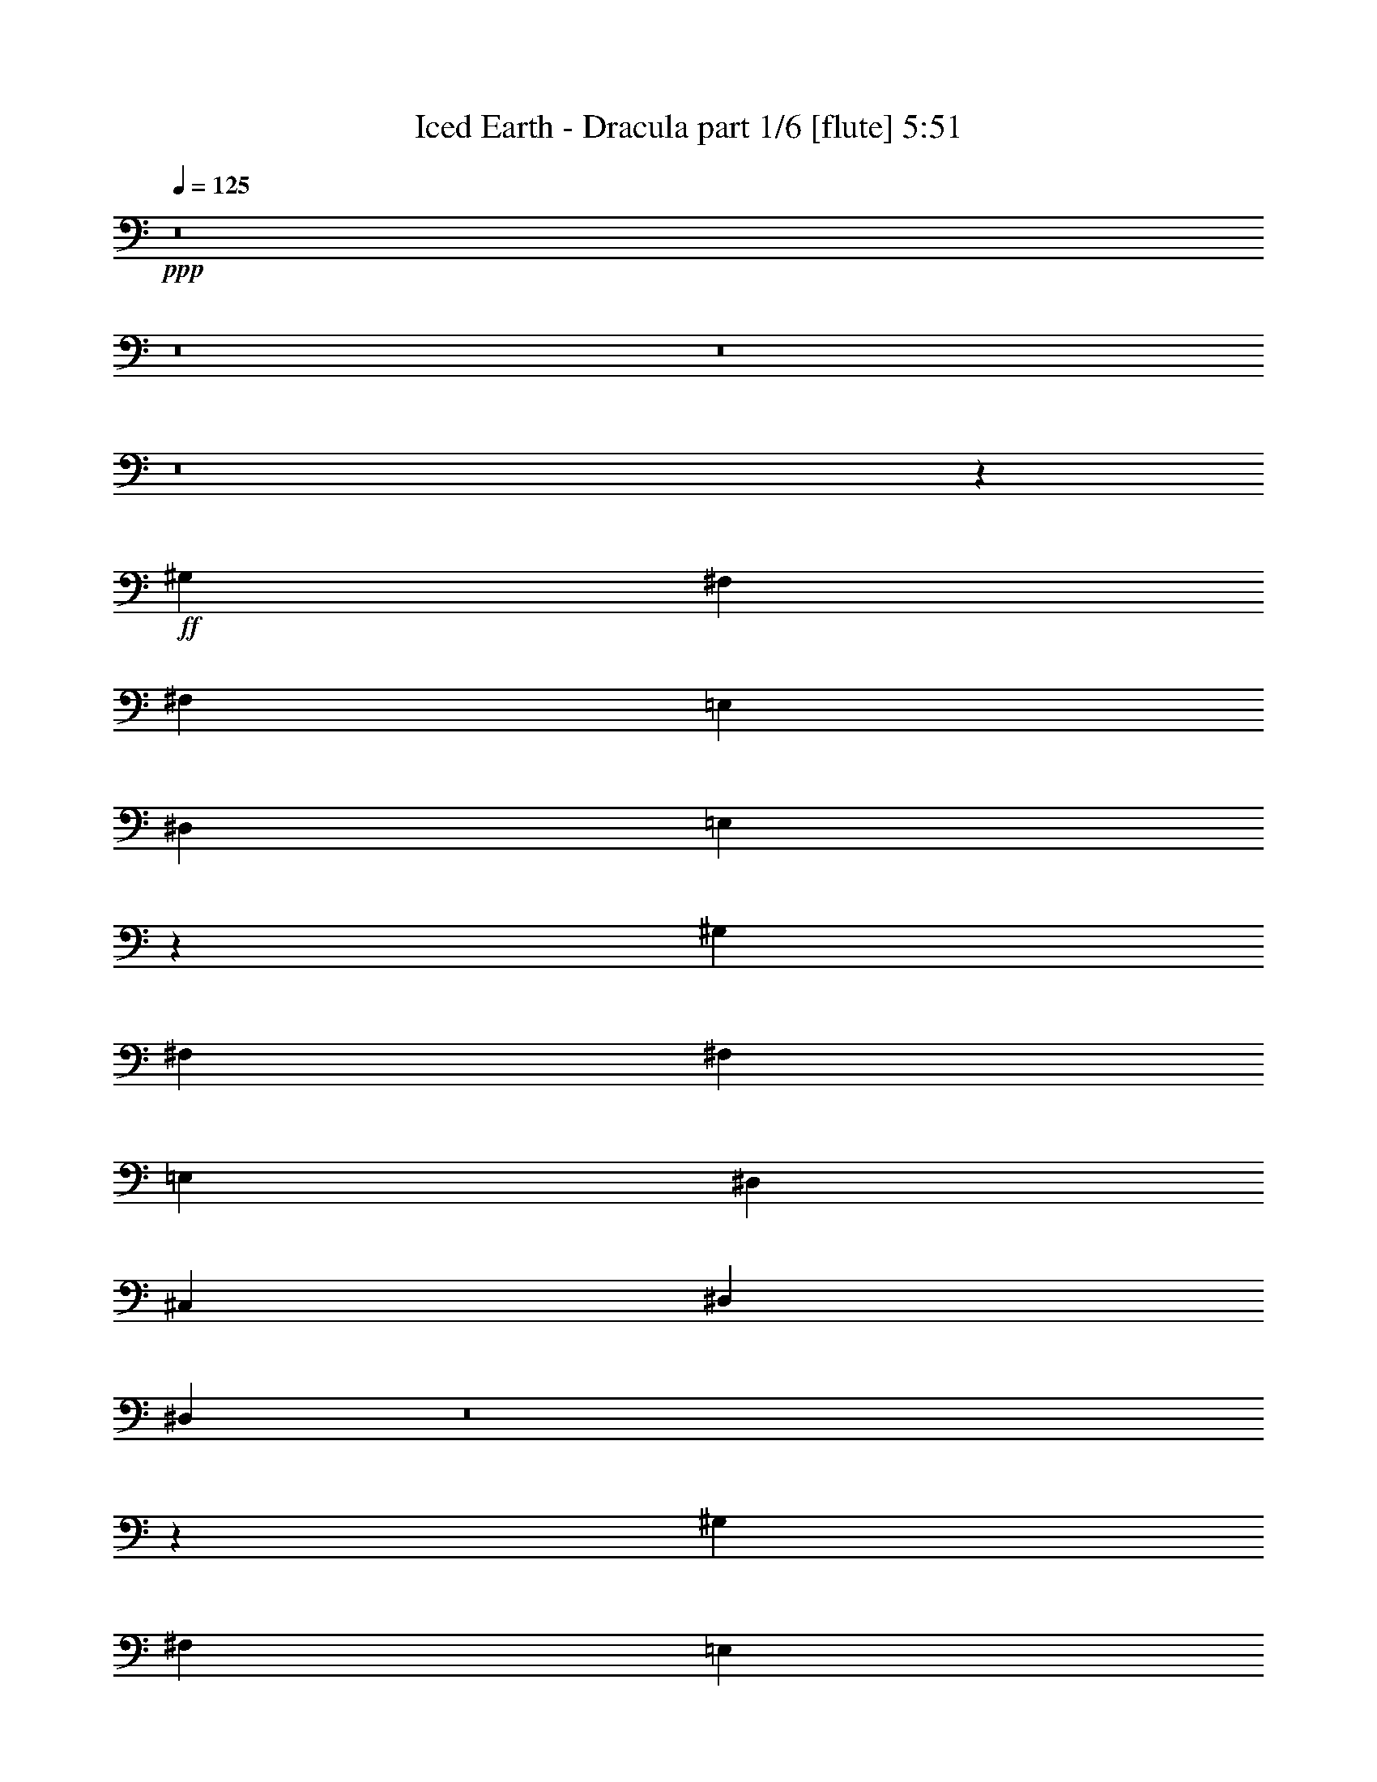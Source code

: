 % Produced with Bruzo's Transcoding Environment
% Transcribed by  : Bruzo

X:1
T:  Iced Earth - Dracula part 1/6 [flute] 5:51
Z: Transcribed with BruTE
L: 1/4
Q: 125
K: C
+ppp+
z8
z8
z8
z8
z5205/28784
+ff+
[^G,3689/4112]
[^F,13361/14392]
[^F,1973/4112]
[=E,2831/2056]
[^D,3689/4112]
[=E,1917/1028]
z5629/4112
[^G,807/1799]
[^F,13361/14392]
[^F,807/1799]
[=E,2831/2056]
[^D,13361/14392]
[^C,2831/2056]
[^D,2831/2056]
[^D,19003/4112]
z8
z29885/14392
[^G,13361/14392]
[^F,2831/2056]
[=E,2831/2056]
[^D,1973/4112]
[=E,9299/4112]
z7687/4112
[^F,2831/2056]
[=E,2831/2056]
[^D,807/1799]
[^D,1973/4112]
[^C,2831/2056]
[^D,2831/2056]
[^D,12911/28784]
[^C,2831/2056]
[^D,11283/4112]
z8
z87987/28784
[^D,2831/2056^D2831/2056]
[^D,2831/2056^D2831/2056]
[^C,13361/14392^C13361/14392]
[^D,11/4-^D11/4-]
[^D,3705/4112^A,3705/4112^D3705/4112]
[^F,20267/14392^F20267/14392]
[^F,2831/2056^F2831/2056]
[^G,3689/4112^G3689/4112]
[^F,13297/4112^F13297/4112]
[^A,12911/28784]
[^D,2831/2056^D2831/2056]
[^D,2831/2056^D2831/2056]
[^C,26723/28784^C26723/28784]
[^D,92179/28784^D92179/28784]
[^A,1973/4112]
[^F,2831/2056^F2831/2056]
[^F,2831/2056^F2831/2056]
[=E,26723/28784=E26723/28784]
[^G,210801/28784^G210801/28784]
z8
z8
z8
z37587/28784
[^G,12911/28784]
[^F,2831/2056]
[=E,2831/2056]
[^D,26723/28784]
[=E,52195/28784]
z357/257
[^G,1973/4112]
[^F,807/1799]
[^F,13361/14392]
[=E,2831/2056]
[^D,26723/28784]
[^C,2831/2056]
[^D,2831/2056]
[^D,32885/7196]
z8
z37081/14392
[^G,1973/4112]
[^F,2831/2056]
[=E,2831/2056]
[^D,13361/14392]
[=E,1875/1028]
z7513/4112
[^F,1973/4112]
[^F,26723/28784]
[=E,40001/28784]
z1591/1799
[^C,2831/2056]
[^D,2831/2056]
[^D,16593/3598]
z8
z30473/14392
[^d3689/4112]
[^d40533/28784]
[^d2831/2056]
[^c3651/4112]
z5681/2056
[^d26723/28784]
[^d2831/2056]
[^d2831/2056]
[^c26757/28784]
z11319/4112
[^d26723/28784]
[^d2831/2056]
[^f2831/2056]
[=e13529/14392]
z2819/1028
[^d3689/4112]
[=e20267/14392]
[^d2831/2056]
[^c3689/4112]
[^d179637/28784]
z8
z8
z8
z29117/28784
[^c16979/14392]
[^c33959/28784]
[^c33959/28784]
[^d33059/28784]
[^c3277/4112]
[^c2755/3598]
[^d16979/14392]
[^c33959/28784]
[^c33959/28784]
[^d33059/28784]
[^c3277/4112]
[^c2755/3598]
[=B11919/28784]
[^A22039/28784]
[^G55631/28784]
z9755/4112
[^A2755/3598]
[=B16979/14392]
[^A33959/28784]
[^G9519/4112]
z833/1028
[^c2755/3598]
[^d16979/14392]
[^c33959/28784]
[^c33959/28784]
[^d33059/28784]
[^c3277/4112]
[^c2755/3598]
[^d16979/14392]
[^c33959/28784]
[^c33959/28784]
[^d33059/28784]
[^c3277/4112]
[^c2755/3598]
[=B3277/4112]
[^A11019/28784]
[^G3277/4112]
[^A2755/7196]
[^G6429/4112]
z16967/14392
[^A2755/7196]
[^A2755/3598]
[=B16979/14392]
[^G3277/4112]
[^A2755/7196]
[^G9511/4112]
z11355/7196
[^D16979/14392]
[^d33959/28784]
[^c33959/28784]
[^d33959/28784]
[^c22039/28784]
[^A3277/4112]
[^D33059/28784]
[^d33959/28784]
[^c33959/28784]
[^d33959/28784]
[^c22039/28784]
[^A3277/4112]
[^D33059/28784]
[^d33959/28784]
[^c33959/28784]
[^d33959/28784]
[^c22039/28784]
[^A2755/7196]
[^A11919/28784]
[^D33059/28784]
[^d33959/28784]
[^c33959/28784]
[^d33959/28784]
[^c22489/14392]
[^c33059/28784]
[^c33959/28784]
[^c33959/28784]
[^d33959/28784]
[^c22039/28784]
[^c3277/4112]
[^d33059/28784]
[^c33959/28784]
[^c33959/28784]
[^d33959/28784]
[^c22039/28784]
[^c3277/4112]
[=B2755/3598]
[^A11019/28784]
[^G3277/4112]
[^A2755/7196]
[^G6413/4112]
z3219/2056
[^A3277/4112]
[=B2755/7196]
[^A22039/28784]
[^G3277/4112]
[^A2755/7196]
[^G6411/4112]
z9717/4112
[^c33059/28784]
[^c33959/28784]
[^c33959/28784]
[^d33959/28784]
[^c22039/28784]
[^c3277/4112]
[^d33059/28784]
[^c33959/28784]
[^c4865/4112]
z3993/2056
[^c3277/4112]
[=B2755/7196]
[^A22039/28784]
[^G3277/4112]
[^A2755/7196]
[^G6405/4112]
z17051/14392
[^A2755/7196]
[^A3277/4112]
[=B33059/28784]
[^G3277/4112]
[^A2755/7196]
[^G609/257]
z399/257
[^D33059/28784]
[^d33959/28784]
[^c33959/28784]
[^d33959/28784]
[^c22039/28784]
[^A3277/4112]
[^D33059/28784]
[^d33959/28784]
[^c33959/28784]
[^d33959/28784]
[^c22039/28784]
[^A3277/4112]
[^D33059/28784]
[^d33959/28784]
[^c33959/28784]
[^d33959/28784]
[^c22039/28784]
[^A2755/7196]
[^A11919/28784]
[^D33059/28784]
[^d33959/28784]
[^c33959/28784]
[^d33959/28784]
[^c22489/14392]
[^C33059/28784^c33059/28784]
[^C33959/28784^c33959/28784]
[^D3277/4112^d3277/4112]
[=E33959/28784=e33959/28784]
[^D33059/28784^d33059/28784]
[^C3277/4112^c3277/4112]
[=E4787/2056=e4787/2056]
[^C3277/4112^c3277/4112]
[^F33959/28784^f33959/28784]
[=E33059/28784=e33059/28784]
[^D3277/4112^d3277/4112]
[^C4787/2056^c4787/2056]
[=B,3277/4112=B3277/4112]
[^D19303/4112^d19303/4112]
z9625/2056
[^C33959/28784^c33959/28784]
[^C33059/28784^c33059/28784]
[^D3277/4112^d3277/4112]
[=E33959/28784=e33959/28784]
[^D33059/28784^d33059/28784]
[^C3277/4112^c3277/4112]
[=E4787/2056=e4787/2056]
[^C3277/4112^c3277/4112]
[^F33959/28784^f33959/28784]
[=E33059/28784=e33059/28784]
[^D3277/4112^d3277/4112]
[^C4787/2056^c4787/2056]
[=B,3277/4112=B3277/4112]
[^D19295/4112^d19295/4112]
z9629/2056
[^D33959/28784]
[^d33059/28784]
[^c33959/28784]
[=B33959/28784]
[^A22039/28784]
[=B3277/4112]
[^A12851/2056]
[^D33959/28784]
[^d33059/28784]
[^c33959/28784]
[=B33959/28784]
[^A22039/28784]
[=B3277/4112]
[^A12851/4112]
[^d8-]
[^d354/257]
z8
z8
z8
z8
z8
z8
z8
z8
z8
z8
z8
z23667/4112
[^C33959/28784^c33959/28784]
[^C33959/28784^c33959/28784]
[^D22039/28784^d22039/28784]
[=E33959/28784=e33959/28784]
[^D33959/28784^d33959/28784]
[^C22039/28784^c22039/28784]
[=E33959/14392=e33959/14392]
[^C22039/28784^c22039/28784]
[^F33959/28784^f33959/28784]
[=E33959/28784=e33959/28784]
[^D22039/28784^d22039/28784]
[^C33959/14392^c33959/14392]
[=B,22039/28784=B22039/28784]
[^D19247/4112^d19247/4112]
z9653/2056
[^C33959/28784^c33959/28784]
[^C33959/28784^c33959/28784]
[^D22039/28784^d22039/28784]
[=E33959/28784=e33959/28784]
[^D33959/28784^d33959/28784]
[^C22039/28784^c22039/28784]
[=E33959/14392=e33959/14392]
[^C22039/28784^c22039/28784]
[^F33959/28784^f33959/28784]
[=E33959/28784=e33959/28784]
[^D22039/28784^d22039/28784]
[^C33959/14392^c33959/14392]
[=B,22039/28784=B22039/28784]
[^D19239/4112^d19239/4112]
z9657/2056
[^C33959/28784^c33959/28784]
[^C33959/28784^c33959/28784]
[^D22039/28784^d22039/28784]
[=E33959/28784=e33959/28784]
[^D33959/28784^d33959/28784]
[^C22039/28784^c22039/28784]
[=E33959/14392=e33959/14392]
[^C22039/28784^c22039/28784]
[^F33959/28784^f33959/28784]
[=E33959/28784=e33959/28784]
[^D22039/28784^d22039/28784]
[^C33959/14392^c33959/14392]
[=B,22039/28784=B22039/28784]
[^D19231/4112^d19231/4112]
z9661/2056
[^C33959/28784^c33959/28784]
[^C33959/28784^c33959/28784]
[^D22039/28784^d22039/28784]
[=E33959/28784=e33959/28784]
[^D33959/28784^d33959/28784]
[^C22039/28784^c22039/28784]
[=E33959/14392=e33959/14392]
[^C22039/28784^c22039/28784]
[^F33959/28784^f33959/28784]
[=E33959/28784=e33959/28784]
[^D22039/28784^d22039/28784]
[^C33959/14392^c33959/14392]
[=B,22039/28784=B22039/28784]
[^D19223/4112^d19223/4112]
z9665/2056
[^D33959/28784]
[^d33959/28784]
[^c16979/14392]
[=B8265/7196]
[^A3277/4112]
[=B22039/28784]
[^A12851/2056]
[^D33959/28784]
[^d33959/28784]
[^c16979/14392]
[=B8265/7196]
[^A3277/4112]
[=B22039/28784]
[^A12851/4112]
[^d8-]
[^d5849/4112]
z8
z61/8

X:2
T:  Iced Earth - Dracula part 2/6 [horn] 5:51
Z: Transcribed with BruTE
L: 1/4
Q: 125
K: C
+ppp+
+mf+
[=E8-]
[=E192791/28784]
[^D8-]
[^D13835/2056]
[=E8-]
[=E96395/14392]
[^D8-]
[^D192791/28784]
[=E8-]
[=E13835/2056]
[^D8-]
[^D48201/7196]
z8
z8
z8
z8
z8
z8
z8
z8
z8
z8
z8
z8
z8
z8
z8
z8
z8
z8
z8
z8
z8
z8
z8
z8
z8
z8
z8
z8
z8
z8
z8
z8
z8
z8
z8
z8
z8
z8
z8
z8
z8
z1509/4112
+ff+
[^C12851/4112^G12851/4112^c12851/4112]
[^C12851/4112^G12851/4112^c12851/4112]
[^C12851/4112^G12851/4112^c12851/4112]
[^G33959/28784^c33959/28784^f33959/28784]
[^G33059/28784^c33059/28784=e33059/28784]
[^G3277/4112^c3277/4112^d3277/4112]
[^D12851/4112^G12851/4112=B12851/4112]
[^D12851/4112^G12851/4112=B12851/4112]
[^D12851/4112^G12851/4112=B12851/4112]
[^D12851/4112^G12851/4112=B12851/4112]
[^C12851/4112^G12851/4112^c12851/4112]
[^C12851/4112^G12851/4112^c12851/4112]
[^C12851/4112^G12851/4112^c12851/4112]
[^G33959/28784^c33959/28784^f33959/28784]
[^G33059/28784^c33059/28784=e33059/28784]
[^G3277/4112^c3277/4112^d3277/4112]
[^D12851/4112^G12851/4112=B12851/4112]
[^D12851/4112^G12851/4112=B12851/4112]
[^D12851/4112^G12851/4112=B12851/4112]
[^D3217/1028^G3217/1028=B3217/1028]
z8
z8
z8
z4103/4112
[^G,8-^C8-^G8-^c8-]
[^G,4627/1028^C4627/1028^G4627/1028^c4627/1028]
[^G,8-^C8-^G8-^c8-]
[^G,4627/1028^C4627/1028^G4627/1028^c4627/1028]
[^G,12851/2056^D12851/2056]
[^G,19/16-^D19/16-]
[^G,20819/4112^D20819/4112^d20819/4112^g20819/4112]
[^G,12851/2056^D12851/2056]
[^G,19/16-^D19/16-]
[^G,20819/4112^D20819/4112^d20819/4112^g20819/4112]
[^G,8-^C8-^G8-^c8-]
[^G,4627/1028^C4627/1028^G4627/1028^c4627/1028]
[^G,8-^C8-^G8-^c8-]
[^G,18493/4112^C18493/4112^G18493/4112^c18493/4112]
[^G,/8]
z/4
[^G,5841/28784]
[^G,6409/28784]
[^G,2755/14392]
[^G,2755/14392]
[^G,3715/28784]
z/4
[^G,/4]
z/8
[^G,1461/7196]
[^G,3205/14392]
[^G,3937/28784]
z3541/14392
[^G,2755/14392]
[^G,7197/28784]
z/8
[^G,5/16]
z1237/4112
[^G,2755/14392]
[^G,2755/14392]
[^G,3711/14392]
z/8
[^G,3277/4112^D3277/4112]
[^G,1370/1799^C1370/1799]
[^G,/8]
z/4
[^G,3377/14392]
[^G,2755/14392]
[^G,2755/14392]
[^G,2755/14392]
[^G,3701/28784]
z/4
[^G,/4]
z/8
[^G,3379/14392]
[^G,2755/14392]
[^G,3923/28784]
z887/3598
[^G,456/1799]
z/8
[^G,/4]
z/8
[^G,/8]
z1239/4112
[^G,2755/14392]
[^G,2755/14392]
[^G,1823/7196]
z/8
[^G,/8^D/8]
z/4
[^G,/8^C/8]
z8677/28784
[^G,979/7196=E979/7196]
z7103/28784
[^G,3691/28784^D3691/28784]
z/4
[^G,/8]
z/4
[^G,423/1799]
[^G,2755/14392]
[^G,2755/14392]
[^G,2755/14392]
[^G,3687/28784]
z/4
[^G,/4]
z/8
[^G,1693/7196]
[^G,2755/14392]
[^G,3909/28784]
z3555/14392
[^G,3641/14392]
z/8
[^G,/4]
z/8
[^G,/8]
z1241/4112
[^G,2755/14392]
[^G,2755/14392]
[^G,3711/14392]
z/8
[^G,3277/4112^D3277/4112]
[^G,5473/7196^C5473/7196]
[^G,/8]
z/4
[^G,3391/14392]
[^G,2755/14392]
[^G,2755/14392]
[^G,2755/14392]
[^G,3673/28784]
z/4
[^G,1893/7196]
z/8
[^G,3205/14392]
[^G,2755/14392]
[^G,3895/28784]
z1781/7196
[^G,1817/7196]
z/8
[^G,947/3598]
z/8
[^G,5017/28784]
z493/2056
[^G,2755/14392]
[^G,2755/14392]
[^G,454/1799]
z/8
[^G,/8^D/8]
z7579/28784
[^G,2507/14392^C2507/14392]
z3453/14392
[^G,243/1799=E243/1799]
z7131/28784
[^G,3663/28784^D3663/28784]
z1051/4112
[^C12851/4112^G12851/4112^c12851/4112]
[^C12851/4112^G12851/4112^c12851/4112]
[^C12851/4112^G12851/4112^c12851/4112]
[^G33959/28784^c33959/28784^f33959/28784]
[^G33959/28784^c33959/28784=e33959/28784]
[^G22039/28784^c22039/28784^d22039/28784]
[^D12851/4112^G12851/4112=B12851/4112]
[^D12851/4112^G12851/4112=B12851/4112]
[^D12851/4112^G12851/4112=B12851/4112]
[^D12851/4112^G12851/4112=B12851/4112]
[^C12851/4112^G12851/4112^c12851/4112]
[^C12851/4112^G12851/4112^c12851/4112]
[^C12851/4112^G12851/4112^c12851/4112]
[^G33959/28784^c33959/28784^f33959/28784]
[^G33959/28784^c33959/28784=e33959/28784]
[^G22039/28784^c22039/28784^d22039/28784]
[^D12851/4112^G12851/4112=B12851/4112]
[^D12851/4112^G12851/4112=B12851/4112]
[^D12851/4112^G12851/4112=B12851/4112]
[^D12851/4112^G12851/4112=B12851/4112]
[^C12851/4112^G12851/4112^c12851/4112]
[^C12851/4112^G12851/4112^c12851/4112]
[^C12851/4112^G12851/4112^c12851/4112]
[^G33959/28784^c33959/28784^f33959/28784]
[^G33959/28784^c33959/28784=e33959/28784]
[^G22039/28784^c22039/28784^d22039/28784]
[^D12851/4112^G12851/4112=B12851/4112]
[^D12851/4112^G12851/4112=B12851/4112]
[^D12851/4112^G12851/4112=B12851/4112]
[^D12851/4112^G12851/4112=B12851/4112]
[^C12851/4112^G12851/4112^c12851/4112]
[^C12851/4112^G12851/4112^c12851/4112]
[^C12851/4112^G12851/4112^c12851/4112]
[^G33959/28784^c33959/28784^f33959/28784]
[^G33959/28784^c33959/28784=e33959/28784]
[^G22039/28784^c22039/28784^d22039/28784]
[^D12851/4112^G12851/4112=B12851/4112]
[^D12851/4112^G12851/4112=B12851/4112]
[^D12851/4112^G12851/4112=B12851/4112]
[^D3199/1028^G3199/1028=B3199/1028]
z8
z8
z8
z4175/4112
[^G,8-^C8-^G8-^c8-]
[^G,9349/2056^C9349/2056^G9349/2056^c9349/2056]
z8
z11/8

X:3
T:  Iced Earth - Dracula part 3/6 [lute] 5:51
Z: Transcribed with BruTE
L: 1/4
Q: 125
K: C
+ppp+
+ff+
[^C26723/28784]
[^G12911/28784]
[^c807/1799]
[=e1973/4112]
[^c12911/28784]
[^G807/1799]
[^C1973/4112]
[^f12911/28784]
[^c1973/4112]
[^G807/1799]
[=e13361/14392]
[^c807/1799]
[^G13361/14392]
[^C3689/4112]
[^G1973/4112]
[^c807/1799]
[=e12911/28784]
[^c1973/4112]
[^G807/1799]
[^C12911/28784]
[^f1973/4112]
[^c807/1799]
[^G1973/4112]
[=e3689/4112]
[^c1973/4112]
[^G12911/28784]
[^C807/1799]
[^G,1973/4112]
[^D12911/28784]
[^G807/1799]
[^d13361/14392]
[=B807/1799]
[^G1973/4112]
[^D12911/28784]
[^G,1973/4112]
[^D807/1799]
[^G12911/28784]
[^A26723/28784]
[^G12911/28784]
[^D26723/28784]
[^G,12911/28784]
[^D1973/4112]
[^G807/1799]
[^d13361/14392]
[=B807/1799]
[^G12911/28784]
[^D1973/4112]
[^G,807/1799]
[^D1973/4112]
[^G12911/28784]
[^A26723/28784]
[^G12911/28784]
[^D26723/28784]
[^C3689/4112]
[^G1973/4112]
[^c12911/28784]
[=e807/1799]
[^c1973/4112]
[^G12911/28784]
[^C807/1799]
[^f1973/4112]
[^c12911/28784]
[^G1973/4112]
[=e3689/4112]
[^c1973/4112]
[^G3689/4112]
[^C26723/28784]
[^G12911/28784]
[^c1973/4112]
[=e807/1799]
[^c12911/28784]
[^G1973/4112]
[^C807/1799]
[^f1973/4112]
[^c12911/28784]
[^G807/1799]
[=e13361/14392]
[^c807/1799]
[^G1973/4112]
[^C12911/28784]
[^G,807/1799]
[^D1973/4112]
[^G12911/28784]
[^d26723/28784]
[=B12911/28784]
[^G807/1799]
[^D1973/4112]
[^G,12911/28784]
[^D1973/4112]
[^G807/1799]
[^A13361/14392]
[^G807/1799]
[^D13361/14392]
[^G,807/1799]
[^D12911/28784]
[^G1973/4112]
[^d3689/4112]
[=B1973/4112]
[^G807/1799]
[^D12911/28784]
[^G,1973/4112]
[^D807/1799]
[^G1973/4112]
[^A3689/4112]
[^G1973/4112]
[^D3689/4112]
[^C13361/14392]
[^G807/1799]
[^c1973/4112]
[=e12911/28784]
[^c807/1799]
[^G1973/4112]
[^C12911/28784]
[^f1973/4112]
[^c807/1799]
[^G12911/28784]
[=e26723/28784]
[^c12911/28784]
[^G26723/28784]
[^C13361/14392]
[^G807/1799]
[^c12911/28784]
[=e1973/4112]
[^c807/1799]
[^G12911/28784]
[^C1973/4112]
[^f807/1799]
[^c1973/4112]
[^G12911/28784]
[=e26723/28784]
[^c12911/28784]
[^G807/1799]
[^C1973/4112]
[^G,12911/28784]
[^D807/1799]
[^G1973/4112]
[^d3689/4112]
[=B1973/4112]
[^G12911/28784]
[^D807/1799]
[^G,1973/4112]
[^D12911/28784]
[^G1973/4112]
[^A3689/4112]
[^G1973/4112]
[^D3689/4112]
[^G,1973/4112]
[^D807/1799]
[^G12911/28784]
[^d26723/28784]
[=B12911/28784]
[^G1973/4112]
[^D807/1799]
[^G,1973/4112]
[^D12911/28784]
[^G807/1799]
[^A13361/14392]
[^G807/1799]
[^D13361/14392]
[^D,807/1799]
[^A,1973/4112]
[^D12911/28784]
[^d26723/28784]
[^A12911/28784]
[^F26723/28784]
[^D,12911/28784]
[^A,1973/4112]
[^D807/1799]
[^F13361/14392]
[^D807/1799]
[=E,12911/28784]
[=B,1973/4112]
[^D,807/1799]
[^A,12911/28784]
[^D1973/4112]
[^d3689/4112]
[^A1973/4112]
[^F3689/4112]
[^D,1973/4112]
[^A,807/1799]
[^D1973/4112]
[^F3689/4112]
[^D1973/4112]
[=E,12911/28784]
[=B,807/1799]
[^D,1973/4112]
[^A,12911/28784]
[^D807/1799]
[^d13361/14392]
[^A807/1799]
[^F13361/14392]
[^D,1973/4112]
[^A,807/1799]
[^D12911/28784]
[^F26723/28784]
[^D12911/28784]
[=E,1973/4112]
[=B,807/1799]
[^D,12911/28784]
[^A,1973/4112]
[^D807/1799]
[^d13361/14392]
[^A807/1799]
[^F13361/14392]
[^D,807/1799]
[^A,1973/4112]
[^D12911/28784]
[^F26723/28784]
[^D12911/28784]
[=E,807/1799]
[=B,1973/4112]
[^C3689/4112]
[^G1973/4112]
[^c12911/28784]
[=e807/1799]
[^c1973/4112]
[^G12911/28784]
[^C807/1799]
[^f1973/4112]
[^c12911/28784]
[^G1973/4112]
[=e3689/4112]
[^c1973/4112]
[^G3689/4112]
[^C26723/28784]
[^G12911/28784]
[^c1973/4112]
[=e807/1799]
[^c12911/28784]
[^G1973/4112]
[^C807/1799]
[^f12911/28784]
[^c1973/4112]
[^G807/1799]
[=e13361/14392]
[^c807/1799]
[^G1973/4112]
[^C12911/28784]
[^G,807/1799]
[^D1973/4112]
[^G12911/28784]
[^d26723/28784]
[=B12911/28784]
[^G807/1799]
[^D1973/4112]
[^G,12911/28784]
[^D1973/4112]
[^G807/1799]
[^A13361/14392]
[^G807/1799]
[^D13361/14392]
[^G,807/1799]
[^D12911/28784]
[^G1973/4112]
[^d3689/4112]
[=B1973/4112]
[^G807/1799]
[^D12911/28784]
[^G,1973/4112]
[^D807/1799]
[^G1973/4112]
[^A3689/4112]
[^G1973/4112]
[^D3689/4112]
[^C13361/14392]
[^G807/1799]
[^c1973/4112]
[=e12911/28784]
[^c807/1799]
[^G1973/4112]
[^C12911/28784]
[^f807/1799]
[^c1973/4112]
[^G12911/28784]
[=e26723/28784]
[^c12911/28784]
[^G26723/28784]
[^C13361/14392]
[^G807/1799]
[^c12911/28784]
[=e1973/4112]
[^c807/1799]
[^G12911/28784]
[^C1973/4112]
[^f807/1799]
[^c1973/4112]
[^G12911/28784]
[=e26723/28784]
[^c12911/28784]
[^G807/1799]
[^C1973/4112]
[^G,12911/28784]
[^D807/1799]
[^G1973/4112]
[^d3689/4112]
[=B1973/4112]
[^G12911/28784]
[^D807/1799]
[^G,1973/4112]
[^D12911/28784]
[^G1973/4112]
[^A3689/4112]
[^G1973/4112]
[^D3689/4112]
[^G,1973/4112]
[^D807/1799]
[^G12911/28784]
[^d26723/28784]
[=B12911/28784]
[^G1973/4112]
[^D807/1799]
[^G,12911/28784]
[^D1973/4112]
[^G807/1799]
[^A13361/14392]
[^G807/1799]
[^D13361/14392]
[^C26723/28784]
[^G12911/28784]
[^c807/1799]
[=e1973/4112]
[^c12911/28784]
[^G807/1799]
[^C1973/4112]
[^f12911/28784]
[^c1973/4112]
[^G807/1799]
[=e13361/14392]
[^c807/1799]
[^G13361/14392]
[^C3689/4112]
[^G1973/4112]
[^c807/1799]
[=e12911/28784]
[^c1973/4112]
[^G807/1799]
[^C12911/28784]
[^f1973/4112]
[^c807/1799]
[^G1973/4112]
[=e3689/4112]
[^c1973/4112]
[^G12911/28784]
[^C807/1799]
[^G,1973/4112]
[^D12911/28784]
[^G807/1799]
[^d13361/14392]
[=B807/1799]
[^G1973/4112]
[^D12911/28784]
[^G,807/1799]
[^D1973/4112]
[^G12911/28784]
[^A26723/28784]
[^G12911/28784]
[^D26723/28784]
[^G,12911/28784]
[^D1973/4112]
[^G807/1799]
[^d13361/14392]
[=B807/1799]
[^G12911/28784]
[^D1973/4112]
[^G,807/1799]
[^D1973/4112]
[^G12911/28784]
[^A26723/28784]
[^G12911/28784]
[^D26723/28784]
[^D,7/16-^A,7/16]
[^D,7/16-^A,7/16-]
[^D,/2-^A,/2-^D/2]
[^D,7/8-^A,7/8-^d7/8]
[^D,/2-^A,/2-^A/2]
[^D,7/8^A,7/8-^F7/8]
[^D,/2-^A,/2]
[^D,7/16-^A,7/16-]
[^D,/2-^A,/2-^D/2]
[^D,1608/1799^A,1608/1799^F1608/1799]
[^D,/8^D/8-]
+mp+
[^D1459/4112]
+ff+
[=E,7/16-=B,7/16]
[=E,945/2056=B,945/2056]
[^D,/2-^A,/2]
[^D,7/16-^A,7/16-]
[^D,7/16-^A,7/16-^D7/16]
[^D,15/16-^A,15/16-^d15/16]
[^D,7/16-^A,7/16-^A7/16]
[^D,15/16^A,15/16-^F15/16]
[^D,7/16-^A,7/16]
[^D,/2-^A,/2-]
[^D,7/16-^A,7/16-^D7/16]
[^D,951/1028^A,951/1028^F951/1028]
[^D,/8^D/8-]
+mp+
[^D4657/14392]
+ff+
[=E,/2-=B,/2]
[=E,6165/14392=B,6165/14392]
[^D,7/16-^A,7/16]
[^D,/2-^A,/2-]
[^D,7/16-^A,7/16-^D7/16]
[^D,15/16-^A,15/16-^d15/16]
[^D,7/16-^A,7/16-^A7/16]
[^D,15/16^A,15/16-^F15/16]
[^D,7/16-^A,7/16]
[^D,/2-^A,/2-]
[^D,7/16-^A,7/16-^D7/16]
[^D,951/1028^A,951/1028^F951/1028]
[^D,/8^D/8-]
+mp+
[^D4657/14392]
+ff+
[=E,7/16-=B,7/16]
[=E,14129/28784=B,14129/28784]
[^D,7/16-^A,7/16]
[^D,7/16-^A,7/16-]
[^D,/2-^A,/2-^D/2]
[^D,7/8-^A,7/8-^d7/8]
[^D,/2-^A,/2-^A/2]
[^D,7/8^A,7/8-^F7/8]
[^D,/2-^A,/2]
[^D,7/16-^A,7/16-]
[^D,/2-^A,/2-^D/2]
[^D,25729/28784^A,25729/28784^F25729/28784]
[^D,/8^D/8-]
+mp+
[^D1459/4112]
+ff+
[=E,7/16-=B,7/16]
[=E,945/2056=B,945/2056]
[^D,12851/2056^A,12851/2056]
[^C11919/28784^G11919/28784^d11919/28784]
[^C3711/14392^c3711/14392-]
+f+
[^c/8]
+ff+
[^C7421/28784=B7421/28784-]
+f+
[=B/8]
+ff+
[^C3/8^G3/8^c3/8-^d3/8]
[^C707/4112^c707/4112-]
[^C/8^c/8-]
+f+
[^c/8]
+ff+
[^C3711/14392^d3711/14392-]
+f+
[^d/8]
+ff+
[^C3/8^G3/8^c3/8-^d3/8]
[^C478/1799^c478/1799-]
[^c787/4112-^C787/4112]
+f+
[^c/8-]
+ff+
[^C3205/14392^c3205/14392]
[^C2755/7196^G2755/7196^d2755/7196]
[^C7421/28784^c7421/28784-]
+f+
[^c/8]
+ff+
[^C3711/14392=B3711/14392-]
+f+
[=B/8]
+ff+
[^C11919/28784^G11919/28784^c11919/28784^d11919/28784]
[^C3711/14392^d3711/14392-]
+f+
[^d/8]
+ff+
[^C3/8^G3/8^c3/8-^d3/8]
[^C478/1799^c478/1799-]
+f+
[^c/8]
+ff+
[^C11919/28784^G11919/28784^d11919/28784]
[^C3711/14392^c3711/14392-]
+f+
[^c/8]
+ff+
[^C7421/28784=B7421/28784-]
+f+
[=B/8]
+ff+
[^C3/8^G3/8^c3/8-^d3/8]
[^C707/4112^c707/4112-]
[^C/8^c/8-]
+f+
[^c/8]
+ff+
[^C3711/14392^d3711/14392-]
+f+
[^d/8]
+ff+
[^C3/8^G3/8^c3/8-^d3/8]
[^C478/1799^c478/1799-]
[^c787/4112-^C787/4112]
+f+
[^c/8-]
+ff+
[^C3205/14392^c3205/14392]
[^C2755/7196^G2755/7196^d2755/7196]
[^C7421/28784^c7421/28784-]
+f+
[^c/8]
+ff+
[^C3711/14392=B3711/14392-]
+f+
[=B/8]
+ff+
[^C11919/28784^G11919/28784^c11919/28784^d11919/28784]
[^C3711/14392=B3711/14392-]
+f+
[=B/8]
+ff+
[^C3/8^G3/8^A3/8-^d3/8]
[^C478/1799^A478/1799-]
+f+
[^A/8]
+ff+
[^G,11919/28784^D11919/28784^G11919/28784=B11919/28784]
[^G,3711/14392^A3711/14392-]
+f+
[^A/8]
+ff+
[^G,7421/28784^F7421/28784-]
+f+
[^F/8]
+ff+
[^G,3/8^D3/8^G3/8-]
[^G,707/4112^G707/4112-]
[^G,/8^G/8-]
+f+
[^G/8-]
+ff+
[^G,2755/14392^G2755/14392-]
[^G,2755/14392^G2755/14392]
[^G,1377/3598^D1377/3598^G1377/3598-]
[^G,3713/14392^G3713/14392-]
[^G787/4112-^G,787/4112]
[^G3205/14392-^G,3205/14392]
+f+
[^G/8]
+ff+
[^G,2755/7196^D2755/7196^G2755/7196=B2755/7196]
[^G,7421/28784^A7421/28784-]
+f+
[^A/8]
+ff+
[^G,3711/14392^G3711/14392-]
+f+
[^G/8]
+ff+
[^G,11919/28784=E11919/28784=B11919/28784]
[^G,2755/7196^D2755/7196^A2755/7196]
[^G,2755/3598^C2755/3598^G2755/3598]
[^G,11919/28784^D11919/28784^G11919/28784=B11919/28784]
[^G,3711/14392^A3711/14392-]
+f+
[^A/8]
+ff+
[^G,7421/28784^F7421/28784-]
+f+
[^F/8]
+ff+
[^G,3/8^D3/8^G3/8-]
[^G,707/4112^G707/4112-]
[^G,/8^G/8-]
+f+
[^G/8-]
+ff+
[^G,2755/14392^G2755/14392-]
[^G,2755/14392^G2755/14392]
[^G,1377/3598^D1377/3598^G1377/3598-]
[^G,3713/14392^G3713/14392-]
[^G787/4112-^G,787/4112]
[^G3205/14392-^G,3205/14392]
+f+
[^G/8]
+ff+
[^G,2755/7196^D2755/7196^G2755/7196=B2755/7196]
[^G,7421/28784^A7421/28784-]
+f+
[^A/8]
+ff+
[^G,3711/14392^G3711/14392-]
+f+
[^G/8]
+ff+
[^G,11919/28784=E11919/28784=B11919/28784]
[^G,2755/7196^D2755/7196^A2755/7196]
[^G,2755/3598^C2755/3598^G2755/3598]
[^C11919/28784^G11919/28784^d11919/28784]
[^C3711/14392^c3711/14392-]
+f+
[^c/8]
+ff+
[^C7421/28784=B7421/28784-]
+f+
[=B/8]
+ff+
[^C3/8^G3/8^c3/8-^d3/8]
[^C707/4112^c707/4112-]
[^C/8^c/8-]
+f+
[^c/8]
+ff+
[^C3711/14392^d3711/14392-]
+f+
[^d/8]
+ff+
[^C3/8^G3/8^c3/8-^d3/8]
[^C478/1799^c478/1799-]
[^c10007/28784-^C10007/28784]
[^C2755/14392^c2755/14392]
[^C2755/7196^G2755/7196^d2755/7196]
[^C7421/28784^c7421/28784-]
+f+
[^c/8]
+ff+
[^C3711/14392=B3711/14392-]
+f+
[=B/8]
+ff+
[^C11919/28784^G11919/28784^c11919/28784^d11919/28784]
[^C3711/14392^d3711/14392-]
+f+
[^d/8]
+ff+
[^C3/8^G3/8^c3/8-^d3/8]
[^C478/1799^c478/1799-]
+f+
[^c/8]
+ff+
[^C11919/28784^G11919/28784^d11919/28784]
[^C3711/14392^c3711/14392-]
+f+
[^c/8]
+ff+
[^C7421/28784=B7421/28784-]
+f+
[=B/8]
+ff+
[^C3/8^G3/8^c3/8-^d3/8]
[^C6635/28784^c6635/28784-]
[^C2755/14392^c2755/14392]
[^C3711/14392^d3711/14392-]
+f+
[^d/8]
+ff+
[^C3/8^G3/8^c3/8-^d3/8]
[^C478/1799^c478/1799-]
[^c10007/28784-^C10007/28784]
[^C2755/14392^c2755/14392]
[^C2755/7196^G2755/7196^d2755/7196]
[^C7421/28784^c7421/28784-]
+f+
[^c/8]
+ff+
[^C3711/14392=B3711/14392-]
+f+
[=B/8]
+ff+
[^C11919/28784^G11919/28784^c11919/28784^d11919/28784]
[^C3711/14392=B3711/14392-]
+f+
[=B/8]
+ff+
[^C3/8^G3/8^A3/8-^d3/8]
[^C478/1799^A478/1799-]
+f+
[^A/8]
+ff+
[^G,11919/28784^D11919/28784^G11919/28784=B11919/28784]
[^G,3711/14392^A3711/14392-]
+f+
[^A/8]
+ff+
[^G,7421/28784^F7421/28784-]
+f+
[^F/8]
+ff+
[^G,3/8^D3/8^G3/8-]
[^G,6635/28784^G6635/28784-]
[^G,2755/14392^G2755/14392-]
[^G,2755/14392^G2755/14392-]
[^G,2755/14392^G2755/14392]
[^G,1377/3598^D1377/3598^G1377/3598-]
[^G,3713/14392^G3713/14392-]
[^G6409/28784-^G,6409/28784]
+f+
[^G/8-]
+ff+
[^G,2755/14392^G2755/14392]
[^G,2755/7196^D2755/7196^G2755/7196=B2755/7196]
[^G,7421/28784^A7421/28784-]
+f+
[^A/8]
+ff+
[^G,3711/14392^G3711/14392-]
+f+
[^G/8]
+ff+
[^G,11919/28784=E11919/28784=B11919/28784]
[^G,2755/7196^D2755/7196^A2755/7196]
[^G,2755/3598^C2755/3598^G2755/3598]
[^G,11919/28784^D11919/28784^G11919/28784=B11919/28784]
[^G,3711/14392^A3711/14392-]
+f+
[^A/8]
+ff+
[^G,7421/28784^F7421/28784-]
+f+
[^F/8]
+ff+
[^G,10233/28784^D10233/28784^G10233/28784-]
[^G,/8^G/8-]
+f+
[^G/8-]
+ff+
[^G,2755/14392^G2755/14392-]
[^G,2755/14392^G2755/14392-]
[^G,2755/14392^G2755/14392]
[^G,1377/3598^D1377/3598^G1377/3598-]
[^G,3713/14392^G3713/14392-]
[^G6409/28784-^G,6409/28784]
+f+
[^G/8-]
+ff+
[^G,2755/14392^G2755/14392]
[^G,2755/7196^D2755/7196^G2755/7196=B2755/7196]
[^G,7421/28784^A7421/28784-]
+f+
[^A/8]
+ff+
[^G,3711/14392^G3711/14392-]
+f+
[^G/8]
+ff+
[^G,11919/28784=E11919/28784=B11919/28784]
[^G,2755/7196^D2755/7196^A2755/7196]
[^G,2755/3598^C2755/3598^G2755/3598]
[^C11919/28784^G11919/28784^d11919/28784]
[^C3711/14392^c3711/14392-]
+f+
[^c/8]
+ff+
[^C7421/28784=B7421/28784-]
+f+
[=B/8]
+ff+
[^C10233/28784^G10233/28784^c10233/28784-^d10233/28784]
[^C/8^c/8-]
+f+
[^c/8-]
+ff+
[^C2755/14392^c2755/14392]
[^C3711/14392^d3711/14392-]
+f+
[^d/8]
+ff+
[^C3/8^G3/8^c3/8-^d3/8]
[^C478/1799^c478/1799-]
+f+
[^c/8-]
+ff+
[^C6409/28784^c6409/28784-]
[^C2755/14392^c2755/14392]
[^C2755/7196^G2755/7196^d2755/7196]
[^C7421/28784^c7421/28784-]
+f+
[^c/8]
+ff+
[^C3711/14392=B3711/14392-]
+f+
[=B/8]
+ff+
[^C11919/28784^G11919/28784^c11919/28784^d11919/28784]
[^C3711/14392^d3711/14392-]
+f+
[^d/8]
+ff+
[^C3/8^G3/8^c3/8-^d3/8]
[^C478/1799^c478/1799-]
+f+
[^c/8]
+ff+
[^C11919/28784^G11919/28784^d11919/28784]
[^C3711/14392^c3711/14392-]
+f+
[^c/8]
+ff+
[^C7421/28784=B7421/28784-]
+f+
[=B/8]
+ff+
[^C10233/28784^G10233/28784^c10233/28784-^d10233/28784]
[^C/8^c/8-]
+f+
[^c/8-]
+ff+
[^C2755/14392^c2755/14392]
[^C3711/14392^d3711/14392-]
+f+
[^d/8]
+ff+
[^C3/8^G3/8^c3/8-^d3/8]
[^C478/1799^c478/1799-]
+f+
[^c/8-]
+ff+
[^C6409/28784^c6409/28784-]
[^C2755/14392^c2755/14392]
[^C2755/7196^G2755/7196^d2755/7196]
[^C7421/28784^c7421/28784-]
+f+
[^c/8]
+ff+
[^C3711/14392=B3711/14392-]
+f+
[=B/8]
+ff+
[^C11919/28784^G11919/28784^c11919/28784^d11919/28784]
[^C3711/14392=B3711/14392-]
+f+
[=B/8]
+ff+
[^C3/8^G3/8^A3/8-^d3/8]
[^C478/1799^A478/1799-]
+f+
[^A/8]
+ff+
[^G,11919/28784^D11919/28784^G11919/28784=B11919/28784]
[^G,3711/14392^A3711/14392-]
+f+
[^A/8]
+ff+
[^G,7421/28784^F7421/28784-]
+f+
[^F/8]
+ff+
[^G,10233/28784^D10233/28784^G10233/28784-]
[^G,/8^G/8-]
+f+
[^G/8-]
+ff+
[^G,2755/14392^G2755/14392-]
[^G,2755/14392^G2755/14392-]
[^G,2755/14392^G2755/14392]
[^G,1377/3598^D1377/3598^G1377/3598-]
[^G,3713/14392^G3713/14392-]
[^G6409/28784-^G,6409/28784]
+f+
[^G/8-]
+ff+
[^G,2755/14392^G2755/14392]
[^G,2755/7196^D2755/7196^G2755/7196=B2755/7196]
[^G,7421/28784^A7421/28784-]
+f+
[^A/8]
+ff+
[^G,3711/14392^G3711/14392-]
+f+
[^G/8]
+ff+
[^G,11919/28784=E11919/28784=B11919/28784]
[^G,2755/7196^D2755/7196^A2755/7196]
[^G,2755/3598^C2755/3598^G2755/3598]
[^G,11919/28784^D11919/28784^G11919/28784=B11919/28784]
[^G,3711/14392^A3711/14392-]
+f+
[^A/8]
+ff+
[^G,7421/28784^F7421/28784-]
+f+
[^F/8]
+ff+
[^G,10233/28784^D10233/28784^G10233/28784-]
[^G,/8^G/8-]
+f+
[^G/8-]
+ff+
[^G,2755/14392^G2755/14392-]
[^G,2755/14392^G2755/14392-]
[^G,2755/14392^G2755/14392]
[^G,1377/3598^D1377/3598^G1377/3598-]
[^G,3713/14392^G3713/14392-]
[^G6409/28784-^G,6409/28784]
+f+
[^G/8-]
+ff+
[^G,2755/14392^G2755/14392]
[^G,2755/7196^D2755/7196^G2755/7196=B2755/7196]
[^G,7421/28784^A7421/28784-]
+f+
[^A/8]
+ff+
[^G,3711/14392^G3711/14392-]
+f+
[^G/8]
+ff+
[^G,11919/28784=E11919/28784=B11919/28784]
[^G,2755/7196^D2755/7196^A2755/7196]
[^G,2755/3598^C2755/3598^G2755/3598]
[^D,6409/28784]
[^D,2755/14392]
[^D,2755/14392]
[^D,2755/14392]
[^D,3601/28784]
z/4
[^D,/8]
z273/1028
[^D,6409/28784]
[^D,2755/14392]
[^D,2755/14392]
[^D,2755/14392]
[^D,/8]
z/4
[^D,/8]
z1221/4112
[^D,2755/14392]
[^D,2755/14392]
[^D,2755/14392]
[^D,569/1799]
z/4
[^D,/8]
z8551/28784
[=E,11019/28784]
[=B,2755/7196]
[=C2755/7196]
[=B,11919/28784]
[^D,2755/14392]
[^D,2755/14392]
[^D,2755/14392]
[^D,9097/28784]
z/4
[^D,/8]
z4279/14392
[^D,787/4112]
[^D,2755/14392]
[^D,2755/14392]
[^D,4547/14392]
z/4
[^D,/8]
z1223/4112
[^D,2755/14392]
[^D,2755/14392]
[^D,2755/14392]
[^D,4545/14392]
z/4
[^D,/8]
z8565/28784
[=E,11019/28784]
[=B,2755/7196]
[=G,2755/7196]
[^F,11919/28784]
[^D,2755/14392]
[^D,2755/14392]
[^D,2755/14392]
[^D,9083/28784]
z/4
[^D,/8]
z2143/7196
[^D,787/4112]
[^D,2755/14392]
[^D,2755/14392]
[^D,1135/3598]
z/4
[^D,/8]
z1225/4112
[^D,2755/14392]
[^D,2755/14392]
[^D,2755/14392]
[^D,2269/7196]
z/4
[^D,/8]
z8579/28784
[=E,11019/28784]
[=B,2755/7196]
[=C2755/7196]
[=B,11919/28784]
[^D,2755/14392]
[^D,2755/14392]
[^D,2755/14392]
[^D,9069/28784]
z/4
[^D,/8]
z4293/14392
[^D,787/4112]
[^D,2755/14392]
[^D,2755/14392]
[^D,4533/14392]
z/4
[^D,/8]
z1227/4112
[^D,2755/14392]
[^D,2755/14392]
[^D,2755/14392]
[^D,4531/14392]
z/4
[^D,/8]
z8593/28784
[=E,11019/28784]
[=B,2755/7196]
[=G,2755/7196]
[^F,11919/28784]
[^C2755/7196^G2755/7196^d2755/7196]
[^C3711/14392^c3711/14392-]
+f+
[^c/8]
+ff+
[^C7421/28784=B7421/28784-]
+f+
[=B/8]
+ff+
[^C745/1799^G745/1799^c745/1799-^d745/1799]
[^C787/4112^c787/4112-]
[^C2755/14392^c2755/14392]
[^C3711/14392^d3711/14392-]
+f+
[^d/8]
+ff+
[^C3/8^G3/8^c3/8-^d3/8]
[^C707/4112^c707/4112-]
[^C/8^c/8-]
+f+
[^c/8-]
+ff+
[^C2755/14392^c2755/14392-]
[^C2755/14392^c2755/14392]
[^C2755/7196^G2755/7196^d2755/7196]
[^C7421/28784^c7421/28784-]
+f+
[^c/8]
+ff+
[^C1181/7196=B1181/7196-]
[^C/8=B/8-]
+f+
[=B/8]
+ff+
[^C11019/28784^G11019/28784^c11019/28784^d11019/28784]
[^C3711/14392^d3711/14392-]
+f+
[^d/8]
+ff+
[^C3/8^G3/8^c3/8-^d3/8]
[^C707/4112^c707/4112-]
[^C/8^c/8-]
+f+
[^c/8]
+ff+
[^C2755/7196^G2755/7196^d2755/7196]
[^C3711/14392^c3711/14392-]
+f+
[^c/8]
+ff+
[^C7421/28784=B7421/28784-]
+f+
[=B/8]
+ff+
[^C745/1799^G745/1799^c745/1799-^d745/1799]
[^C787/4112^c787/4112-]
[^C2755/14392^c2755/14392]
[^C3711/14392^d3711/14392-]
+f+
[^d/8]
+ff+
[^C3/8^G3/8^c3/8-^d3/8]
[^C707/4112^c707/4112-]
[^C/8^c/8-]
+f+
[^c/8-]
+ff+
[^C2755/14392^c2755/14392-]
[^C2755/14392^c2755/14392]
[^C2755/7196^G2755/7196^d2755/7196]
[^C7421/28784^c7421/28784-]
+f+
[^c/8]
+ff+
[^C1181/7196=B1181/7196-]
[^C/8=B/8-]
+f+
[=B/8]
+ff+
[^C11019/28784^G11019/28784^c11019/28784^d11019/28784]
[^C3711/14392=B3711/14392-]
+f+
[=B/8]
+ff+
[^C3/8^G3/8^A3/8-^d3/8]
[^C707/4112^A707/4112-]
[^C/8^A/8-]
+f+
[^A/8]
+ff+
[^G,2755/7196^D2755/7196^G2755/7196=B2755/7196]
[^G,3711/14392^A3711/14392-]
+f+
[^A/8]
+ff+
[^G,7421/28784^F7421/28784-]
+f+
[^F/8]
+ff+
[^G,745/1799^D745/1799^G745/1799-]
[^G,787/4112^G787/4112-]
[^G,2755/14392^G2755/14392-]
[^G,2755/14392^G2755/14392-]
[^G,2755/14392^G2755/14392]
[^G,1377/3598^D1377/3598^G1377/3598-]
[^G,4727/28784^G4727/28784-]
[^G,/8^G/8-]
+f+
[^G/8-]
+ff+
[^G,2755/14392^G2755/14392-]
[^G,2755/14392^G2755/14392]
[^G,2755/7196^D2755/7196^G2755/7196=B2755/7196]
[^G,7421/28784^A7421/28784-]
+f+
[^A/8]
+ff+
[^G,1181/7196^G1181/7196-]
[^G,/8^G/8-]
+f+
[^G/8]
+ff+
[^G,11019/28784=E11019/28784=B11019/28784]
[^G,2755/7196^D2755/7196^A2755/7196]
[^G,3277/4112^C3277/4112^G3277/4112]
[^G,2755/7196^D2755/7196^G2755/7196=B2755/7196]
[^G,3711/14392^A3711/14392-]
+f+
[^A/8]
+ff+
[^G,7421/28784^F7421/28784-]
+f+
[^F/8]
+ff+
[^G,745/1799^D745/1799^G745/1799-]
[^G,787/4112^G787/4112-]
[^G,2755/14392^G2755/14392-]
[^G,2755/14392^G2755/14392-]
[^G,2755/14392^G2755/14392]
[^G,1377/3598^D1377/3598^G1377/3598-]
[^G,4727/28784^G4727/28784-]
[^G,/8^G/8-]
+f+
[^G/8-]
+ff+
[^G,2755/14392^G2755/14392-]
[^G,2755/14392^G2755/14392]
[^G,2755/7196^D2755/7196^G2755/7196=B2755/7196]
[^G,7421/28784^A7421/28784-]
+f+
[^A/8]
+ff+
[^G,1181/7196^G1181/7196-]
[^G,/8^G/8-]
+f+
[^G/8]
+ff+
[^G,11019/28784=E11019/28784=B11019/28784]
[^G,2755/7196^D2755/7196^A2755/7196]
[^G,3277/4112^C3277/4112^G3277/4112]
[^C2755/7196^G2755/7196^d2755/7196]
[^C3711/14392^c3711/14392-]
+f+
[^c/8]
+ff+
[^C7421/28784=B7421/28784-]
+f+
[=B/8]
+ff+
[^C745/1799^G745/1799^c745/1799-^d745/1799]
[^C787/4112^c787/4112-]
[^C2755/14392^c2755/14392]
[^C3711/14392^d3711/14392-]
+f+
[^d/8]
+ff+
[^C3/8^G3/8^c3/8-^d3/8]
[^C6635/28784^c6635/28784-]
[^C2755/14392^c2755/14392-]
[^C2755/14392^c2755/14392-]
[^C2755/14392^c2755/14392]
[^C2755/7196^G2755/7196^d2755/7196]
[^C7421/28784^c7421/28784-]
+f+
[^c/8]
+ff+
[^C3205/14392=B3205/14392-]
[^C2755/14392=B2755/14392]
[^C11019/28784^G11019/28784^c11019/28784^d11019/28784]
[^C3711/14392^d3711/14392-]
+f+
[^d/8]
+ff+
[^C3/8^G3/8^c3/8-^d3/8]
[^C6635/28784^c6635/28784-]
[^C2755/14392^c2755/14392]
[^C2755/7196^G2755/7196^d2755/7196]
[^C3711/14392^c3711/14392-]
+f+
[^c/8]
+ff+
[^C7421/28784=B7421/28784-]
+f+
[=B/8]
+ff+
[^C745/1799^G745/1799^c745/1799-^d745/1799]
[^C787/4112^c787/4112-]
[^C2755/14392^c2755/14392]
[^C3711/14392^d3711/14392-]
+f+
[^d/8]
+ff+
[^C3/8^G3/8^c3/8-^d3/8]
[^C6635/28784^c6635/28784-]
[^C2755/14392^c2755/14392-]
[^C2755/14392^c2755/14392-]
[^C2755/14392^c2755/14392]
[^C2755/7196^G2755/7196^d2755/7196]
[^C7421/28784^c7421/28784-]
+f+
[^c/8]
+ff+
[^C3205/14392=B3205/14392-]
[^C2755/14392=B2755/14392]
[^C11019/28784^G11019/28784^c11019/28784^d11019/28784]
[^C3711/14392=B3711/14392-]
+f+
[=B/8]
+ff+
[^C3/8^G3/8^A3/8-^d3/8]
[^C6635/28784^A6635/28784-]
[^C2755/14392^A2755/14392]
[^G,2755/7196^D2755/7196^G2755/7196=B2755/7196]
[^G,3711/14392^A3711/14392-]
+f+
[^A/8]
+ff+
[^G,7421/28784^F7421/28784-]
+f+
[^F/8]
+ff+
[^G,745/1799^D745/1799^G745/1799-]
[^G,787/4112^G787/4112-]
[^G,2755/14392^G2755/14392-]
[^G,2755/14392^G2755/14392-]
[^G,2755/14392^G2755/14392]
[^G,1377/3598^D1377/3598^G1377/3598-]
[^G,6413/28784^G6413/28784-]
[^G,2755/14392^G2755/14392-]
[^G,2755/14392^G2755/14392-]
[^G,2755/14392^G2755/14392]
[^G,2755/7196^D2755/7196^G2755/7196=B2755/7196]
[^G,7421/28784^A7421/28784-]
+f+
[^A/8]
+ff+
[^G,3205/14392^G3205/14392-]
[^G,2755/14392^G2755/14392]
[^G,11019/28784=E11019/28784=B11019/28784]
[^G,2755/7196^D2755/7196^A2755/7196]
[^G,3277/4112^C3277/4112^G3277/4112]
[^G,2755/7196^D2755/7196^G2755/7196=B2755/7196]
[^G,3711/14392^A3711/14392-]
+f+
[^A/8]
+ff+
[^G,7421/28784^F7421/28784-]
+f+
[^F/8]
+ff+
[^G,745/1799^D745/1799^G745/1799-]
[^G,787/4112^G787/4112-]
[^G,2755/14392^G2755/14392-]
[^G,2755/14392^G2755/14392-]
[^G,2755/14392^G2755/14392]
[^G,10233/28784^D10233/28784^G10233/28784-]
[^G,/8^G/8-]
+f+
[^G/8-]
+ff+
[^G,2755/14392^G2755/14392-]
[^G,2755/14392^G2755/14392-]
[^G,2755/14392^G2755/14392]
[^G,2755/7196^D2755/7196^G2755/7196=B2755/7196]
[^G,7421/28784^A7421/28784-]
[^A3205/14392^G,3205/14392^G3205/14392-]
+f+
[^G/8-]
+ff+
[^G,2755/14392^G2755/14392]
[^G,11019/28784=E11019/28784=B11019/28784]
[^G,2755/7196^D2755/7196^A2755/7196]
[^G,3277/4112^C3277/4112^G3277/4112]
[^D,2755/14392]
[^D,2755/14392]
[^D,7257/28784]
z/8
[^D,/8]
z3793/14392
[^D,5007/28784]
z6913/28784
[^D,787/4112]
[^D,2755/14392]
[^D,3627/14392]
z/8
[^D,/8]
z3795/14392
[^D,5003/28784]
z247/1028
[^D,2755/14392]
[^D,2755/14392]
[^D,3625/14392]
z/8
[^D,/8]
z7593/28784
[^D,625/3598]
z865/3598
[=E,11019/28784]
[=B,2755/7196]
[=C2755/7196]
[=B,11919/28784]
[^D,2755/14392]
[^D,2755/14392]
[^D,7243/28784]
z/8
[^D,/8]
z475/1799
[^D,4993/28784]
z6927/28784
[^D,787/4112]
[^D,2755/14392]
[^D,905/3598]
z/8
[^D,/8]
z1901/7196
[^D,4989/28784]
z495/2056
[^D,2755/14392]
[^D,2755/14392]
[^D,1809/7196]
z/8
[^D,/8]
z7607/28784
[^D,2493/14392]
z3467/14392
[=E,11019/28784]
[=B,2755/7196]
[=G,2755/7196]
[^F,11919/28784]
[^D,2755/14392]
[^D,2755/14392]
[^D,7229/28784]
z/8
[^D,/8]
z3807/14392
[^D,4979/28784]
z6941/28784
[^D,787/4112]
[^D,2755/14392]
[^D,3613/14392]
z/8
[^D,/8]
z3809/14392
[^D,4975/28784]
z62/257
[^D,2755/14392]
[^D,2755/14392]
[^D,3611/14392]
z/8
[^D,/8]
z7621/28784
[^D,1243/7196]
z1737/7196
[=E,11019/28784]
[=B,2755/7196]
[=C2755/7196]
[=B,11919/28784]
[^D,2755/14392]
[^D,2755/14392]
[^D,7215/28784]
z/8
[^D,/8]
z1907/7196
[^D,4965/28784]
z6955/28784
[^D,787/4112]
[^D,2755/14392]
[^D,1803/7196]
z/8
[^D,/8]
z477/1799
[^D,4961/28784]
z497/2056
[^D,2755/14392]
[^D,2755/14392]
[^D,901/3598]
z/8
[^D,/8]
z7635/28784
[^D,2479/14392]
z3481/14392
[=E,11019/28784]
[=B,2755/7196]
[=G,2755/7196]
[^F,11919/28784]
[^C3/8^G3/8^c3/8-]
[^C478/1799^c478/1799-]
[^c787/4112-^C787/4112]
[^c2755/14392-^C2755/14392]
[^c/8-]
[^C3205/14392^c3205/14392-]
[^C7421/28784^c7421/28784-]
[^c2755/14392-^C2755/14392]
[^c2755/14392-^C2755/14392]
[^c2755/14392-^C2755/14392]
[^c2755/14392-^C2755/14392]
[^c10007/28784-^C10007/28784]
[^C2755/14392^c2755/14392-]
[^C2755/14392^c2755/14392]
[^C3711/14392=e3711/14392-]
[=e2755/14392-^C2755/14392]
[=e2755/14392-^C2755/14392]
[=e787/4112-^C787/4112]
[=e1251/3598^C1251/3598]
[^C3711/14392^d3711/14392-]
[^d787/4112-^C787/4112]
[^d2755/14392-^C2755/14392]
[^d2755/14392-^C2755/14392]
[^d2755/14392-^C2755/14392]
[^d/8]
[^C8321/28784^c8321/28784-]
[^c/8-]
[^C2755/14392^c2755/14392-]
[^C2755/14392^c2755/14392]
[^C3/8^G3/8=e3/8-]
[^C478/1799=e478/1799-]
[=e787/4112-^C787/4112]
[=e1251/3598-^C1251/3598]
[^C2755/14392=e2755/14392-]
[^C7421/28784=e7421/28784-]
[=e2755/14392-^C2755/14392]
[=e2755/14392-^C2755/14392]
[=e2755/14392-^C2755/14392]
[=e/8]
[^C8321/28784^c8321/28784-]
[^c/8-]
[^C2755/14392^c2755/14392-]
[^C2755/14392^c2755/14392]
[^C3711/14392^f3711/14392-]
[^f2755/14392-^C2755/14392]
[^f2755/14392-^C2755/14392]
[^f787/4112-^C787/4112]
[^f1251/3598^C1251/3598]
[^C3711/14392=e3711/14392-]
[=e787/4112-^C787/4112]
[=e2755/14392-^C2755/14392]
[=e2755/14392-^C2755/14392]
[=e2755/14392-^C2755/14392]
[=e/8]
[^C8321/28784^d8321/28784-]
[^d/8-]
[^C2755/14392^d2755/14392-]
[^C2755/14392^d2755/14392]
[^G,3/8^D3/8^c3/8-]
[^G,478/1799^c478/1799-]
[^c787/4112-^G,787/4112]
[^c1251/3598-^G,1251/3598]
[^G,2755/14392^c2755/14392-]
[^G,7421/28784^c7421/28784-]
[^c2755/14392-^G,2755/14392]
[^c2755/14392-^G,2755/14392]
[^c2755/14392-^G,2755/14392]
[^c/8]
[^G,8321/28784=B8321/28784-]
[=B/8-]
[^G,2755/14392=B2755/14392-]
[^G,2755/14392=B2755/14392]
[^F,2755/7196^C2755/7196^d2755/7196-]
[^G,1321/3598^D1321/3598^d1321/3598-]
[^G,8773/28784^d8773/28784-]
[^d/8-]
[^G,2755/14392^d2755/14392-]
[^G,7421/28784^d7421/28784-]
[^d2755/14392-^G,2755/14392]
[^d2755/14392-^G,2755/14392]
[^d2755/14392-^G,2755/14392]
[^d2755/14392-^G,2755/14392]
[^d10007/28784-^G,10007/28784]
[^G,2755/14392^d2755/14392-]
[^G,2755/14392^d2755/14392-]
[^G,1541/4112^D1541/4112^d1541/4112-]
[^G,7655/28784^d7655/28784-]
[^d787/4112-^G,787/4112]
[^d/8-]
[^G,3205/14392^d3205/14392-]
[^G,2755/14392^d2755/14392-]
[^G,7421/28784^d7421/28784-]
[^d2755/14392-^G,2755/14392]
[^d2755/14392-^G,2755/14392]
[^d2755/14392-^G,2755/14392]
[^d2755/14392-^G,2755/14392]
[^d/8-]
[^G,6409/28784^d6409/28784-]
[^G,2755/14392^d2755/14392-]
[^G,2755/14392^d2755/14392-]
[^F,2755/7196^C2755/7196^d2755/7196-]
[^G,5277/14392^D5277/14392^d5277/14392-]
[^G,5975/28784^d5975/28784-]
[^G,3205/14392^d3205/14392-]
[^G,2755/14392^d2755/14392-]
[^G,7421/28784^d7421/28784-]
[^d2755/14392-^G,2755/14392]
[^d2755/14392-^G,2755/14392]
[^d2755/14392-^G,2755/14392]
[^d2755/14392-^G,2755/14392]
[^d/8-]
[^G,6409/28784^d6409/28784-]
[^G,2755/14392^d2755/14392-]
[^G,2755/14392^d2755/14392]
[^C3/8^G3/8^c3/8-]
[^C478/1799^c478/1799-]
[^c787/4112-^C787/4112]
[^c/8-]
[^C3205/14392^c3205/14392-]
[^C2755/14392^c2755/14392-]
[^C7421/28784^c7421/28784-]
[^c2755/14392-^C2755/14392]
[^c2755/14392-^C2755/14392]
[^c2755/14392-^C2755/14392]
[^c2755/14392-^C2755/14392]
[^c/8-]
[^C6409/28784^c6409/28784-]
[^C2755/14392^c2755/14392-]
[^C2755/14392^c2755/14392]
[^C3711/14392=e3711/14392-]
[=e2755/14392-^C2755/14392]
[=e2755/14392-^C2755/14392]
[=e787/4112-^C787/4112]
[=e/8-]
[^C3205/14392=e3205/14392]
[^C3711/14392^d3711/14392-]
[^d787/4112-^C787/4112]
[^d2755/14392-^C2755/14392]
[^d2755/14392-^C2755/14392]
[^d2755/14392-^C2755/14392]
[^d/8]
[^C4723/28784^c4723/28784-]
[^C/8^c/8-]
[^c/8-]
[^C2755/14392^c2755/14392-]
[^C2755/14392^c2755/14392]
[^C3/8^G3/8=e3/8-]
[^C478/1799=e478/1799-]
[=e787/4112-^C787/4112]
[=e/8-]
[^C3205/14392=e3205/14392-]
[^C2755/14392=e2755/14392-]
[^C7421/28784=e7421/28784-]
[=e2755/14392-^C2755/14392]
[=e2755/14392-^C2755/14392]
[=e2755/14392-^C2755/14392]
[=e/8]
[^C4723/28784^c4723/28784-]
[^C/8^c/8-]
[^c/8-]
[^C2755/14392^c2755/14392-]
[^C2755/14392^c2755/14392]
[^C3711/14392^f3711/14392-]
[^f2755/14392-^C2755/14392]
[^f2755/14392-^C2755/14392]
[^f787/4112-^C787/4112]
[^f/8-]
[^C3205/14392^f3205/14392]
[^C3711/14392=e3711/14392-]
[=e787/4112-^C787/4112]
[=e2755/14392-^C2755/14392]
[=e2755/14392-^C2755/14392]
[=e2755/14392-^C2755/14392]
[=e/8]
[^C4723/28784^d4723/28784-]
[^C/8^d/8-]
[^d/8-]
[^C2755/14392^d2755/14392-]
[^C2755/14392^d2755/14392]
[^G,3/8^D3/8^c3/8-]
[^G,478/1799^c478/1799-]
[^c787/4112-^G,787/4112]
[^c/8-]
[^G,3205/14392^c3205/14392-]
[^G,2755/14392^c2755/14392-]
[^G,7421/28784^c7421/28784-]
[^c2755/14392-^G,2755/14392]
[^c2755/14392-^G,2755/14392]
[^c2755/14392-^G,2755/14392]
[^c/8]
[^G,4723/28784=B4723/28784-]
[^G,/8=B/8-]
[=B/8-]
[^G,2755/14392=B2755/14392-]
[^G,2755/14392=B2755/14392]
[^F,2755/7196^C2755/7196^d2755/7196-]
[^G,1321/3598^D1321/3598^d1321/3598-]
[^G,5961/28784^d5961/28784-]
[^G,3205/14392^d3205/14392-]
[^G,2755/14392^d2755/14392-]
[^G,7421/28784^d7421/28784-]
[^d2755/14392-^G,2755/14392]
[^d2755/14392-^G,2755/14392]
[^d2755/14392-^G,2755/14392]
[^d2755/14392-^G,2755/14392]
[^d/8-]
[^G,6409/28784^d6409/28784-]
[^G,2755/14392^d2755/14392-]
[^G,2755/14392^d2755/14392-]
[^G,1541/4112^D1541/4112^d1541/4112-]
[^G,7655/28784^d7655/28784-]
[^d787/4112-^G,787/4112]
[^d/8-]
[^G,3205/14392^d3205/14392-]
[^G,2755/14392^d2755/14392-]
[^G,7421/28784^d7421/28784-]
[^d2755/14392-^G,2755/14392]
[^d2755/14392-^G,2755/14392]
[^d2755/14392-^G,2755/14392]
[^d2755/14392-^G,2755/14392]
[^d/8-]
[^G,6409/28784^d6409/28784-]
[^G,2755/14392^d2755/14392-]
[^G,2755/14392^d2755/14392-]
[^F,2755/7196^C2755/7196^d2755/7196-]
[^G,5277/14392^D5277/14392^d5277/14392-]
[^G,5975/28784^d5975/28784-]
[^G,3205/14392^d3205/14392-]
[^G,2755/14392^d2755/14392-]
[^G,7421/28784^d7421/28784-]
[^d2755/14392-^G,2755/14392]
[^d2755/14392-^G,2755/14392]
[^d2755/14392-^G,2755/14392]
[^d/8-]
[^G,3277/4112^D3277/4112^d3277/4112]
[^D,19/16-^A,19/16-^D19/16]
[^D,4691/4112^A,4691/4112^A4691/4112]
[^D,/8^A,/8^D/8-]
[^D8321/28784-]
[^D,267/1799^A,267/1799^D267/1799-]
[^D241/1028]
[=E,3/4=B,3/4=B3/4-]
[=E,/8=B,/8=B/8-]
[=B8773/28784]
[^F,3/4^C3/4^A3/4-]
[^F,/8^C/8^A/8-]
[^A7873/28784]
[^F,/8^C/8^G/8-]
[^G8321/28784-]
[=E,267/1799=B,267/1799^G267/1799-]
[^G241/1028]
[^D,11/16-^A,11/16-^A11/16]
[^D,/8-^A,/8-^A/8-]
[^D,3/2^A,3/2^A3/2-^d3/2]
[^D,/8^A,/8^A/8-]
[^A1097/3598-]
[^D,3817/28784^A,3817/28784^A3817/28784-]
[^A1029/4112-]
[=E,3083/4112=B,3083/4112^A3083/4112-]
[=E,/8=B,/8^A/8-]
[^A2195/7196-]
[^F,21803/28784^C21803/28784^A21803/28784-]
[^F,/8^C/8^A/8-]
[^A/4-]
[^F,/8^C/8^A/8-]
[^A8783/28784-]
[=E,1905/14392=B,1905/14392^A1905/14392-]
[^A515/2056]
[^D,19/16-^A,19/16-^D19/16]
[^D,4691/4112^A,4691/4112^A4691/4112]
[^D,/8^A,/8^D/8-]
[^D8321/28784-]
[^D,267/1799^A,267/1799^D267/1799-]
[^D241/1028]
[=E,3/4=B,3/4=B3/4-]
[=E,/8=B,/8=B/8-]
[=B8773/28784]
[^F,3/4^C3/4^A3/4-]
[^F,/8^C/8^A/8-]
[^A7873/28784]
[^F,/8^C/8^G/8-]
[^G8321/28784-]
[=E,267/1799=B,267/1799^G267/1799-]
[^G241/1028]
[^D,11/16-^A,11/16-^A11/16]
[^D,/8-^A,/8-^A/8-]
[^D,3/8-^A,3/8-^A3/8-^d3/8-]
[^D,4691/4112^A,4691/4112^D4691/4112-^A4691/4112^d4691/4112]
[^D,295/1799^A,295/1799^D295/1799-]
[^D/4-]
[^D,/8^A,/8^D/8-]
[^D7425/28784-]
[=E,2755/3598=B,2755/3598^D2755/3598-]
[=E,1179/7196=B,1179/7196^D1179/7196-]
[^D1029/4112-]
[^F,3083/4112^C3083/4112^D3083/4112-]
[^F,/8^C/8^D/8-]
[^D985/3598-]
[^F,4713/28784^C4713/28784^D4713/28784-]
[^D/4-]
[=E,/8=B,/8^D/8-]
[^D929/3598]
[^c2755/7196]
[^d2755/7196]
[=e11919/28784]
[^g2755/7196]
[=e11019/28784]
[^d2755/7196]
[=a11919/28784]
[^g2755/7196]
[^f2755/7196]
[=e2755/7196]
[^f11919/28784]
[^g2755/7196]
[^f22039/28784]
[^f3277/4112]
[^c2755/7196]
[^d2755/7196]
[=e11919/28784]
[^g2755/7196]
[=e11019/28784]
[^d2755/7196]
[=a11919/28784]
[^g2755/7196]
[^f2755/7196]
[=e2755/7196]
[^f11919/28784]
[^g2755/7196]
[^f16979/14392]
[^f2755/7196]
[^c2755/7196]
[^d2755/7196]
[=e11919/28784]
[^g2755/7196]
[=e11019/28784]
[^d2755/7196]
[=a11919/28784]
[^g2755/7196]
[^f2755/7196]
[=e2755/7196]
[^f11919/28784]
[^g2755/7196]
[^f22039/28784]
[^f3277/4112]
[^c2755/7196]
[^d2755/7196]
[=e11919/28784]
[^g2755/7196]
[=e11019/28784]
[^d2755/7196]
[=a11919/28784]
[^g2755/7196]
[^f2755/7196]
[=e2755/7196]
[^f11919/28784]
[^g2755/7196]
[^f16979/14392]
[^f2755/7196]
[^d33959/28784]
[=e33059/28784]
[^f33959/28784]
[=e33959/28784]
[^d3277/4112]
[^c22039/28784]
[^d33959/28784]
[=e33959/28784]
[^f33059/28784]
[=a33959/28784]
[^g22489/14392]
[^d33959/28784]
[=e33959/28784]
[^f33059/28784]
[=e33959/28784]
[^d3277/4112]
[^c22039/28784]
[^d33959/28784]
[=e33959/28784]
[^f33059/28784]
[=a33959/28784]
[^g22489/14392]
[^c2755/7196]
[^d11919/28784]
[=e2755/7196]
[^g2755/7196]
[=e11019/28784]
[^d745/1799]
[=a11019/28784]
[^g2755/7196]
[^f2755/7196]
[=e11919/28784]
[^f2755/7196]
[^g2755/7196]
[^f3277/4112]
[^f22039/28784]
[^c2755/7196]
[^d11919/28784]
[=e2755/7196]
[^g2755/7196]
[=e11019/28784]
[^d745/1799]
[=a11019/28784]
[^g2755/7196]
[^f2755/7196]
[=e11919/28784]
[^f2755/7196]
[^g2755/7196]
[^f3277/4112]
[^f22039/28784]
[^c2755/7196]
[^d11919/28784]
[=e2755/7196]
[^g2755/7196]
[=e11019/28784]
[^d745/1799]
[=a11019/28784]
[^g2755/7196]
[^f2755/7196]
[=e11919/28784]
[^f2755/7196]
[^g2755/7196]
[^f3277/4112]
[^f22039/28784]
[^c2755/7196]
[^d11919/28784]
[=e2755/7196]
[^g2755/7196]
[=e11019/28784]
[^d745/1799]
[=a11019/28784]
[^g2755/7196]
[^f2755/7196]
[=e11919/28784]
[^f2755/7196]
[^g2755/7196]
[^f3277/4112]
[^f22039/28784]
[^d33959/28784]
[=e33959/28784]
[^f33059/28784]
[=e33959/28784]
[^d3277/4112]
[^c22039/28784]
[^d33959/28784]
[=e33959/28784]
[^f33059/28784]
[=a33959/28784]
[^g22489/14392]
[^d33959/28784]
[=e33959/28784]
[^f33059/28784]
[=e33959/28784]
[^d3277/4112]
[^c22039/28784]
[^d33959/28784]
[=e33959/28784]
[^f33059/28784]
[=a33959/28784]
[^g22489/14392]
[^C10233/28784^G10233/28784^c10233/28784-]
[^C/8^c/8-]
[^c/8-]
[^C2755/14392^c2755/14392-]
[^C2755/14392^c2755/14392-]
[^C2755/14392^c2755/14392-]
[^C2755/14392^c2755/14392-]
[^C7421/28784^c7421/28784-]
[^c2755/14392-^C2755/14392]
[^c3205/14392-^C3205/14392]
[^c/8-]
[^C2755/14392^c2755/14392-]
[^C787/4112^c787/4112-]
[^C2755/14392^c2755/14392-]
[^C2755/14392^c2755/14392-]
[^C2755/14392^c2755/14392]
[^C3711/14392=e3711/14392-]
[=e6409/28784-^C6409/28784]
[=e/8-]
[^C2755/14392=e2755/14392-]
[^C2755/14392=e2755/14392-]
[^C2755/14392=e2755/14392]
[^C3711/14392^d3711/14392-]
[^d787/4112-^C787/4112]
[^d2755/14392-^C2755/14392]
[^d/8-]
[^C3205/14392^d3205/14392-]
[^C2755/14392^d2755/14392]
[^C7421/28784^c7421/28784-]
[^c2755/14392-^C2755/14392]
[^c2755/14392-^C2755/14392]
[^c/8]
[^C10233/28784^G10233/28784=e10233/28784-]
[^C/8=e/8-]
[=e/8-]
[^C2755/14392=e2755/14392-]
[^C2755/14392=e2755/14392-]
[^C2755/14392=e2755/14392-]
[^C2755/14392=e2755/14392-]
[^C7421/28784=e7421/28784-]
[=e2755/14392-^C2755/14392]
[=e3205/14392-^C3205/14392]
[=e/8-]
[^C2755/14392=e2755/14392]
[^C7421/28784^c7421/28784-]
[^c2755/14392-^C2755/14392]
[^c2755/14392-^C2755/14392]
[^c/8]
[^C3711/14392^f3711/14392-]
[^f6409/28784-^C6409/28784]
[^f/8-]
[^C2755/14392^f2755/14392-]
[^C2755/14392^f2755/14392-]
[^C2755/14392^f2755/14392]
[^C3711/14392=e3711/14392-]
[=e787/4112-^C787/4112]
[=e2755/14392-^C2755/14392]
[=e/8-]
[^C3205/14392=e3205/14392-]
[^C2755/14392=e2755/14392]
[^C7421/28784^d7421/28784-]
[^d2755/14392-^C2755/14392]
[^d2755/14392-^C2755/14392]
[^d/8]
[^G,10233/28784^D10233/28784^c10233/28784-]
[^G,/8^c/8-]
[^c/8-]
[^G,2755/14392^c2755/14392-]
[^G,2755/14392^c2755/14392-]
[^G,2755/14392^c2755/14392-]
[^G,2755/14392^c2755/14392-]
[^G,7421/28784^c7421/28784-]
[^c2755/14392-^G,2755/14392]
[^c3205/14392-^G,3205/14392]
[^c/8-]
[^G,2755/14392^c2755/14392]
[^G,7421/28784=B7421/28784-]
[=B2755/14392-^G,2755/14392]
[=B2755/14392-^G,2755/14392]
[=B/8]
[^F,2755/7196^C2755/7196^d2755/7196-]
[^G,11919/28784^D11919/28784^d11919/28784-]
[^G,2755/14392^d2755/14392-]
[^G,2755/14392^d2755/14392-]
[^G,2755/14392^d2755/14392-]
[^G,7421/28784^d7421/28784-]
[^d2755/14392-^G,2755/14392]
[^d3205/14392-^G,3205/14392]
[^d/8-]
[^G,2755/14392^d2755/14392-]
[^G,787/4112^d787/4112-]
[^G,2755/14392^d2755/14392-]
[^G,2755/14392^d2755/14392-]
[^G,2755/14392^d2755/14392-]
[^G,10233/28784^D10233/28784^d10233/28784-]
[^G,/8^d/8-]
[^d/8-]
[^G,2755/14392^d2755/14392-]
[^G,2755/14392^d2755/14392-]
[^G,2755/14392^d2755/14392-]
[^G,2755/14392^d2755/14392-]
[^G,7421/28784^d7421/28784-]
[^d2755/14392-^G,2755/14392]
[^d3205/14392-^G,3205/14392]
[^d/8-]
[^G,2755/14392^d2755/14392-]
[^G,787/4112^d787/4112-]
[^G,2755/14392^d2755/14392-]
[^G,2755/14392^d2755/14392-]
[^G,2755/14392^d2755/14392-]
[^F,2755/7196^C2755/7196^d2755/7196-]
[^G,11919/28784^D11919/28784^d11919/28784-]
[^G,2755/14392^d2755/14392-]
[^G,2755/14392^d2755/14392-]
[^G,2755/14392^d2755/14392-]
[^G,7421/28784^d7421/28784-]
[^d2755/14392-^G,2755/14392]
[^d3205/14392-^G,3205/14392]
[^d/8-]
[^G,2755/14392^d2755/14392-]
[^G,787/4112^d787/4112-]
[^G,2755/14392^d2755/14392-]
[^G,2755/14392^d2755/14392-]
[^G,2755/14392^d2755/14392]
[^C10233/28784^G10233/28784^c10233/28784-]
[^C/8^c/8-]
[^c/8-]
[^C2755/14392^c2755/14392-]
[^C2755/14392^c2755/14392-]
[^C2755/14392^c2755/14392-]
[^C2755/14392^c2755/14392-]
[^C7421/28784^c7421/28784-]
[^c2755/14392-^C2755/14392]
[^c3205/14392-^C3205/14392]
[^c/8-]
[^C2755/14392^c2755/14392-]
[^C787/4112^c787/4112-]
[^C2755/14392^c2755/14392-]
[^C2755/14392^c2755/14392-]
[^C2755/14392^c2755/14392]
[^C8321/28784=e8321/28784-]
[=e/8-]
[^C2755/14392=e2755/14392-]
[^C2755/14392=e2755/14392-]
[^C2755/14392=e2755/14392-]
[^C2755/14392=e2755/14392]
[^C3711/14392^d3711/14392-]
[^d787/4112-^C787/4112]
[^d3205/14392-^C3205/14392]
[^d/8-]
[^C2755/14392^d2755/14392-]
[^C2755/14392^d2755/14392]
[^C7421/28784^c7421/28784-]
[^c2755/14392-^C2755/14392]
[^c2755/14392-^C2755/14392]
[^c/8]
[^C11919/28784^G11919/28784=e11919/28784-]
[^C2755/14392=e2755/14392-]
[^C2755/14392=e2755/14392-]
[^C2755/14392=e2755/14392-]
[^C2755/14392=e2755/14392-]
[^C2755/14392=e2755/14392-]
[^C7421/28784=e7421/28784-]
[=e3205/14392-^C3205/14392]
[=e/8-]
[^C2755/14392=e2755/14392-]
[^C2755/14392=e2755/14392]
[^C7421/28784^c7421/28784-]
[^c2755/14392-^C2755/14392]
[^c2755/14392-^C2755/14392]
[^c/8]
[^C8321/28784^f8321/28784-]
[^f/8-]
[^C2755/14392^f2755/14392-]
[^C2755/14392^f2755/14392-]
[^C2755/14392^f2755/14392-]
[^C2755/14392^f2755/14392]
[^C3711/14392=e3711/14392-]
[=e787/4112-^C787/4112]
[=e3205/14392-^C3205/14392]
[=e/8-]
[^C2755/14392=e2755/14392-]
[^C2755/14392=e2755/14392]
[^C7421/28784^d7421/28784-]
[^d2755/14392-^C2755/14392]
[^d2755/14392-^C2755/14392]
[^d/8]
[^G,11919/28784^D11919/28784^c11919/28784-]
[^G,2755/14392^c2755/14392-]
[^G,2755/14392^c2755/14392-]
[^G,2755/14392^c2755/14392-]
[^G,2755/14392^c2755/14392-]
[^G,2755/14392^c2755/14392-]
[^G,7421/28784^c7421/28784-]
[^c3205/14392-^G,3205/14392]
[^c/8-]
[^G,2755/14392^c2755/14392-]
[^G,2755/14392^c2755/14392]
[^G,7421/28784=B7421/28784-]
[=B2755/14392-^G,2755/14392]
[=B2755/14392-^G,2755/14392]
[=B/8]
[^F,11919/28784^C11919/28784^d11919/28784-]
[^G,2755/7196^D2755/7196^d2755/7196-]
[^G,2755/14392^d2755/14392-]
[^G,2755/14392^d2755/14392-]
[^G,2755/14392^d2755/14392-]
[^G,7421/28784^d7421/28784-]
[^d3205/14392-^G,3205/14392]
[^d/8-]
[^G,2755/14392^d2755/14392-]
[^G,2755/14392^d2755/14392-]
[^G,787/4112^d787/4112-]
[^G,2755/14392^d2755/14392-]
[^G,2755/14392^d2755/14392-]
[^G,2755/14392^d2755/14392-]
[^G,11919/28784^D11919/28784^d11919/28784-]
[^G,2755/14392^d2755/14392-]
[^G,2755/14392^d2755/14392-]
[^G,2755/14392^d2755/14392-]
[^G,2755/14392^d2755/14392-]
[^G,2755/14392^d2755/14392-]
[^G,7421/28784^d7421/28784-]
[^d3205/14392-^G,3205/14392]
[^d/8-]
[^G,2755/14392^d2755/14392-]
[^G,2755/14392^d2755/14392-]
[^G,787/4112^d787/4112-]
[^G,2755/14392^d2755/14392-]
[^G,2755/14392^d2755/14392-]
[^G,2755/14392^d2755/14392-]
[^F,11919/28784^C11919/28784^d11919/28784-]
[^G,2755/7196^D2755/7196^d2755/7196-]
[^G,2755/14392^d2755/14392-]
[^G,2755/14392^d2755/14392-]
[^G,2755/14392^d2755/14392-]
[^G,7421/28784^d7421/28784-]
[^d3205/14392-^G,3205/14392]
[^d/8-]
[^G,2755/14392^d2755/14392-]
[^G,2755/14392^d2755/14392-]
[^G,787/4112^d787/4112-]
[^G,2755/14392^d2755/14392-]
[^G,2755/14392^d2755/14392-]
[^G,2755/14392^d2755/14392]
[^C11919/28784^G11919/28784^c11919/28784-]
[^C2755/14392^c2755/14392-]
[^C2755/14392^c2755/14392-]
[^C2755/14392^c2755/14392-]
[^C2755/14392^c2755/14392-]
[^C2755/14392^c2755/14392-]
[^C7421/28784^c7421/28784-]
[^c3205/14392-^C3205/14392]
[^c/8-]
[^C2755/14392^c2755/14392-]
[^C2755/14392^c2755/14392-]
[^C787/4112^c787/4112-]
[^C2755/14392^c2755/14392-]
[^C2755/14392^c2755/14392-]
[^C2755/14392^c2755/14392]
[^C4723/28784=e4723/28784-]
[^C/8=e/8-]
[=e/8-]
[^C2755/14392=e2755/14392-]
[^C2755/14392=e2755/14392-]
[^C2755/14392=e2755/14392-]
[^C2755/14392=e2755/14392]
[^C3711/14392^d3711/14392-]
[^d787/4112-^C787/4112]
[^d3205/14392-^C3205/14392]
[^d/8-]
[^C2755/14392^d2755/14392-]
[^C2755/14392^d2755/14392]
[^C7421/28784^c7421/28784-]
[^c2755/14392-^C2755/14392]
[^c2755/14392-^C2755/14392]
[^c/8]
[^C11919/28784^G11919/28784=e11919/28784-]
[^C2755/14392=e2755/14392-]
[^C2755/14392=e2755/14392-]
[^C2755/14392=e2755/14392-]
[^C2755/14392=e2755/14392-]
[^C2755/14392=e2755/14392-]
[^C7421/28784=e7421/28784-]
[=e3205/14392-^C3205/14392]
[=e/8-]
[^C2755/14392=e2755/14392-]
[^C2755/14392=e2755/14392]
[^C7421/28784^c7421/28784-]
[^c2755/14392-^C2755/14392]
[^c2755/14392-^C2755/14392]
[^c/8]
[^C4723/28784^f4723/28784-]
[^C/8^f/8-]
[^f/8-]
[^C2755/14392^f2755/14392-]
[^C2755/14392^f2755/14392-]
[^C2755/14392^f2755/14392-]
[^C2755/14392^f2755/14392]
[^C3711/14392=e3711/14392-]
[=e787/4112-^C787/4112]
[=e3205/14392-^C3205/14392]
[=e/8-]
[^C2755/14392=e2755/14392-]
[^C2755/14392=e2755/14392]
[^C7421/28784^d7421/28784-]
[^d2755/14392-^C2755/14392]
[^d2755/14392-^C2755/14392]
[^d/8]
[^G,11919/28784^D11919/28784^c11919/28784-]
[^G,2755/14392^c2755/14392-]
[^G,2755/14392^c2755/14392-]
[^G,2755/14392^c2755/14392-]
[^G,2755/14392^c2755/14392-]
[^G,2755/14392^c2755/14392-]
[^G,7421/28784^c7421/28784-]
[^c3205/14392-^G,3205/14392]
[^c/8-]
[^G,2755/14392^c2755/14392-]
[^G,2755/14392^c2755/14392]
[^G,7421/28784=B7421/28784-]
[=B2755/14392-^G,2755/14392]
[=B2755/14392-^G,2755/14392]
[=B/8]
[^F,11919/28784^C11919/28784^d11919/28784-]
[^G,2755/7196^D2755/7196^d2755/7196-]
[^G,2755/14392^d2755/14392-]
[^G,2755/14392^d2755/14392-]
[^G,2755/14392^d2755/14392-]
[^G,7421/28784^d7421/28784-]
[^d3205/14392-^G,3205/14392]
[^d/8-]
[^G,2755/14392^d2755/14392-]
[^G,2755/14392^d2755/14392-]
[^G,787/4112^d787/4112-]
[^G,2755/14392^d2755/14392-]
[^G,2755/14392^d2755/14392-]
[^G,2755/14392^d2755/14392-]
[^G,11919/28784^D11919/28784^d11919/28784-]
[^G,2755/14392^d2755/14392-]
[^G,2755/14392^d2755/14392-]
[^G,2755/14392^d2755/14392-]
[^G,2755/14392^d2755/14392-]
[^G,2755/14392^d2755/14392-]
[^G,7421/28784^d7421/28784-]
[^d3205/14392-^G,3205/14392]
[^d/8-]
[^G,2755/14392^d2755/14392-]
[^G,2755/14392^d2755/14392-]
[^G,787/4112^d787/4112-]
[^G,2755/14392^d2755/14392-]
[^G,2755/14392^d2755/14392-]
[^G,2755/14392^d2755/14392-]
[^F,11919/28784^C11919/28784^d11919/28784-]
[^G,2755/7196^D2755/7196^d2755/7196-]
[^G,2755/14392^d2755/14392-]
[^G,2755/14392^d2755/14392-]
[^G,2755/14392^d2755/14392-]
[^G,7421/28784^d7421/28784-]
[^d3205/14392-^G,3205/14392]
[^d/8-]
[^G,2755/14392^d2755/14392-]
[^G,2755/14392^d2755/14392-]
[^G,787/4112^d787/4112-]
[^G,2755/14392^d2755/14392-]
[^G,2755/14392^d2755/14392-]
[^G,2755/14392^d2755/14392]
[^C11919/28784^G11919/28784^c11919/28784-]
[^C2755/14392^c2755/14392-]
[^C2755/14392^c2755/14392-]
[^C2755/14392^c2755/14392-]
[^C2755/14392^c2755/14392-]
[^C2755/14392^c2755/14392-]
[^C7421/28784^c7421/28784-]
[^c3205/14392-^C3205/14392]
[^c/8-]
[^C2755/14392^c2755/14392-]
[^C2755/14392^c2755/14392-]
[^C787/4112^c787/4112-]
[^C2755/14392^c2755/14392-]
[^C2755/14392^c2755/14392-]
[^C2755/14392^c2755/14392]
[^C4723/28784=e4723/28784-]
[^C/8=e/8-]
[=e/8-]
[^C2755/14392=e2755/14392-]
[^C2755/14392=e2755/14392-]
[^C2755/14392=e2755/14392-]
[^C2755/14392=e2755/14392]
[^C3711/14392^d3711/14392-]
[^d6409/28784-^C6409/28784]
[^d/8-]
[^C2755/14392^d2755/14392-]
[^C2755/14392^d2755/14392-]
[^C2755/14392^d2755/14392]
[^C7421/28784^c7421/28784-]
[^c2755/14392-^C2755/14392]
[^c2755/14392-^C2755/14392]
[^c/8]
[^C11919/28784^G11919/28784=e11919/28784-]
[^C2755/14392=e2755/14392-]
[^C2755/14392=e2755/14392-]
[^C2755/14392=e2755/14392-]
[^C2755/14392=e2755/14392-]
[^C2755/14392=e2755/14392-]
[^C8321/28784=e8321/28784-]
[=e/8-]
[^C2755/14392=e2755/14392-]
[^C2755/14392=e2755/14392-]
[^C2755/14392=e2755/14392]
[^C7421/28784^c7421/28784-]
[^c2755/14392-^C2755/14392]
[^c2755/14392-^C2755/14392]
[^c/8]
[^C6409/28784^f6409/28784-]
[^C2755/14392^f2755/14392-]
[^C2755/14392^f2755/14392-]
[^C2755/14392^f2755/14392-]
[^C2755/14392^f2755/14392-]
[^C2755/14392^f2755/14392]
[^C3711/14392=e3711/14392-]
[=e6409/28784-^C6409/28784]
[=e/8-]
[^C2755/14392=e2755/14392-]
[^C2755/14392=e2755/14392-]
[^C2755/14392=e2755/14392]
[^C7421/28784^d7421/28784-]
[^d2755/14392-^C2755/14392]
[^d2755/14392-^C2755/14392]
[^d/8]
[^G,11919/28784^D11919/28784^c11919/28784-]
[^G,2755/14392^c2755/14392-]
[^G,2755/14392^c2755/14392-]
[^G,2755/14392^c2755/14392-]
[^G,2755/14392^c2755/14392-]
[^G,2755/14392^c2755/14392-]
[^G,8321/28784^c8321/28784-]
[^c/8-]
[^G,2755/14392^c2755/14392-]
[^G,2755/14392^c2755/14392-]
[^G,2755/14392^c2755/14392]
[^G,7421/28784=B7421/28784-]
[=B2755/14392-^G,2755/14392]
[=B2755/14392-^G,2755/14392]
[=B/8]
[^F,11919/28784^C11919/28784^d11919/28784-]
[^G,2755/7196^D2755/7196^d2755/7196-]
[^G,2755/14392^d2755/14392-]
[^G,2755/14392^d2755/14392-]
[^G,2755/14392^d2755/14392-]
[^G,8321/28784^d8321/28784-]
[^d/8-]
[^G,2755/14392^d2755/14392-]
[^G,2755/14392^d2755/14392-]
[^G,2755/14392^d2755/14392-]
[^G,787/4112^d787/4112-]
[^G,2755/14392^d2755/14392-]
[^G,2755/14392^d2755/14392-]
[^G,2755/14392^d2755/14392-]
[^G,11919/28784^D11919/28784^d11919/28784-]
[^G,2755/14392^d2755/14392-]
[^G,2755/14392^d2755/14392-]
[^G,2755/14392^d2755/14392-]
[^G,2755/14392^d2755/14392-]
[^G,2755/14392^d2755/14392-]
[^G,4723/28784^d4723/28784-]
[^G,/8^d/8-]
[^d/8-]
[^G,2755/14392^d2755/14392-]
[^G,2755/14392^d2755/14392-]
[^G,2755/14392^d2755/14392-]
[^G,787/4112^d787/4112-]
[^G,2755/14392^d2755/14392-]
[^G,2755/14392^d2755/14392-]
[^G,2755/14392^d2755/14392-]
[^F,11919/28784^C11919/28784^d11919/28784-]
[^G,2755/7196^D2755/7196^d2755/7196-]
[^G,2755/14392^d2755/14392-]
[^G,2755/14392^d2755/14392-]
[^G,2755/14392^d2755/14392-]
[^G,4723/28784^d4723/28784-]
[^G,/8^d/8-]
[^d/8-]
[^G,2755/14392^d2755/14392-]
[^G,2755/14392^d2755/14392-]
[^G,2755/14392^d2755/14392-]
[^G,22039/28784^D22039/28784^d22039/28784]
[^D,19/16-^A,19/16-^D19/16]
[^D,33737/28784^A,33737/28784^A33737/28784]
[^D,/8^A,/8^D/8-]
[^D/4-]
[^D,/8^A,/8^D/8-]
[^D7647/28784]
[=E,3277/4112=B,3277/4112=B3277/4112-]
[=E,289/2056=B,289/2056=B289/2056-]
[=B3487/14392]
[^F,3277/4112^C3277/4112^A3277/4112-]
[^F,289/2056^C289/2056^A289/2056-]
[^A3487/14392]
[^F,/8^C/8^G/8-]
[^G/4-]
[=E,/8=B,/8^G/8-]
[^G7647/28784]
[^D,13/16-^A,13/16-^A13/16]
[^D,44531/28784^A,44531/28784^A44531/28784-^d44531/28784]
[^D,2021/14392^A,2021/14392^A2021/14392-]
[^A6977/28784-]
[^D,3817/28784^A,3817/28784^A3817/28784-]
[^A1029/4112-]
[=E,3277/4112=B,3277/4112^A3277/4112-]
[=E,577/4112=B,577/4112^A577/4112-]
[^A6981/28784-]
[^F,3277/4112^C3277/4112^A3277/4112-]
[^F,4261/28784^C4261/28784^A4261/28784-]
[^A6759/28784-]
[^F,4035/28784^C4035/28784^A4035/28784-]
[^A873/3598-]
[=E,1905/14392=B,1905/14392^A1905/14392-]
[^A515/2056]
[^D,19/16-^A,19/16-^D19/16]
[^D,33737/28784^A,33737/28784^A33737/28784]
[^D,/8^A,/8^D/8-]
[^D/4-]
[^D,/8^A,/8^D/8-]
[^D7647/28784]
[=E,3277/4112=B,3277/4112=B3277/4112-]
[=E,289/2056=B,289/2056=B289/2056-]
[=B3487/14392]
[^F,3277/4112^C3277/4112^A3277/4112-]
[^F,289/2056^C289/2056^A289/2056-]
[^A3487/14392]
[^F,/8^C/8^G/8-]
[^G/4-]
[=E,/8=B,/8^G/8-]
[^G7647/28784]
[^D,13/16-^A,13/16-^A13/16]
[^D,3/8-^A,3/8-^A3/8-^d3/8-]
[^D,33737/28784^A,33737/28784^D33737/28784-^A33737/28784^d33737/28784]
[^D,955/7196^A,955/7196^D955/7196-]
[^D/4-]
[^D,/8^A,/8^D/8-]
[^D7425/28784-]
[=E,3277/4112=B,3277/4112^D3277/4112-]
[=E,3817/28784=B,3817/28784^D3817/28784-]
[^D1029/4112-]
[^F,3277/4112^C3277/4112^D3277/4112-]
[^F,577/4112^C577/4112^D577/4112-]
[^D6981/28784-]
[^F,3813/28784^C3813/28784^D3813/28784-]
[^D/4-]
[=E,/8=B,/8^D/8-]
[^D929/3598]
[^c11919/28784]
[^d2755/7196]
[=e2755/7196]
[^g2755/7196]
[=e11919/28784]
[^d2755/7196]
[=a11019/28784]
[^g2755/7196]
[^f11919/28784]
[=e2755/7196]
[^f2755/7196]
[^g11919/28784]
[^f2755/3598]
[^f3277/4112]
[^c11019/28784]
[^d2755/7196]
[=e2755/7196]
[^g11919/28784]
[=e2755/7196]
[^d2755/7196]
[=a11019/28784]
[^g745/1799]
[^f11019/28784]
[=e2755/7196]
[^f2755/7196]
[^g11919/28784]
[^f2755/3598]
[^F,3277/4112=B,3277/4112^F3277/4112]
[^G,45405/28784^C45405/28784^G45405/28784]
z125/16

X:4
T:  Iced Earth - Dracula part 4/6 [harp] 5:51
Z: Transcribed with BruTE
L: 1/4
Q: 125
K: C
+ppp+
+ff+
[^C26723/28784]
[^G12911/28784]
[^c807/1799]
[=e1973/4112]
[^c12911/28784]
[^G807/1799]
[^C1973/4112]
[^f12911/28784]
[^c1973/4112]
[^G807/1799]
[=e13361/14392]
[^c807/1799]
[^G13361/14392]
[^C3689/4112]
[^G1973/4112]
[^c807/1799]
[=e12911/28784]
[^c1973/4112]
[^G807/1799]
[^C12911/28784]
[^f1973/4112]
[^c807/1799]
[^G1973/4112]
[=e3689/4112]
[^c1973/4112]
[^G12911/28784]
[^C807/1799]
[^G,1973/4112]
[^D12911/28784]
[^G807/1799]
[^d13361/14392]
[=B807/1799]
[^G1973/4112]
[^D12911/28784]
[^G,1973/4112]
[^D807/1799]
[^G12911/28784]
[^A26723/28784]
[^G12911/28784]
[^D26723/28784]
[^G,12911/28784]
[^D1973/4112]
[^G807/1799]
[^d13361/14392]
[=B807/1799]
[^G12911/28784]
[^D1973/4112]
[^G,807/1799]
[^D1973/4112]
[^G12911/28784]
[^A26723/28784]
[^G12911/28784]
[^D26723/28784]
[^C3689/4112]
[^G1973/4112]
[^c12911/28784]
[=e807/1799]
[^c1973/4112]
[^G12911/28784]
[^C807/1799]
[^f1973/4112]
[^c12911/28784]
[^G1973/4112]
[=e3689/4112]
[^c1973/4112]
[^G3689/4112]
[^C26723/28784]
[^G12911/28784]
[^c1973/4112]
[=e807/1799]
[^c12911/28784]
[^G1973/4112]
[^C807/1799]
[^f1973/4112]
[^c12911/28784]
[^G807/1799]
[=e13361/14392]
[^c807/1799]
[^G1973/4112]
[^C12911/28784]
[^G,807/1799]
[^D1973/4112]
[^G12911/28784]
[^d26723/28784]
[=B12911/28784]
[^G807/1799]
[^D1973/4112]
[^G,12911/28784]
[^D1973/4112]
[^G807/1799]
[^A13361/14392]
[^G807/1799]
[^D13361/14392]
[^G,807/1799]
[^D12911/28784]
[^G1973/4112]
[^d3689/4112]
[=B1973/4112]
[^G807/1799]
[^D12911/28784]
[^G,1973/4112]
[^D807/1799]
[^G1973/4112]
[^A3689/4112]
[^G1973/4112]
[^D3689/4112]
[^C13361/14392]
[^G807/1799]
[^c1973/4112]
[=e12911/28784]
[^c807/1799]
[^G1973/4112]
[^C12911/28784]
[^f1973/4112]
[^c807/1799]
[^G12911/28784]
[=e26723/28784]
[^c12911/28784]
[^G26723/28784]
[^C13361/14392]
[^G807/1799]
[^c12911/28784]
[=e1973/4112]
[^c807/1799]
[^G12911/28784]
[^C1973/4112]
[^f807/1799]
[^c1973/4112]
[^G12911/28784]
[=e26723/28784]
[^c12911/28784]
[^G807/1799]
[^C1973/4112]
[^G,12911/28784]
[^D807/1799]
[^G1973/4112]
[^d3689/4112]
[=B1973/4112]
[^G12911/28784]
[^D807/1799]
[^G,1973/4112]
[^D12911/28784]
[^G1973/4112]
[^A3689/4112]
[^G1973/4112]
[^D3689/4112]
[^G,1973/4112]
[^D807/1799]
[^G12911/28784]
[^d26723/28784]
[=B12911/28784]
[^G1973/4112]
[^D807/1799]
[^G,1973/4112]
[^D12911/28784]
[^G807/1799]
[^A13361/14392]
[^G807/1799]
[^D13361/14392]
[^D,807/1799]
[^A,1973/4112]
[^D12911/28784]
[^d26723/28784]
[^A12911/28784]
[^F26723/28784]
[^D,12911/28784]
[^A,1973/4112]
[^D807/1799]
[^F13361/14392]
[^D807/1799]
[=E,12911/28784]
[=B,1973/4112]
[^D,807/1799]
[^A,12911/28784]
[^D1973/4112]
[^d3689/4112]
[^A1973/4112]
[^F3689/4112]
[^D,1973/4112]
[^A,807/1799]
[^D1973/4112]
[^F3689/4112]
[^D1973/4112]
[=E,12911/28784]
[=B,807/1799]
[^D,1973/4112]
[^A,12911/28784]
[^D807/1799]
[^d13361/14392]
[^A807/1799]
[^F13361/14392]
[^D,1973/4112]
[^A,807/1799]
[^D12911/28784]
[^F26723/28784]
[^D12911/28784]
[=E,1973/4112]
[=B,807/1799]
[^D,12911/28784]
[^A,1973/4112]
[^D807/1799]
[^d13361/14392]
[^A807/1799]
[^F13361/14392]
[^D,807/1799]
[^A,1973/4112]
[^D12911/28784]
[^F26723/28784]
[^D12911/28784]
[=E,807/1799]
[=B,1973/4112]
[^C3689/4112]
[^G1973/4112]
[^c12911/28784]
[=e807/1799]
[^c1973/4112]
[^G12911/28784]
[^C807/1799]
[^f1973/4112]
[^c12911/28784]
[^G1973/4112]
[=e3689/4112]
[^c1973/4112]
[^G3689/4112]
[^C26723/28784]
[^G12911/28784]
[^c1973/4112]
[=e807/1799]
[^c12911/28784]
[^G1973/4112]
[^C807/1799]
[^f12911/28784]
[^c1973/4112]
[^G807/1799]
[=e13361/14392]
[^c807/1799]
[^G1973/4112]
[^C12911/28784]
[^G,807/1799]
[^D1973/4112]
[^G12911/28784]
[^d26723/28784]
[=B12911/28784]
[^G807/1799]
[^D1973/4112]
[^G,12911/28784]
[^D1973/4112]
[^G807/1799]
[^A13361/14392]
[^G807/1799]
[^D13361/14392]
[^G,807/1799]
[^D12911/28784]
[^G1973/4112]
[^d3689/4112]
[=B1973/4112]
[^G807/1799]
[^D12911/28784]
[^G,1973/4112]
[^D807/1799]
[^G1973/4112]
[^A3689/4112]
[^G1973/4112]
[^D3689/4112]
[^C13361/14392]
[^G807/1799]
[^c1973/4112]
[=e12911/28784]
[^c807/1799]
[^G1973/4112]
[^C12911/28784]
[^f807/1799]
[^c1973/4112]
[^G12911/28784]
[=e26723/28784]
[^c12911/28784]
[^G26723/28784]
[^C13361/14392]
[^G807/1799]
[^c12911/28784]
[=e1973/4112]
[^c807/1799]
[^G12911/28784]
[^C1973/4112]
[^f807/1799]
[^c1973/4112]
[^G12911/28784]
[=e26723/28784]
[^c12911/28784]
[^G807/1799]
[^C1973/4112]
[^G,12911/28784]
[^D807/1799]
[^G1973/4112]
[^d3689/4112]
[=B1973/4112]
[^G12911/28784]
[^D807/1799]
[^G,1973/4112]
[^D12911/28784]
[^G1973/4112]
[^A3689/4112]
[^G1973/4112]
[^D3689/4112]
[^G,1973/4112]
[^D807/1799]
[^G12911/28784]
[^d26723/28784]
[=B12911/28784]
[^G1973/4112]
[^D807/1799]
[^G,12911/28784]
[^D1973/4112]
[^G807/1799]
[^A13361/14392]
[^G807/1799]
[^D13361/14392]
[^C26723/28784]
[^G12911/28784]
[^c807/1799]
[=e1973/4112]
[^c12911/28784]
[^G807/1799]
[^C1973/4112]
[^f12911/28784]
[^c1973/4112]
[^G807/1799]
[=e13361/14392]
[^c807/1799]
[^G13361/14392]
[^C3689/4112]
[^G1973/4112]
[^c807/1799]
[=e12911/28784]
[^c1973/4112]
[^G807/1799]
[^C12911/28784]
[^f1973/4112]
[^c807/1799]
[^G1973/4112]
[=e3689/4112]
[^c1973/4112]
[^G12911/28784]
[^C807/1799]
[^G,1973/4112]
[^D12911/28784]
[^G807/1799]
[^d13361/14392]
[=B807/1799]
[^G1973/4112]
[^D12911/28784]
[^G,807/1799]
[^D1973/4112]
[^G12911/28784]
[^A26723/28784]
[^G12911/28784]
[^D26723/28784]
[^G,12911/28784]
[^D1973/4112]
[^G807/1799]
[^d13361/14392]
[=B807/1799]
[^G12911/28784]
[^D1973/4112]
[^G,807/1799]
[^D1973/4112]
[^G12911/28784]
[^A26723/28784]
[^G12911/28784]
[^D26723/28784]
[^D,7/16-^A,7/16]
[^D,7/16-^A,7/16-]
[^D,/2-^A,/2-^D/2]
[^D,7/8-^A,7/8-^d7/8]
[^D,/2-^A,/2-^A/2]
[^D,7/8^A,7/8-^F7/8]
[^D,/2-^A,/2]
[^D,7/16-^A,7/16-]
[^D,/2-^A,/2-^D/2]
[^D,1608/1799^A,1608/1799^F1608/1799]
[^D,/8^D/8-]
+mp+
[^D1459/4112]
+ff+
[=E,7/16-=B,7/16]
[=E,945/2056=B,945/2056]
[^D,/2-^A,/2]
[^D,7/16-^A,7/16-]
[^D,7/16-^A,7/16-^D7/16]
[^D,15/16-^A,15/16-^d15/16]
[^D,7/16-^A,7/16-^A7/16]
[^D,15/16^A,15/16-^F15/16]
[^D,7/16-^A,7/16]
[^D,/2-^A,/2-]
[^D,7/16-^A,7/16-^D7/16]
[^D,951/1028^A,951/1028^F951/1028]
[^D,/8^D/8-]
+mp+
[^D4657/14392]
+ff+
[=E,/2-=B,/2]
[=E,6165/14392=B,6165/14392]
[^D,7/16-^A,7/16]
[^D,/2-^A,/2-]
[^D,7/16-^A,7/16-^D7/16]
[^D,15/16-^A,15/16-^d15/16]
[^D,7/16-^A,7/16-^A7/16]
[^D,15/16^A,15/16-^F15/16]
[^D,7/16-^A,7/16]
[^D,/2-^A,/2-]
[^D,7/16-^A,7/16-^D7/16]
[^D,951/1028^A,951/1028^F951/1028]
[^D,/8^D/8-]
+mp+
[^D4657/14392]
+ff+
[=E,7/16-=B,7/16]
[=E,14129/28784=B,14129/28784]
[^D,7/16-^A,7/16]
[^D,7/16-^A,7/16-]
[^D,/2-^A,/2-^D/2]
[^D,7/8-^A,7/8-^d7/8]
[^D,/2-^A,/2-^A/2]
[^D,7/8^A,7/8-^F7/8]
[^D,/2-^A,/2]
[^D,7/16-^A,7/16-]
[^D,/2-^A,/2-^D/2]
[^D,25729/28784^A,25729/28784^F25729/28784]
[^D,/8^D/8-]
+mp+
[^D1459/4112]
+ff+
[=E,7/16-=B,7/16]
[=E,945/2056=B,945/2056]
[^D,12851/2056^A,12851/2056]
[^C11919/28784^G11919/28784^d11919/28784^f11919/28784]
[^C3711/14392=e3711/14392-]
+f+
[=e/8]
+ff+
[^C7421/28784^d7421/28784-]
+f+
[^d/8]
+ff+
[^C3/8^G3/8^d3/8=e3/8-]
[^C707/4112=e707/4112-]
[^C/8=e/8-]
+f+
[=e/8]
+ff+
[^C3711/14392^f3711/14392-]
+f+
[^f/8]
+ff+
[^C3/8^G3/8^d3/8=e3/8-]
[^C478/1799=e478/1799-]
[=e787/4112-^C787/4112]
+f+
[=e/8-]
+ff+
[^C3205/14392=e3205/14392]
[^C2755/7196^G2755/7196^d2755/7196^f2755/7196]
[^C7421/28784=e7421/28784-]
+f+
[=e/8]
+ff+
[^C3711/14392^d3711/14392-]
+f+
[^d/8]
+ff+
[^C11919/28784^G11919/28784^d11919/28784=e11919/28784]
[^C3711/14392^f3711/14392-]
+f+
[^f/8]
+ff+
[^C3/8^G3/8^d3/8=e3/8-]
[^C478/1799=e478/1799-]
+f+
[=e/8]
+ff+
[^C11919/28784^G11919/28784^d11919/28784^f11919/28784]
[^C3711/14392=e3711/14392-]
+f+
[=e/8]
+ff+
[^C7421/28784^d7421/28784-]
+f+
[^d/8]
+ff+
[^C3/8^G3/8^d3/8=e3/8-]
[^C707/4112=e707/4112-]
[^C/8=e/8-]
+f+
[=e/8]
+ff+
[^C3711/14392^f3711/14392-]
+f+
[^f/8]
+ff+
[^C3/8^G3/8^d3/8=e3/8-]
[^C478/1799=e478/1799-]
[=e787/4112-^C787/4112]
+f+
[=e/8-]
+ff+
[^C3205/14392=e3205/14392]
[^C2755/7196^G2755/7196^d2755/7196^f2755/7196]
[^C7421/28784=e7421/28784-]
+f+
[=e/8]
+ff+
[^C3711/14392^d3711/14392-]
+f+
[^d/8]
+ff+
[^C11919/28784^G11919/28784^d11919/28784=e11919/28784]
[^C3711/14392^d3711/14392-]
+f+
[^d/8]
+ff+
[^C3/8^G3/8^c3/8-^d3/8]
[^C478/1799^c478/1799-]
+f+
[^c/8]
+ff+
[^G,11919/28784^D11919/28784^G11919/28784^d11919/28784]
[^G,3711/14392^c3711/14392-]
+f+
[^c/8]
+ff+
[^G,7421/28784^A7421/28784-]
+f+
[^A/8]
+ff+
[^G,3/8^D3/8^G3/8=B3/8-]
[^G,707/4112=B707/4112-]
[^G,/8=B/8-]
+f+
[=B/8-]
+ff+
[^G,2755/14392=B2755/14392-]
[^G,2755/14392=B2755/14392-]
[^G,1377/3598^D1377/3598^G1377/3598=B1377/3598-]
[^G,3713/14392=B3713/14392-]
[=B787/4112-^G,787/4112]
[=B3205/14392-^G,3205/14392]
+f+
[=B/8]
+ff+
[^G,2755/7196^D2755/7196^G2755/7196^d2755/7196]
[^G,7421/28784^c7421/28784-]
+f+
[^c/8]
+ff+
[^G,3711/14392=B3711/14392-]
+f+
[=B/8]
+ff+
[^G,11919/28784=E11919/28784^d11919/28784]
[^G,2755/7196^D2755/7196^c2755/7196]
[^G,2755/3598^C2755/3598=B2755/3598]
[^G,11919/28784^D11919/28784^G11919/28784^d11919/28784]
[^G,3711/14392^c3711/14392-]
+f+
[^c/8]
+ff+
[^G,7421/28784^A7421/28784-]
+f+
[^A/8]
+ff+
[^G,3/8^D3/8^G3/8=B3/8-]
[^G,707/4112=B707/4112-]
[^G,/8=B/8-]
+f+
[=B/8-]
+ff+
[^G,2755/14392=B2755/14392-]
[^G,2755/14392=B2755/14392-]
[^G,1377/3598^D1377/3598^G1377/3598=B1377/3598-]
[^G,3713/14392=B3713/14392-]
[=B787/4112-^G,787/4112]
[=B3205/14392-^G,3205/14392]
+f+
[=B/8]
+ff+
[^G,2755/7196^D2755/7196^G2755/7196^d2755/7196]
[^G,7421/28784^c7421/28784-]
+f+
[^c/8]
+ff+
[^G,3711/14392=B3711/14392-]
+f+
[=B/8]
+ff+
[^G,11919/28784=E11919/28784^d11919/28784]
[^G,2755/7196^D2755/7196^c2755/7196]
[^G,2755/3598^C2755/3598=B2755/3598]
[^C11919/28784^G11919/28784^d11919/28784^f11919/28784]
[^C3711/14392=e3711/14392-]
+f+
[=e/8]
+ff+
[^C7421/28784^d7421/28784-]
+f+
[^d/8]
+ff+
[^C3/8^G3/8^d3/8=e3/8-]
[^C707/4112=e707/4112-]
[^C/8=e/8-]
+f+
[=e/8]
+ff+
[^C3711/14392^f3711/14392-]
+f+
[^f/8]
+ff+
[^C3/8^G3/8^d3/8=e3/8-]
[^C478/1799=e478/1799-]
[=e10007/28784-^C10007/28784]
[^C2755/14392=e2755/14392]
[^C2755/7196^G2755/7196^d2755/7196^f2755/7196]
[^C7421/28784=e7421/28784-]
+f+
[=e/8]
+ff+
[^C3711/14392^d3711/14392-]
+f+
[^d/8]
+ff+
[^C11919/28784^G11919/28784^d11919/28784=e11919/28784]
[^C3711/14392^f3711/14392-]
+f+
[^f/8]
+ff+
[^C3/8^G3/8^d3/8=e3/8-]
[^C478/1799=e478/1799-]
+f+
[=e/8]
+ff+
[^C11919/28784^G11919/28784^d11919/28784^f11919/28784]
[^C3711/14392=e3711/14392-]
+f+
[=e/8]
+ff+
[^C7421/28784^d7421/28784-]
+f+
[^d/8]
+ff+
[^C3/8^G3/8^d3/8=e3/8-]
[^C6635/28784=e6635/28784-]
[^C2755/14392=e2755/14392]
[^C3711/14392^f3711/14392-]
+f+
[^f/8]
+ff+
[^C3/8^G3/8^d3/8=e3/8-]
[^C478/1799=e478/1799-]
[=e10007/28784-^C10007/28784]
[^C2755/14392=e2755/14392]
[^C2755/7196^G2755/7196^d2755/7196^f2755/7196]
[^C7421/28784=e7421/28784-]
+f+
[=e/8]
+ff+
[^C3711/14392^d3711/14392-]
+f+
[^d/8]
+ff+
[^C11919/28784^G11919/28784^d11919/28784=e11919/28784]
[^C3711/14392^d3711/14392-]
+f+
[^d/8]
+ff+
[^C3/8^G3/8^c3/8-^d3/8]
[^C478/1799^c478/1799-]
+f+
[^c/8]
+ff+
[^G,11919/28784^D11919/28784^G11919/28784^d11919/28784]
[^G,3711/14392^c3711/14392-]
+f+
[^c/8]
+ff+
[^G,7421/28784^A7421/28784-]
+f+
[^A/8]
+ff+
[^G,3/8^D3/8^G3/8=B3/8-]
[^G,6635/28784=B6635/28784-]
[^G,2755/14392=B2755/14392-]
[^G,2755/14392=B2755/14392-]
[^G,2755/14392=B2755/14392-]
[^G,1377/3598^D1377/3598^G1377/3598=B1377/3598-]
[^G,3713/14392=B3713/14392-]
[=B6409/28784-^G,6409/28784]
+f+
[=B/8-]
+ff+
[^G,2755/14392=B2755/14392]
[^G,2755/7196^D2755/7196^G2755/7196^d2755/7196]
[^G,7421/28784^c7421/28784-]
+f+
[^c/8]
+ff+
[^G,3711/14392=B3711/14392-]
+f+
[=B/8]
+ff+
[^G,11919/28784=E11919/28784^d11919/28784]
[^G,2755/7196^D2755/7196^c2755/7196]
[^G,2755/3598^C2755/3598=B2755/3598]
[^G,11919/28784^D11919/28784^G11919/28784^d11919/28784]
[^G,3711/14392^c3711/14392-]
+f+
[^c/8]
+ff+
[^G,7421/28784^A7421/28784-]
+f+
[^A/8]
+ff+
[^G,10233/28784^D10233/28784^G10233/28784=B10233/28784-]
[^G,/8=B/8-]
+f+
[=B/8-]
+ff+
[^G,2755/14392=B2755/14392-]
[^G,2755/14392=B2755/14392-]
[^G,2755/14392=B2755/14392-]
[^G,1377/3598^D1377/3598^G1377/3598=B1377/3598-]
[^G,3713/14392=B3713/14392-]
[=B6409/28784-^G,6409/28784]
+f+
[=B/8-]
+ff+
[^G,2755/14392=B2755/14392]
[^G,2755/7196^D2755/7196^G2755/7196^d2755/7196]
[^G,7421/28784^c7421/28784-]
+f+
[^c/8]
+ff+
[^G,3711/14392=B3711/14392-]
+f+
[=B/8]
+ff+
[^G,11919/28784=E11919/28784^d11919/28784]
[^G,2755/7196^D2755/7196^c2755/7196]
[^G,2755/3598^C2755/3598=B2755/3598]
[^C11919/28784^G11919/28784^d11919/28784^f11919/28784]
[^C3711/14392=e3711/14392-]
+f+
[=e/8]
+ff+
[^C7421/28784^d7421/28784-]
+f+
[^d/8]
+ff+
[^C10233/28784^G10233/28784^d10233/28784=e10233/28784-]
[^C/8=e/8-]
+f+
[=e/8-]
+ff+
[^C2755/14392=e2755/14392]
[^C3711/14392^f3711/14392-]
+f+
[^f/8]
+ff+
[^C3/8^G3/8^d3/8=e3/8-]
[^C478/1799=e478/1799-]
+f+
[=e/8-]
+ff+
[^C6409/28784=e6409/28784-]
[^C2755/14392=e2755/14392]
[^C2755/7196^G2755/7196^d2755/7196^f2755/7196]
[^C7421/28784=e7421/28784-]
+f+
[=e/8]
+ff+
[^C3711/14392^d3711/14392-]
+f+
[^d/8]
+ff+
[^C11919/28784^G11919/28784^d11919/28784=e11919/28784]
[^C3711/14392^f3711/14392-]
+f+
[^f/8]
+ff+
[^C3/8^G3/8^d3/8=e3/8-]
[^C478/1799=e478/1799-]
+f+
[=e/8]
+ff+
[^C11919/28784^G11919/28784^d11919/28784^f11919/28784]
[^C3711/14392=e3711/14392-]
+f+
[=e/8]
+ff+
[^C7421/28784^d7421/28784-]
+f+
[^d/8]
+ff+
[^C10233/28784^G10233/28784^d10233/28784=e10233/28784-]
[^C/8=e/8-]
+f+
[=e/8-]
+ff+
[^C2755/14392=e2755/14392]
[^C3711/14392^f3711/14392-]
+f+
[^f/8]
+ff+
[^C3/8^G3/8^d3/8=e3/8-]
[^C478/1799=e478/1799-]
+f+
[=e/8-]
+ff+
[^C6409/28784=e6409/28784-]
[^C2755/14392=e2755/14392]
[^C2755/7196^G2755/7196^d2755/7196^f2755/7196]
[^C7421/28784=e7421/28784-]
+f+
[=e/8]
+ff+
[^C3711/14392^d3711/14392-]
+f+
[^d/8]
+ff+
[^C11919/28784^G11919/28784^d11919/28784=e11919/28784]
[^C3711/14392^d3711/14392-]
+f+
[^d/8]
+ff+
[^C3/8^G3/8^c3/8-^d3/8]
[^C478/1799^c478/1799-]
+f+
[^c/8]
+ff+
[^G,11919/28784^D11919/28784^G11919/28784^d11919/28784]
[^G,3711/14392^c3711/14392-]
+f+
[^c/8]
+ff+
[^G,7421/28784^A7421/28784-]
+f+
[^A/8]
+ff+
[^G,10233/28784^D10233/28784^G10233/28784=B10233/28784-]
[^G,/8=B/8-]
+f+
[=B/8-]
+ff+
[^G,2755/14392=B2755/14392-]
[^G,2755/14392=B2755/14392-]
[^G,2755/14392=B2755/14392-]
[^G,1377/3598^D1377/3598^G1377/3598=B1377/3598-]
[^G,3713/14392=B3713/14392-]
[=B6409/28784-^G,6409/28784]
+f+
[=B/8-]
+ff+
[^G,2755/14392=B2755/14392]
[^G,2755/7196^D2755/7196^G2755/7196^d2755/7196]
[^G,7421/28784^c7421/28784-]
+f+
[^c/8]
+ff+
[^G,3711/14392=B3711/14392-]
+f+
[=B/8]
+ff+
[^G,11919/28784=E11919/28784^d11919/28784]
[^G,2755/7196^D2755/7196^c2755/7196]
[^G,2755/3598^C2755/3598=B2755/3598]
[^G,11919/28784^D11919/28784^G11919/28784^d11919/28784]
[^G,3711/14392^c3711/14392-]
+f+
[^c/8]
+ff+
[^G,7421/28784^A7421/28784-]
+f+
[^A/8]
+ff+
[^G,10233/28784^D10233/28784^G10233/28784=B10233/28784-]
[^G,/8=B/8-]
+f+
[=B/8-]
+ff+
[^G,2755/14392=B2755/14392-]
[^G,2755/14392=B2755/14392-]
[^G,2755/14392=B2755/14392-]
[^G,1377/3598^D1377/3598^G1377/3598=B1377/3598-]
[^G,3713/14392=B3713/14392-]
[=B6409/28784-^G,6409/28784]
+f+
[=B/8-]
+ff+
[^G,2755/14392=B2755/14392]
[^G,2755/7196^D2755/7196^G2755/7196^d2755/7196]
[^G,7421/28784^c7421/28784-]
+f+
[^c/8]
+ff+
[^G,3711/14392=B3711/14392-]
+f+
[=B/8]
+ff+
[^G,11919/28784=E11919/28784^d11919/28784]
[^G,2755/7196^D2755/7196^c2755/7196]
[^G,2755/3598^C2755/3598=B2755/3598]
[^D,6409/28784]
[^D,2755/14392]
[^D,2755/14392]
[^D,2755/14392]
[^D,3601/28784]
z/4
[^D,/8]
z273/1028
[^D,6409/28784]
[^D,2755/14392]
[^D,2755/14392]
[^D,2755/14392]
[^D,/8]
z/4
[^D,/8]
z1221/4112
[^D,2755/14392]
[^D,2755/14392]
[^D,2755/14392]
[^D,569/1799]
z/4
[^D,/8]
z8551/28784
[=E,11019/28784]
[=B,2755/7196]
[=C2755/7196]
[=B,11919/28784]
[^D,2755/14392]
[^D,2755/14392]
[^D,2755/14392]
[^D,9097/28784]
z/4
[^D,/8]
z4279/14392
[^D,787/4112]
[^D,2755/14392]
[^D,2755/14392]
[^D,4547/14392]
z/4
[^D,/8]
z1223/4112
[^D,2755/14392]
[^D,2755/14392]
[^D,2755/14392]
[^D,4545/14392]
z/4
[^D,/8]
z8565/28784
[=E,11019/28784]
[=B,2755/7196]
[=G,2755/7196]
[^F,11919/28784]
[^D,2755/14392]
[^D,2755/14392]
[^D,2755/14392]
[^D,9083/28784]
z/4
[^D,/8]
z2143/7196
[^D,787/4112]
[^D,2755/14392]
[^D,2755/14392]
[^D,1135/3598]
z/4
[^D,/8]
z1225/4112
[^D,2755/14392]
[^D,2755/14392]
[^D,2755/14392]
[^D,2269/7196]
z/4
[^D,/8]
z8579/28784
[=E,11019/28784]
[=B,2755/7196]
[=C2755/7196]
[=B,11919/28784]
[^D,2755/14392]
[^D,2755/14392]
[^D,2755/14392]
[^D,9069/28784]
z/4
[^D,/8]
z4293/14392
[^D,787/4112]
[^D,2755/14392]
[^D,2755/14392]
[^D,4533/14392]
z/4
[^D,/8]
z1227/4112
[^D,2755/14392]
[^D,2755/14392]
[^D,2755/14392]
[^D,4531/14392]
z/4
[^D,/8]
z8593/28784
[=E,11019/28784]
[=B,2755/7196]
[=G,2755/7196]
[^F,11919/28784]
[^C2755/7196^G2755/7196^d2755/7196^f2755/7196]
[^C3711/14392=e3711/14392-]
+f+
[=e/8]
+ff+
[^C7421/28784^d7421/28784-]
+f+
[^d/8]
+ff+
[^C745/1799^G745/1799^d745/1799=e745/1799-]
[^C787/4112=e787/4112-]
[^C2755/14392=e2755/14392]
[^C3711/14392^f3711/14392-]
+f+
[^f/8]
+ff+
[^C3/8^G3/8^d3/8=e3/8-]
[^C707/4112=e707/4112-]
[^C/8=e/8-]
+f+
[=e/8-]
+ff+
[^C2755/14392=e2755/14392-]
[^C2755/14392=e2755/14392]
[^C2755/7196^G2755/7196^d2755/7196^f2755/7196]
[^C7421/28784=e7421/28784-]
+f+
[=e/8]
+ff+
[^C1181/7196^d1181/7196-]
[^C/8^d/8-]
+f+
[^d/8]
+ff+
[^C11019/28784^G11019/28784^d11019/28784=e11019/28784]
[^C3711/14392^f3711/14392-]
+f+
[^f/8]
+ff+
[^C3/8^G3/8^d3/8=e3/8-]
[^C707/4112=e707/4112-]
[^C/8=e/8-]
+f+
[=e/8]
+ff+
[^C2755/7196^G2755/7196^d2755/7196^f2755/7196]
[^C3711/14392=e3711/14392-]
+f+
[=e/8]
+ff+
[^C7421/28784^d7421/28784-]
+f+
[^d/8]
+ff+
[^C745/1799^G745/1799^d745/1799=e745/1799-]
[^C787/4112=e787/4112-]
[^C2755/14392=e2755/14392]
[^C3711/14392^f3711/14392-]
+f+
[^f/8]
+ff+
[^C3/8^G3/8^d3/8=e3/8-]
[^C707/4112=e707/4112-]
[^C/8=e/8-]
+f+
[=e/8-]
+ff+
[^C2755/14392=e2755/14392-]
[^C2755/14392=e2755/14392]
[^C2755/7196^G2755/7196^d2755/7196^f2755/7196]
[^C7421/28784=e7421/28784-]
+f+
[=e/8]
+ff+
[^C1181/7196^d1181/7196-]
[^C/8^d/8-]
+f+
[^d/8]
+ff+
[^C11019/28784^G11019/28784^d11019/28784=e11019/28784]
[^C3711/14392^d3711/14392-]
+f+
[^d/8]
+ff+
[^C3/8^G3/8^c3/8-^d3/8]
[^C707/4112^c707/4112-]
[^C/8^c/8-]
+f+
[^c/8]
+ff+
[^G,2755/7196^D2755/7196^G2755/7196^d2755/7196]
[^G,3711/14392^c3711/14392-]
+f+
[^c/8]
+ff+
[^G,7421/28784^A7421/28784-]
+f+
[^A/8]
+ff+
[^G,745/1799^D745/1799^G745/1799=B745/1799-]
[^G,787/4112=B787/4112-]
[^G,2755/14392=B2755/14392-]
[^G,2755/14392=B2755/14392-]
[^G,2755/14392=B2755/14392-]
[^G,1377/3598^D1377/3598^G1377/3598=B1377/3598-]
[^G,4727/28784=B4727/28784-]
[^G,/8=B/8-]
+f+
[=B/8-]
+ff+
[^G,2755/14392=B2755/14392-]
[^G,2755/14392=B2755/14392]
[^G,2755/7196^D2755/7196^G2755/7196^d2755/7196]
[^G,7421/28784^c7421/28784-]
+f+
[^c/8]
+ff+
[^G,1181/7196=B1181/7196-]
[^G,/8=B/8-]
+f+
[=B/8]
+ff+
[^G,11019/28784=E11019/28784^d11019/28784]
[^G,2755/7196^D2755/7196^c2755/7196]
[^G,3277/4112^C3277/4112=B3277/4112]
[^G,2755/7196^D2755/7196^G2755/7196^d2755/7196]
[^G,3711/14392^c3711/14392-]
+f+
[^c/8]
+ff+
[^G,7421/28784^A7421/28784-]
+f+
[^A/8]
+ff+
[^G,745/1799^D745/1799^G745/1799=B745/1799-]
[^G,787/4112=B787/4112-]
[^G,2755/14392=B2755/14392-]
[^G,2755/14392=B2755/14392-]
[^G,2755/14392=B2755/14392-]
[^G,1377/3598^D1377/3598^G1377/3598=B1377/3598-]
[^G,4727/28784=B4727/28784-]
[^G,/8=B/8-]
+f+
[=B/8-]
+ff+
[^G,2755/14392=B2755/14392-]
[^G,2755/14392=B2755/14392]
[^G,2755/7196^D2755/7196^G2755/7196^d2755/7196]
[^G,7421/28784^c7421/28784-]
+f+
[^c/8]
+ff+
[^G,1181/7196=B1181/7196-]
[^G,/8=B/8-]
+f+
[=B/8]
+ff+
[^G,11019/28784=E11019/28784^d11019/28784]
[^G,2755/7196^D2755/7196^c2755/7196]
[^G,3277/4112^C3277/4112=B3277/4112]
[^C2755/7196^G2755/7196^d2755/7196^f2755/7196]
[^C3711/14392=e3711/14392-]
+f+
[=e/8]
+ff+
[^C7421/28784^d7421/28784-]
+f+
[^d/8]
+ff+
[^C745/1799^G745/1799^d745/1799=e745/1799-]
[^C787/4112=e787/4112-]
[^C2755/14392=e2755/14392]
[^C3711/14392^f3711/14392-]
+f+
[^f/8]
+ff+
[^C3/8^G3/8^d3/8=e3/8-]
[^C6635/28784=e6635/28784-]
[^C2755/14392=e2755/14392-]
[^C2755/14392=e2755/14392-]
[^C2755/14392=e2755/14392]
[^C2755/7196^G2755/7196^d2755/7196^f2755/7196]
[^C7421/28784=e7421/28784-]
+f+
[=e/8]
+ff+
[^C3205/14392^d3205/14392-]
[^C2755/14392^d2755/14392]
[^C11019/28784^G11019/28784^d11019/28784=e11019/28784]
[^C3711/14392^f3711/14392-]
+f+
[^f/8]
+ff+
[^C3/8^G3/8^d3/8=e3/8-]
[^C6635/28784=e6635/28784-]
[^C2755/14392=e2755/14392]
[^C2755/7196^G2755/7196^d2755/7196^f2755/7196]
[^C3711/14392=e3711/14392-]
+f+
[=e/8]
+ff+
[^C7421/28784^d7421/28784-]
+f+
[^d/8]
+ff+
[^C745/1799^G745/1799^d745/1799=e745/1799-]
[^C787/4112=e787/4112-]
[^C2755/14392=e2755/14392]
[^C3711/14392^f3711/14392-]
+f+
[^f/8]
+ff+
[^C3/8^G3/8^d3/8=e3/8-]
[^C6635/28784=e6635/28784-]
[^C2755/14392=e2755/14392-]
[^C2755/14392=e2755/14392-]
[^C2755/14392=e2755/14392]
[^C2755/7196^G2755/7196^d2755/7196^f2755/7196]
[^C7421/28784=e7421/28784-]
+f+
[=e/8]
+ff+
[^C3205/14392^d3205/14392-]
[^C2755/14392^d2755/14392]
[^C11019/28784^G11019/28784^d11019/28784=e11019/28784]
[^C3711/14392^d3711/14392-]
+f+
[^d/8]
+ff+
[^C3/8^G3/8^c3/8-^d3/8]
[^C6635/28784^c6635/28784-]
[^C2755/14392^c2755/14392]
[^G,2755/7196^D2755/7196^G2755/7196^d2755/7196]
[^G,3711/14392^c3711/14392-]
+f+
[^c/8]
+ff+
[^G,7421/28784^A7421/28784-]
+f+
[^A/8]
+ff+
[^G,745/1799^D745/1799^G745/1799=B745/1799-]
[^G,787/4112=B787/4112-]
[^G,2755/14392=B2755/14392-]
[^G,2755/14392=B2755/14392-]
[^G,2755/14392=B2755/14392-]
[^G,1377/3598^D1377/3598^G1377/3598=B1377/3598-]
[^G,6413/28784=B6413/28784-]
[^G,2755/14392=B2755/14392-]
[^G,2755/14392=B2755/14392-]
[^G,2755/14392=B2755/14392]
[^G,2755/7196^D2755/7196^G2755/7196^d2755/7196]
[^G,7421/28784^c7421/28784-]
+f+
[^c/8]
+ff+
[^G,3205/14392=B3205/14392-]
[^G,2755/14392=B2755/14392]
[^G,11019/28784=E11019/28784^d11019/28784]
[^G,2755/7196^D2755/7196^c2755/7196]
[^G,3277/4112^C3277/4112=B3277/4112]
[^G,2755/7196^D2755/7196^G2755/7196^d2755/7196]
[^G,3711/14392^c3711/14392-]
+f+
[^c/8]
+ff+
[^G,7421/28784^A7421/28784-]
+f+
[^A/8]
+ff+
[^G,745/1799^D745/1799^G745/1799=B745/1799-]
[^G,787/4112=B787/4112-]
[^G,2755/14392=B2755/14392-]
[^G,2755/14392=B2755/14392-]
[^G,2755/14392=B2755/14392-]
[^G,10233/28784^D10233/28784^G10233/28784=B10233/28784-]
[^G,/8=B/8-]
+f+
[=B/8-]
+ff+
[^G,2755/14392=B2755/14392-]
[^G,2755/14392=B2755/14392-]
[^G,2755/14392=B2755/14392]
[^G,2755/7196^D2755/7196^G2755/7196^d2755/7196]
[^G,7421/28784^c7421/28784-]
[^c3205/14392^G,3205/14392=B3205/14392-]
+f+
[=B/8-]
+ff+
[^G,2755/14392=B2755/14392]
[^G,11019/28784=E11019/28784^d11019/28784]
[^G,2755/7196^D2755/7196^c2755/7196]
[^G,3277/4112^C3277/4112=B3277/4112]
[^D,2755/14392]
[^D,2755/14392]
[^D,7257/28784]
z/8
[^D,/8]
z3793/14392
[^D,5007/28784]
z6913/28784
[^D,787/4112]
[^D,2755/14392]
[^D,3627/14392]
z/8
[^D,/8]
z3795/14392
[^D,5003/28784]
z247/1028
[^D,2755/14392]
[^D,2755/14392]
[^D,3625/14392]
z/8
[^D,/8]
z7593/28784
[^D,625/3598]
z865/3598
[=E,11019/28784]
[=B,2755/7196]
[=C2755/7196]
[=B,11919/28784]
[^D,2755/14392]
[^D,2755/14392]
[^D,7243/28784]
z/8
[^D,/8]
z475/1799
[^D,4993/28784]
z6927/28784
[^D,787/4112]
[^D,2755/14392]
[^D,905/3598]
z/8
[^D,/8]
z1901/7196
[^D,4989/28784]
z495/2056
[^D,2755/14392]
[^D,2755/14392]
[^D,1809/7196]
z/8
[^D,/8]
z7607/28784
[^D,2493/14392]
z3467/14392
[=E,11019/28784]
[=B,2755/7196]
[=G,2755/7196]
[^F,11919/28784]
[^D,2755/14392]
[^D,2755/14392]
[^D,7229/28784]
z/8
[^D,/8]
z3807/14392
[^D,4979/28784]
z6941/28784
[^D,787/4112]
[^D,2755/14392]
[^D,3613/14392]
z/8
[^D,/8]
z3809/14392
[^D,4975/28784]
z62/257
[^D,2755/14392]
[^D,2755/14392]
[^D,3611/14392]
z/8
[^D,/8]
z7621/28784
[^D,1243/7196]
z1737/7196
[=E,11019/28784]
[=B,2755/7196]
[=C2755/7196]
[=B,11919/28784]
[^D,2755/14392]
[^D,2755/14392]
[^D,7215/28784]
z/8
[^D,/8]
z1907/7196
[^D,4965/28784]
z6955/28784
[^D,787/4112]
[^D,2755/14392]
[^D,1803/7196]
z/8
[^D,/8]
z477/1799
[^D,4961/28784]
z497/2056
[^D,2755/14392]
[^D,2755/14392]
[^D,901/3598]
z/8
[^D,/8]
z7635/28784
[^D,2479/14392]
z3481/14392
[=E,11019/28784]
[=B,2755/7196]
[=G,2755/7196]
[^F,11919/28784]
[^C3/8^G3/8^c3/8-]
[^C478/1799^c478/1799-]
[^c787/4112-^C787/4112]
[^c2755/14392-^C2755/14392]
[^c/8-]
[^C3205/14392^c3205/14392-]
[^C7421/28784^c7421/28784-]
[^c2755/14392-^C2755/14392]
[^c2755/14392-^C2755/14392]
[^c2755/14392-^C2755/14392]
[^c2755/14392-^C2755/14392]
[^c10007/28784-^C10007/28784]
[^C2755/14392^c2755/14392-]
[^C2755/14392^c2755/14392]
[^C3711/14392=e3711/14392-]
[=e2755/14392-^C2755/14392]
[=e2755/14392-^C2755/14392]
[=e787/4112-^C787/4112]
[=e1251/3598^C1251/3598]
[^C3711/14392^d3711/14392-]
[^d787/4112-^C787/4112]
[^d2755/14392-^C2755/14392]
[^d2755/14392-^C2755/14392]
[^d2755/14392-^C2755/14392]
[^d/8]
[^C8321/28784^c8321/28784-]
[^c/8-]
[^C2755/14392^c2755/14392-]
[^C2755/14392^c2755/14392]
[^C3/8^G3/8=e3/8-]
[^C478/1799=e478/1799-]
[=e787/4112-^C787/4112]
[=e1251/3598-^C1251/3598]
[^C2755/14392=e2755/14392-]
[^C7421/28784=e7421/28784-]
[=e2755/14392-^C2755/14392]
[=e2755/14392-^C2755/14392]
[=e2755/14392-^C2755/14392]
[=e/8]
[^C8321/28784^c8321/28784-]
[^c/8-]
[^C2755/14392^c2755/14392-]
[^C2755/14392^c2755/14392]
[^C3711/14392^f3711/14392-]
[^f2755/14392-^C2755/14392]
[^f2755/14392-^C2755/14392]
[^f787/4112-^C787/4112]
[^f1251/3598^C1251/3598]
[^C3711/14392=e3711/14392-]
[=e787/4112-^C787/4112]
[=e2755/14392-^C2755/14392]
[=e2755/14392-^C2755/14392]
[=e2755/14392-^C2755/14392]
[=e/8]
[^C8321/28784^d8321/28784-]
[^d/8-]
[^C2755/14392^d2755/14392-]
[^C2755/14392^d2755/14392]
[^G,3/8^D3/8^c3/8-]
[^G,478/1799^c478/1799-]
[^c787/4112-^G,787/4112]
[^c1251/3598-^G,1251/3598]
[^G,2755/14392^c2755/14392-]
[^G,7421/28784^c7421/28784-]
[^c2755/14392-^G,2755/14392]
[^c2755/14392-^G,2755/14392]
[^c2755/14392-^G,2755/14392]
[^c/8]
[^G,8321/28784=b8321/28784-]
[=b/8-]
[^G,2755/14392=b2755/14392-]
[^G,2755/14392=b2755/14392]
[^F,2755/7196^C2755/7196^d2755/7196-]
[^G,1321/3598^D1321/3598^d1321/3598-]
[^G,8773/28784^d8773/28784-]
[^d/8-]
[^G,2755/14392^d2755/14392-]
[^G,7421/28784^d7421/28784-]
[^d2755/14392-^G,2755/14392]
[^d2755/14392-^G,2755/14392]
[^d2755/14392-^G,2755/14392]
[^d2755/14392-^G,2755/14392]
[^d10007/28784-^G,10007/28784]
[^G,2755/14392^d2755/14392-]
[^G,2755/14392^d2755/14392-]
[^G,1541/4112^D1541/4112^d1541/4112-]
[^G,7655/28784^d7655/28784-]
[^d787/4112-^G,787/4112]
[^d/8-]
[^G,3205/14392^d3205/14392-]
[^G,2755/14392^d2755/14392-]
[^G,7421/28784^d7421/28784-]
[^d2755/14392-^G,2755/14392]
[^d2755/14392-^G,2755/14392]
[^d2755/14392-^G,2755/14392]
[^d2755/14392-^G,2755/14392]
[^d/8-]
[^G,6409/28784^d6409/28784-]
[^G,2755/14392^d2755/14392-]
[^G,2755/14392^d2755/14392-]
[^F,2755/7196^C2755/7196^d2755/7196-]
[^G,5277/14392^D5277/14392^d5277/14392-]
[^G,5975/28784^d5975/28784-]
[^G,3205/14392^d3205/14392-]
[^G,2755/14392^d2755/14392-]
[^G,7421/28784^d7421/28784-]
[^d2755/14392-^G,2755/14392]
[^d2755/14392-^G,2755/14392]
[^d2755/14392-^G,2755/14392]
[^d2755/14392-^G,2755/14392]
[^d/8-]
[^G,6409/28784^d6409/28784-]
[^G,2755/14392^d2755/14392-]
[^G,3711/28784^d3711/28784]
[^C/8-^G/8-^c/8^d/8-]
[^C/8-^G/8-^d/8]
[^C7535/28784^G7535/28784=e7535/28784-]
[=e2755/14392-^C2755/14392]
[=e787/4112-^C787/4112]
+mf+
[=e/8-]
+ff+
[^C3205/14392=e3205/14392-]
[^C2755/14392=e2755/14392-]
[^C2755/14392=e2755/14392-]
[^C7421/28784=e7421/28784-]
[=e2755/14392-^C2755/14392]
[=e2755/14392-^C2755/14392]
[=e2755/14392-^C2755/14392]
+mf+
[=e/8-]
+ff+
[^C6409/28784=e6409/28784-]
[^C2755/14392=e2755/14392-]
[^C2755/14392=e2755/14392]
[^C3711/14392=e3711/14392-]
[=e2755/14392-^C2755/14392]
[=e2755/14392-^C2755/14392]
[=e787/4112-^C787/4112]
[=e/8-]
[^C3205/14392=e3205/14392]
[^C3711/14392^d3711/14392-]
[^d787/4112-^C787/4112]
[^d2755/14392-^C2755/14392]
[^d2755/14392-^C2755/14392]
[^d2755/14392-^C2755/14392]
[^d/8]
[^C4723/28784^c4723/28784-]
[^C/8^c/8-]
[^c/8-]
[^C2755/14392^c2755/14392-]
[^C2755/14392^c2755/14392]
[^C3/8^G3/8=e3/8-]
[^C478/1799=e478/1799-]
[=e787/4112-^C787/4112]
[=e/8-]
[^C3205/14392=e3205/14392-]
[^C2755/14392=e2755/14392-]
[^C7421/28784=e7421/28784-]
[=e2755/14392-^C2755/14392]
[=e2755/14392-^C2755/14392]
[=e2755/14392-^C2755/14392]
[=e/8]
[^C4723/28784^c4723/28784-]
[^C/8^c/8-]
[^c/8-]
[^C2755/14392^c2755/14392-]
[^C2755/14392^c2755/14392]
[^C3711/14392^f3711/14392-]
[^f2755/14392-^C2755/14392]
[^f2755/14392-^C2755/14392]
[^f787/4112-^C787/4112]
[^f/8-]
[^C3205/14392^f3205/14392]
[^C3711/14392=e3711/14392-]
[=e787/4112-^C787/4112]
[=e2755/14392-^C2755/14392]
[=e2755/14392-^C2755/14392]
[=e2755/14392-^C2755/14392]
[=e/8]
[^C4723/28784^d4723/28784-]
[^C/8^d/8-]
[^d/8-]
[^C2755/14392^d2755/14392-]
[^C2755/14392^d2755/14392]
[^G,3/8^D3/8^c3/8-]
[^G,478/1799^c478/1799-]
[^c787/4112-^G,787/4112]
[^c/8-]
[^G,3205/14392^c3205/14392-]
[^G,2755/14392^c2755/14392-]
[^G,7421/28784^c7421/28784-]
[^c2755/14392-^G,2755/14392]
[^c2755/14392-^G,2755/14392]
[^c2755/14392-^G,2755/14392]
[^c/8]
[^G,4723/28784=b4723/28784-]
[^G,/8=b/8-]
[=b/8-]
[^G,2755/14392=b2755/14392-]
[^G,2755/14392=b2755/14392]
[^F,2755/7196^C2755/7196^d2755/7196-]
[^G,1321/3598^D1321/3598^d1321/3598-]
[^G,5961/28784^d5961/28784-]
[^G,3205/14392^d3205/14392-]
[^G,2755/14392^d2755/14392-]
[^G,2755/14392^d2755/14392]
[^G,7421/28784^g7421/28784-]
[^g2755/14392-^G,2755/14392]
[^g2755/14392-^G,2755/14392]
[^g/8]
[^G,4723/28784^a4723/28784-]
[^G,/8^a/8-]
[^a/8-]
[^G,2755/14392^a2755/14392-]
[^G,2755/14392^a2755/14392]
[^G,3/8^D3/8=b3/8-]
[^G,478/1799=b478/1799-]
[=b787/4112-^G,787/4112]
[=b/8-]
[^G,3205/14392=b3205/14392-]
[^G,2755/14392=b2755/14392-]
[^G,7421/28784=b7421/28784-]
[=b2755/14392-^G,2755/14392]
[=b2755/14392-^G,2755/14392]
[=b2755/14392-^G,2755/14392]
[=b/8]
[^G,4723/28784=b4723/28784-]
[^G,/8=b/8-]
[=b/8]
[^G,3711/14392^a3711/14392-]
+mf+
[^a/8]
+ff+
[^F,2755/7196^C2755/7196=b2755/7196-]
[^G,1321/3598^D1321/3598=b1321/3598-]
[^G,5961/28784=b5961/28784-]
[^G,3205/14392=b3205/14392-]
[^G,2755/14392=b2755/14392-]
[^G,7421/28784=b7421/28784-]
[=b2755/14392-^G,2755/14392]
[=b2755/14392-^G,2755/14392]
[=b2755/14392-^G,2755/14392]
[=b/8-]
[^G,3277/4112^D3277/4112=b3277/4112]
[^D,19/16-^A,19/16-^d19/16]
[^D,4691/4112^A,4691/4112^a4691/4112]
[^D,/8^A,/8^d/8-]
[^d8321/28784-]
[^D,267/1799^A,267/1799^d267/1799-]
[^d241/1028]
[=E,3/4=B,3/4=b3/4-]
[=E,/8=B,/8=b/8-]
[=b8773/28784]
[^F,3/4^C3/4^a3/4-]
[^F,/8^C/8^a/8-]
[^a7873/28784]
[^F,/8^C/8^g/8-]
[^g8321/28784-]
[=E,267/1799=B,267/1799^g267/1799-]
[^g241/1028]
[^D,11/16-^A,11/16-^a11/16-]
[^D,/8-^A,/8-^A/8-^a/8-]
[^D,3/2^A,3/2^A3/2^d3/2^a3/2-]
[^D,/8^A,/8^a/8-]
[^a1097/3598-]
[^D,3817/28784^A,3817/28784^a3817/28784-]
[^a1029/4112-]
[=E,3083/4112=B,3083/4112^a3083/4112-]
[=E,/8=B,/8^a/8-]
[^a2195/7196-]
[^F,21803/28784^C21803/28784^a21803/28784-]
[^F,/8^C/8^a/8-]
[^a/4-]
[^F,/8^C/8^a/8-]
[^a8783/28784-]
[=E,1905/14392=B,1905/14392^a1905/14392-]
[^a515/2056]
[^D,19/16-^A,19/16-^d19/16]
[^D,4691/4112^A,4691/4112^a4691/4112]
[^D,/8^A,/8^d/8-]
[^d8321/28784-]
[^D,267/1799^A,267/1799^d267/1799-]
[^d241/1028]
[=E,3/4=B,3/4=b3/4-]
[=E,/8=B,/8=b/8-]
[=b8773/28784]
[^F,3/4^C3/4^a3/4-]
[^F,/8^C/8^a/8-]
[^a7873/28784]
[^F,/8^C/8^g/8-]
[^g8321/28784-]
[=E,267/1799=B,267/1799^g267/1799-]
[^g241/1028]
[^D,11/16-^A,11/16-^a11/16-]
[^D,/8-^A,/8-^A/8-^a/8-]
[^D,3/8-^A,3/8-^A3/8-^d3/8^a3/8]
[^D,4691/4112^A,4691/4112^A4691/4112^d4691/4112-]
[^D,295/1799^A,295/1799^d295/1799-]
[^d/4-]
[^D,/8^A,/8^d/8-]
[^d7425/28784-]
[=E,2755/3598=B,2755/3598^d2755/3598-]
[=E,1179/7196=B,1179/7196^d1179/7196-]
[^d1029/4112-]
[^F,3083/4112^C3083/4112^d3083/4112-]
[^F,/8^C/8^d/8-]
[^d985/3598-]
[^F,4713/28784^C4713/28784^d4713/28784-]
[^d/4-]
[=E,/8=B,/8^d/8-]
[^d929/3598]
[^c2755/7196]
[^d2755/7196]
[=e11919/28784]
[^g2755/7196]
[=e11019/28784]
[^d2755/7196]
[=a11919/28784]
[^g2755/7196]
[^f2755/7196]
[=e2755/7196]
[^f11919/28784]
[^g2755/7196]
[^f22039/28784]
[^f3277/4112]
[^c2755/7196]
[^d2755/7196]
[=e11919/28784]
[^g2755/7196]
[=e11019/28784]
[^d2755/7196]
[=a11919/28784]
[^g2755/7196]
[^f2755/7196]
[=e2755/7196]
[^f11919/28784]
[^g2755/7196]
[^f16979/14392]
[^f2755/7196]
[^c2755/7196]
[^d2755/7196]
[=e11919/28784]
[^g2755/7196]
[=e11019/28784]
[^d2755/7196]
[=a11919/28784]
[^g2755/7196]
[^f2755/7196]
[=e2755/7196]
[^f11919/28784]
[^g2755/7196]
[^f22039/28784]
[^f3277/4112]
[^c2755/7196]
[^d2755/7196]
[=e11919/28784]
[^g2755/7196]
[=e11019/28784]
[^d2755/7196]
[=a11919/28784]
[^g2755/7196]
[^f2755/7196]
[=e2755/7196]
[^f11919/28784]
[^g2755/7196]
[^f16979/14392]
[^f2755/7196]
[^d33959/28784]
[=e33059/28784]
[^f33959/28784]
[=e33959/28784]
[^d3277/4112]
[^c22039/28784]
[^d33959/28784]
[=e33959/28784]
[^f33059/28784]
[=a33959/28784]
[^g22489/14392]
[^d33959/28784]
[=e33959/28784]
[^f33059/28784]
[=e33959/28784]
[^d3277/4112]
[^c22039/28784]
[^d33959/28784]
[=e33959/28784]
[^f33059/28784]
[=a33959/28784]
[^g22489/14392]
[^c2755/7196]
[^d11919/28784]
[=e2755/7196]
[^g2755/7196]
[=e11019/28784]
[^d745/1799]
[=a11019/28784]
[^g2755/7196]
[^f2755/7196]
[=e11919/28784]
[^f2755/7196]
[^g2755/7196]
[^f3277/4112]
[^f22039/28784]
[^c2755/7196]
[^d11919/28784]
[=e2755/7196]
[^g2755/7196]
[=e11019/28784]
[^d745/1799]
[=a11019/28784]
[^g2755/7196]
[^f2755/7196]
[=e11919/28784]
[^f2755/7196]
[^g2755/7196]
[^f3277/4112]
[^f22039/28784]
[^c2755/7196]
[^d11919/28784]
[=e2755/7196]
[^g2755/7196]
[=e11019/28784]
[^d745/1799]
[=a11019/28784]
[^g2755/7196]
[^f2755/7196]
[=e11919/28784]
[^f2755/7196]
[^g2755/7196]
[^f3277/4112]
[^f22039/28784]
[^c2755/7196]
[^d11919/28784]
[=e2755/7196]
[^g2755/7196]
[=e11019/28784]
[^d745/1799]
[=a11019/28784]
[^g2755/7196]
[^f2755/7196]
[=e11919/28784]
[^f2755/7196]
[^g2755/7196]
[^f3277/4112]
[^f22039/28784]
[^g33959/28784]
[=a33959/28784]
[=b33059/28784]
[=a33959/28784]
[^g3277/4112]
[^f22039/28784]
[^g33959/28784]
[=a33959/28784]
[=b33059/28784]
[=e33959/28784]
[^d22489/14392]
[^g33959/28784]
[=a33959/28784]
[=b33059/28784]
[=a33959/28784]
[^g3277/4112]
[^f22039/28784]
[^g33959/28784]
[=a33959/28784]
[=b33059/28784]
[=e33959/28784]
[^d22489/14392]
[^C10233/28784^G10233/28784^c10233/28784-]
[^C/8^c/8-]
[^c/8-]
[^C2755/14392^c2755/14392-]
[^C2755/14392^c2755/14392-]
[^C2755/14392^c2755/14392-]
[^C2755/14392^c2755/14392-]
[^C7421/28784^c7421/28784-]
[^c2755/14392-^C2755/14392]
[^c3205/14392-^C3205/14392]
[^c/8-]
[^C2755/14392^c2755/14392-]
[^C787/4112^c787/4112-]
[^C2755/14392^c2755/14392-]
[^C2755/14392^c2755/14392-]
[^C2755/14392^c2755/14392]
[^C3711/14392=e3711/14392-]
[=e6409/28784-^C6409/28784]
[=e/8-]
[^C2755/14392=e2755/14392-]
[^C2755/14392=e2755/14392-]
[^C2755/14392=e2755/14392]
[^C3711/14392^d3711/14392-]
[^d787/4112-^C787/4112]
[^d2755/14392-^C2755/14392]
[^d/8-]
[^C3205/14392^d3205/14392-]
[^C2755/14392^d2755/14392]
[^C7421/28784^c7421/28784-]
[^c2755/14392-^C2755/14392]
[^c2755/14392-^C2755/14392]
[^c/8]
[^C10233/28784^G10233/28784=e10233/28784-]
[^C/8=e/8-]
[=e/8-]
[^C2755/14392=e2755/14392-]
[^C2755/14392=e2755/14392-]
[^C2755/14392=e2755/14392-]
[^C2755/14392=e2755/14392-]
[^C7421/28784=e7421/28784-]
[=e2755/14392-^C2755/14392]
[=e3205/14392-^C3205/14392]
[=e/8-]
[^C2755/14392=e2755/14392]
[^C7421/28784^c7421/28784-]
[^c2755/14392-^C2755/14392]
[^c2755/14392-^C2755/14392]
[^c/8]
[^C3711/14392^f3711/14392-]
[^f6409/28784-^C6409/28784]
[^f/8-]
[^C2755/14392^f2755/14392-]
[^C2755/14392^f2755/14392-]
[^C2755/14392^f2755/14392]
[^C3711/14392=e3711/14392-]
[=e787/4112-^C787/4112]
[=e2755/14392-^C2755/14392]
[=e/8-]
[^C3205/14392=e3205/14392-]
[^C2755/14392=e2755/14392]
[^C7421/28784^d7421/28784-]
[^d2755/14392-^C2755/14392]
[^d2755/14392-^C2755/14392]
[^d/8]
[^G,10233/28784^D10233/28784^c10233/28784-]
[^G,/8^c/8-]
[^c/8-]
[^G,2755/14392^c2755/14392-]
[^G,2755/14392^c2755/14392-]
[^G,2755/14392^c2755/14392-]
[^G,2755/14392^c2755/14392-]
[^G,7421/28784^c7421/28784-]
[^c2755/14392-^G,2755/14392]
[^c3205/14392-^G,3205/14392]
[^c/8-]
[^G,2755/14392^c2755/14392]
[^G,7421/28784=b7421/28784-]
[=b2755/14392-^G,2755/14392]
[=b2755/14392-^G,2755/14392]
[=b/8]
[^F,2755/7196^C2755/7196^d2755/7196-]
[^G,11919/28784^D11919/28784^d11919/28784-]
[^G,2755/14392^d2755/14392-]
[^G,2755/14392^d2755/14392-]
[^G,2755/14392^d2755/14392-]
[^G,7421/28784^d7421/28784-]
[^d2755/14392-^G,2755/14392]
[^d3205/14392-^G,3205/14392]
[^d/8-]
[^G,2755/14392^d2755/14392-]
[^G,787/4112^d787/4112-]
[^G,2755/14392^d2755/14392-]
[^G,2755/14392^d2755/14392-]
[^G,2755/14392^d2755/14392-]
[^G,10233/28784^D10233/28784^d10233/28784-]
[^G,/8^d/8-]
[^d/8-]
[^G,2755/14392^d2755/14392-]
[^G,2755/14392^d2755/14392-]
[^G,2755/14392^d2755/14392-]
[^G,2755/14392^d2755/14392-]
[^G,7421/28784^d7421/28784-]
[^d2755/14392-^G,2755/14392]
[^d3205/14392-^G,3205/14392]
[^d/8-]
[^G,2755/14392^d2755/14392-]
[^G,787/4112^d787/4112-]
[^G,2755/14392^d2755/14392-]
[^G,2755/14392^d2755/14392-]
[^G,2755/14392^d2755/14392-]
[^F,2755/7196^C2755/7196^d2755/7196-]
[^G,11919/28784^D11919/28784^d11919/28784-]
[^G,2755/14392^d2755/14392-]
[^G,2755/14392^d2755/14392-]
[^G,2755/14392^d2755/14392-]
[^G,7421/28784^d7421/28784-]
[^d2755/14392-^G,2755/14392]
[^d3205/14392-^G,3205/14392]
[^d/8-]
[^G,2755/14392^d2755/14392-]
[^G,787/4112^d787/4112-]
[^G,2755/14392^d2755/14392-]
[^G,2755/14392^d2755/14392-]
[^G,2755/14392^d2755/14392]
[^C/8-^G/8-^c/8^d/8-]
[^C/8-^G/8-^d/8=e/8-]
[^C6635/28784^G6635/28784=e6635/28784-]
+mf+
[=e/8-]
+ff+
[^C2755/14392=e2755/14392-]
[^C2755/14392=e2755/14392-]
[^C2755/14392=e2755/14392-]
[^C2755/14392=e2755/14392-]
[^C2755/14392=e2755/14392-]
[^C7421/28784=e7421/28784-]
[=e3205/14392-^C3205/14392]
+mf+
[=e/8-]
+ff+
[^C2755/14392=e2755/14392-]
[^C787/4112=e787/4112-]
[^C2755/14392=e2755/14392-]
[^C2755/14392=e2755/14392-]
[^C2755/14392=e2755/14392]
[^C8321/28784=e8321/28784-]
[=e/8-]
[^C2755/14392=e2755/14392-]
[^C2755/14392=e2755/14392-]
[^C2755/14392=e2755/14392-]
[^C2755/14392=e2755/14392]
[^C3711/14392^d3711/14392-]
[^d787/4112-^C787/4112]
[^d3205/14392-^C3205/14392]
[^d/8-]
[^C2755/14392^d2755/14392-]
[^C2755/14392^d2755/14392]
[^C7421/28784^c7421/28784-]
[^c2755/14392-^C2755/14392]
[^c2755/14392-^C2755/14392]
[^c/8]
[^C11919/28784^G11919/28784=e11919/28784-]
[^C2755/14392=e2755/14392-]
[^C2755/14392=e2755/14392-]
[^C2755/14392=e2755/14392-]
[^C2755/14392=e2755/14392-]
[^C2755/14392=e2755/14392-]
[^C7421/28784=e7421/28784-]
[=e3205/14392-^C3205/14392]
[=e/8-]
[^C2755/14392=e2755/14392-]
[^C2755/14392=e2755/14392]
[^C7421/28784^c7421/28784-]
[^c2755/14392-^C2755/14392]
[^c2755/14392-^C2755/14392]
[^c/8]
[^C8321/28784^f8321/28784-]
[^f/8-]
[^C2755/14392^f2755/14392-]
[^C2755/14392^f2755/14392-]
[^C2755/14392^f2755/14392-]
[^C2755/14392^f2755/14392]
[^C3711/14392=e3711/14392-]
[=e787/4112-^C787/4112]
[=e3205/14392-^C3205/14392]
[=e/8-]
[^C2755/14392=e2755/14392-]
[^C2755/14392=e2755/14392]
[^C7421/28784^d7421/28784-]
[^d2755/14392-^C2755/14392]
[^d2755/14392-^C2755/14392]
[^d/8]
[^G,11919/28784^D11919/28784^c11919/28784-]
[^G,2755/14392^c2755/14392-]
[^G,2755/14392^c2755/14392-]
[^G,2755/14392^c2755/14392-]
[^G,2755/14392^c2755/14392-]
[^G,2755/14392^c2755/14392-]
[^G,7421/28784^c7421/28784-]
[^c3205/14392-^G,3205/14392]
[^c/8-]
[^G,2755/14392^c2755/14392-]
[^G,2755/14392^c2755/14392]
[^G,7421/28784=b7421/28784-]
[=b2755/14392-^G,2755/14392]
[=b2755/14392-^G,2755/14392]
[=b/8]
[^F,11919/28784^C11919/28784^d11919/28784-]
[^G,2755/7196^D2755/7196^d2755/7196-]
[^G,2755/14392^d2755/14392-]
[^G,2755/14392^d2755/14392-]
[^G,2755/14392^d2755/14392-]
[^G,2755/14392^d2755/14392]
[^G,8321/28784^g8321/28784-]
[^g/8-]
[^G,2755/14392^g2755/14392-]
[^G,2755/14392^g2755/14392]
[^G,7421/28784^a7421/28784-]
[^a2755/14392-^G,2755/14392]
[^a2755/14392-^G,2755/14392]
[^a/8]
[^G,11919/28784^D11919/28784=b11919/28784-]
[^G,2755/14392=b2755/14392-]
[^G,2755/14392=b2755/14392-]
[^G,2755/14392=b2755/14392-]
[^G,2755/14392=b2755/14392-]
[^G,2755/14392=b2755/14392-]
[^G,7421/28784=b7421/28784-]
[=b3205/14392-^G,3205/14392]
[=b/8-]
[^G,2755/14392=b2755/14392-]
[^G,2755/14392=b2755/14392]
[^G,7421/28784=b7421/28784-]
[=b/8]
[^G,3711/14392^a3711/14392-]
+mf+
[^a/8]
+ff+
[^F,11919/28784^C11919/28784=b11919/28784-]
[^G,2755/7196^D2755/7196=b2755/7196-]
[^G,2755/14392=b2755/14392-]
[^G,2755/14392=b2755/14392-]
[^G,2755/14392=b2755/14392-]
[^G,7421/28784=b7421/28784-]
[=b3205/14392-^G,3205/14392]
[=b/8-]
[^G,2755/14392=b2755/14392-]
[^G,2755/14392=b2755/14392-]
[^G,787/4112=b787/4112-]
[^G,2755/14392=b2755/14392-]
[^G,2755/14392=b2755/14392-]
[^G,2755/14392=b2755/14392]
[^C11919/28784^G11919/28784^c11919/28784-]
[^C2755/14392^c2755/14392-]
[^C2755/14392^c2755/14392-]
[^C2755/14392^c2755/14392-]
[^C2755/14392^c2755/14392-]
[^C2755/14392^c2755/14392-]
[^C7421/28784^c7421/28784-]
[^c3205/14392-^C3205/14392]
[^c/8-]
[^C2755/14392^c2755/14392-]
[^C2755/14392^c2755/14392-]
[^C787/4112^c787/4112-]
[^C2755/14392^c2755/14392-]
[^C2755/14392^c2755/14392-]
[^C2755/14392^c2755/14392]
[^C4723/28784=e4723/28784-]
[^C/8=e/8-]
[=e/8-]
[^C2755/14392=e2755/14392-]
[^C2755/14392=e2755/14392-]
[^C2755/14392=e2755/14392-]
[^C2755/14392=e2755/14392]
[^C3711/14392^d3711/14392-]
[^d787/4112-^C787/4112]
[^d3205/14392-^C3205/14392]
[^d/8-]
[^C2755/14392^d2755/14392-]
[^C2755/14392^d2755/14392]
[^C7421/28784^c7421/28784-]
[^c2755/14392-^C2755/14392]
[^c2755/14392-^C2755/14392]
[^c/8]
[^C11919/28784^G11919/28784=e11919/28784-]
[^C2755/14392=e2755/14392-]
[^C2755/14392=e2755/14392-]
[^C2755/14392=e2755/14392-]
[^C2755/14392=e2755/14392-]
[^C2755/14392=e2755/14392-]
[^C7421/28784=e7421/28784-]
[=e3205/14392-^C3205/14392]
[=e/8-]
[^C2755/14392=e2755/14392-]
[^C2755/14392=e2755/14392]
[^C7421/28784^c7421/28784-]
[^c2755/14392-^C2755/14392]
[^c2755/14392-^C2755/14392]
[^c/8]
[^C4723/28784^f4723/28784-]
[^C/8^f/8-]
[^f/8-]
[^C2755/14392^f2755/14392-]
[^C2755/14392^f2755/14392-]
[^C2755/14392^f2755/14392-]
[^C2755/14392^f2755/14392]
[^C3711/14392=e3711/14392-]
[=e787/4112-^C787/4112]
[=e3205/14392-^C3205/14392]
[=e/8-]
[^C2755/14392=e2755/14392-]
[^C2755/14392=e2755/14392]
[^C7421/28784^d7421/28784-]
[^d2755/14392-^C2755/14392]
[^d2755/14392-^C2755/14392]
[^d/8]
[^G,11919/28784^D11919/28784^c11919/28784-]
[^G,2755/14392^c2755/14392-]
[^G,2755/14392^c2755/14392-]
[^G,2755/14392^c2755/14392-]
[^G,2755/14392^c2755/14392-]
[^G,2755/14392^c2755/14392-]
[^G,7421/28784^c7421/28784-]
[^c3205/14392-^G,3205/14392]
[^c/8-]
[^G,2755/14392^c2755/14392-]
[^G,2755/14392^c2755/14392]
[^G,7421/28784=b7421/28784-]
[=b2755/14392-^G,2755/14392]
[=b2755/14392-^G,2755/14392]
[=b/8]
[^F,11919/28784^C11919/28784^d11919/28784-]
[^G,2755/7196^D2755/7196^d2755/7196-]
[^G,2755/14392^d2755/14392-]
[^G,2755/14392^d2755/14392-]
[^G,2755/14392^d2755/14392-]
[^G,7421/28784^d7421/28784-]
[^d3205/14392-^G,3205/14392]
[^d/8-]
[^G,2755/14392^d2755/14392-]
[^G,2755/14392^d2755/14392-]
[^G,787/4112^d787/4112-]
[^G,2755/14392^d2755/14392-]
[^G,2755/14392^d2755/14392-]
[^G,2755/14392^d2755/14392-]
[^G,11919/28784^D11919/28784^d11919/28784-]
[^G,2755/14392^d2755/14392-]
[^G,2755/14392^d2755/14392-]
[^G,2755/14392^d2755/14392-]
[^G,2755/14392^d2755/14392-]
[^G,2755/14392^d2755/14392-]
[^G,7421/28784^d7421/28784-]
[^d3205/14392-^G,3205/14392]
[^d/8-]
[^G,2755/14392^d2755/14392-]
[^G,2755/14392^d2755/14392-]
[^G,787/4112^d787/4112-]
[^G,2755/14392^d2755/14392-]
[^G,2755/14392^d2755/14392-]
[^G,2755/14392^d2755/14392-]
[^F,11919/28784^C11919/28784^d11919/28784-]
[^G,2755/7196^D2755/7196^d2755/7196-]
[^G,2755/14392^d2755/14392-]
[^G,2755/14392^d2755/14392-]
[^G,2755/14392^d2755/14392-]
[^G,7421/28784^d7421/28784-]
[^d3205/14392-^G,3205/14392]
[^d/8-]
[^G,2755/14392^d2755/14392-]
[^G,2755/14392^d2755/14392-]
[^G,787/4112^d787/4112-]
[^G,2755/14392^d2755/14392-]
[^G,2755/14392^d2755/14392-]
[^G,2755/14392^d2755/14392]
[^C/8-^G/8-^c/8^d/8-]
[^C/8-^G/8-^d/8=e/8-]
[^C4723/28784^G4723/28784=e4723/28784-]
[^C2755/14392=e2755/14392-]
[^C2755/14392=e2755/14392-]
[^C2755/14392=e2755/14392-]
[^C2755/14392=e2755/14392-]
[^C2755/14392=e2755/14392-]
[^C2755/14392=e2755/14392-]
[^C4723/28784=e4723/28784-]
[^C/8=e/8-]
+mf+
[=e/8-]
+ff+
[^C2755/14392=e2755/14392-]
[^C2755/14392=e2755/14392-]
[^C787/4112=e787/4112-]
[^C2755/14392=e2755/14392-]
[^C2755/14392=e2755/14392-]
[^C2755/14392=e2755/14392]
[^C4723/28784=e4723/28784-]
[^C/8=e/8-]
[=e/8-]
[^C2755/14392=e2755/14392-]
[^C2755/14392=e2755/14392-]
[^C2755/14392=e2755/14392-]
[^C2755/14392=e2755/14392]
[^C3711/14392^d3711/14392-]
[^d6409/28784-^C6409/28784]
[^d/8-]
[^C2755/14392^d2755/14392-]
[^C2755/14392^d2755/14392-]
[^C2755/14392^d2755/14392]
[^C7421/28784^c7421/28784-]
[^c2755/14392-^C2755/14392]
[^c2755/14392-^C2755/14392]
[^c/8]
[^C11919/28784^G11919/28784=e11919/28784-]
[^C2755/14392=e2755/14392-]
[^C2755/14392=e2755/14392-]
[^C2755/14392=e2755/14392-]
[^C2755/14392=e2755/14392-]
[^C2755/14392=e2755/14392-]
[^C8321/28784=e8321/28784-]
[=e/8-]
[^C2755/14392=e2755/14392-]
[^C2755/14392=e2755/14392-]
[^C2755/14392=e2755/14392]
[^C7421/28784^c7421/28784-]
[^c2755/14392-^C2755/14392]
[^c2755/14392-^C2755/14392]
[^c/8]
[^C6409/28784^f6409/28784-]
[^C2755/14392^f2755/14392-]
[^C2755/14392^f2755/14392-]
[^C2755/14392^f2755/14392-]
[^C2755/14392^f2755/14392-]
[^C2755/14392^f2755/14392]
[^C3711/14392=e3711/14392-]
[=e6409/28784-^C6409/28784]
[=e/8-]
[^C2755/14392=e2755/14392-]
[^C2755/14392=e2755/14392-]
[^C2755/14392=e2755/14392]
[^C7421/28784^d7421/28784-]
[^d2755/14392-^C2755/14392]
[^d2755/14392-^C2755/14392]
[^d/8]
[^G,11919/28784^D11919/28784^c11919/28784-]
[^G,2755/14392^c2755/14392-]
[^G,2755/14392^c2755/14392-]
[^G,2755/14392^c2755/14392-]
[^G,2755/14392^c2755/14392-]
[^G,2755/14392^c2755/14392-]
[^G,8321/28784^c8321/28784-]
[^c/8-]
[^G,2755/14392^c2755/14392-]
[^G,2755/14392^c2755/14392-]
[^G,2755/14392^c2755/14392]
[^G,7421/28784=b7421/28784-]
[=b2755/14392-^G,2755/14392]
[=b2755/14392-^G,2755/14392]
[=b/8]
[^F,11919/28784^C11919/28784^d11919/28784-]
[^G,2755/7196^D2755/7196^d2755/7196-]
[^G,2755/14392^d2755/14392-]
[^G,2755/14392^d2755/14392-]
[^G,2755/14392^d2755/14392-]
[^G,2755/14392^d2755/14392]
[^G,6409/28784^g6409/28784-]
[^G,2755/14392^g2755/14392-]
[^G,2755/14392^g2755/14392-]
[^G,2755/14392^g2755/14392]
[^G,7421/28784^a7421/28784-]
[^a2755/14392-^G,2755/14392]
[^a2755/14392-^G,2755/14392]
[^a/8]
[^G,11919/28784^D11919/28784=b11919/28784-]
[^G,2755/14392=b2755/14392-]
[^G,2755/14392=b2755/14392-]
[^G,2755/14392=b2755/14392-]
[^G,2755/14392=b2755/14392-]
[^G,2755/14392=b2755/14392-]
[^G,4723/28784=b4723/28784-]
[^G,/8=b/8-]
[=b/8-]
[^G,2755/14392=b2755/14392-]
[^G,2755/14392=b2755/14392-]
[^G,2755/14392=b2755/14392]
[^G,7421/28784=b7421/28784-]
[=b/8]
[^G,3711/14392^a3711/14392-]
+mf+
[^a/8]
+ff+
[^F,11919/28784^C11919/28784=b11919/28784-]
[^G,2755/7196^D2755/7196=b2755/7196-]
[^G,2755/14392=b2755/14392-]
[^G,2755/14392=b2755/14392-]
[^G,2755/14392=b2755/14392-]
[^G,4723/28784=b4723/28784-]
[^G,/8=b/8-]
[=b/8-]
[^G,2755/14392=b2755/14392-]
[^G,2755/14392=b2755/14392-]
[^G,2755/14392=b2755/14392-]
[^G,22039/28784^D22039/28784=b22039/28784]
[^D,19/16-^A,19/16-^d19/16]
[^D,33737/28784^A,33737/28784^a33737/28784]
[^D,/8^A,/8^d/8-]
[^d/4-]
[^D,/8^A,/8^d/8-]
[^d7647/28784]
[=E,3277/4112=B,3277/4112=b3277/4112-]
[=E,289/2056=B,289/2056=b289/2056-]
[=b3487/14392]
[^F,3277/4112^C3277/4112^a3277/4112-]
[^F,289/2056^C289/2056^a289/2056-]
[^a3487/14392]
[^F,/8^C/8^g/8-]
[^g/4-]
[=E,/8=B,/8^g/8-]
[^g7647/28784]
[^D,13/16-^A,13/16-^a13/16-]
[^D,44531/28784^A,44531/28784^A44531/28784^d44531/28784^a44531/28784-]
[^D,2021/14392^A,2021/14392^a2021/14392-]
[^a6977/28784-]
[^D,3817/28784^A,3817/28784^a3817/28784-]
[^a1029/4112-]
[=E,3277/4112=B,3277/4112^a3277/4112-]
[=E,577/4112=B,577/4112^a577/4112-]
[^a6981/28784-]
[^F,3277/4112^C3277/4112^a3277/4112-]
[^F,4261/28784^C4261/28784^a4261/28784-]
[^a6759/28784-]
[^F,4035/28784^C4035/28784^a4035/28784-]
[^a873/3598-]
[=E,1905/14392=B,1905/14392^a1905/14392-]
[^a515/2056]
[^D,19/16-^A,19/16-^d19/16]
[^D,33737/28784^A,33737/28784^a33737/28784]
[^D,/8^A,/8^d/8-]
[^d/4-]
[^D,/8^A,/8^d/8-]
[^d7647/28784]
[=E,3277/4112=B,3277/4112=b3277/4112-]
[=E,289/2056=B,289/2056=b289/2056-]
[=b3487/14392]
[^F,3277/4112^C3277/4112^a3277/4112-]
[^F,289/2056^C289/2056^a289/2056-]
[^a3487/14392]
[^F,/8^C/8^g/8-]
[^g/4-]
[=E,/8=B,/8^g/8-]
[^g7647/28784]
[^D,13/16-^A,13/16-^a13/16-]
[^D,3/8-^A,3/8-^A3/8-^d3/8^a3/8]
[^D,33737/28784^A,33737/28784^A33737/28784^d33737/28784-]
[^D,955/7196^A,955/7196^d955/7196-]
[^d/4-]
[^D,/8^A,/8^d/8-]
[^d7425/28784-]
[=E,3277/4112=B,3277/4112^d3277/4112-]
[=E,3817/28784=B,3817/28784^d3817/28784-]
[^d1029/4112-]
[^F,3277/4112^C3277/4112^d3277/4112-]
[^F,577/4112^C577/4112^d577/4112-]
[^d6981/28784-]
[^F,3813/28784^C3813/28784^d3813/28784-]
[^d/4-]
[=E,/8=B,/8^d/8-]
[^d929/3598]
[^c11919/28784]
[^d2755/7196]
[=e2755/7196]
[^g2755/7196]
[=e11919/28784]
[^d2755/7196]
[=a11019/28784]
[^g2755/7196]
[^f11919/28784]
[=e2755/7196]
[^f2755/7196]
[^g11919/28784]
[^f2755/3598]
[^f3277/4112]
[^c11019/28784]
[^d2755/7196]
[=e2755/7196]
[^g11919/28784]
[=e2755/7196]
[^d2755/7196]
[=a11019/28784]
[^g745/1799]
[^f11019/28784]
[=e2755/7196]
[^f2755/7196]
[^g11919/28784]
[^f2755/3598]
[^F,3277/4112=B,3277/4112^F3277/4112]
[^G,45405/28784^C45405/28784^G45405/28784]
z125/16

X:5
T:  Iced Earth - Dracula part 5/6 [theorbo] 5:51
Z: Transcribed with BruTE
L: 1/4
Q: 125
K: C
+ppp+
z8
z8
z8
z8
z8
z8
z8
z8
z8
z8
z8
z8
z8
z8
z4881/1028
+ff+
[^G26723/28784]
[^c92179/28784]
[^c807/1799]
[^f13361/14392]
[^c1973/4112]
[=e26273/14392]
[^G12911/28784]
[^c13297/4112]
[^c807/1799]
[=a13361/14392]
[^c807/1799]
[^g2831/2056]
[^f13361/14392]
[^G2831/1028]
[^G26723/28784]
[^G13361/14392]
+mf+
[=B807/1799]
+ff+
[^c13361/14392]
[^d807/1799]
+mf+
[=e12911/28784]
[^d2019/4112]
z14967/4112
+ff+
[=e20267/14392]
[^d2831/2056]
[^c3689/4112]
[^C199069/28784]
[=B,807/1799]
[^C2831/514]
[=E2545/4112]
[^D2545/4112]
[^C2545/4112]
[^G,2831/514]
[^D13361/14392]
[^F3689/4112]
[^G11269/4112]
z507/1028
[^G807/1799]
[=e13361/14392]
[^G807/1799]
[^d2831/2056]
[^c13361/14392]
[^C14155/2056]
[=B,1973/4112]
[^C15013/4112]
[^G20267/14392]
[^F2831/2056]
[=E3689/4112]
[^G,159435/28784]
[^D3689/4112]
[^F26723/28784]
[^G52995/14392]
[=B2831/2056]
[^A2831/2056]
[^G26723/28784]
[^D,171447/28784]
[^D,1973/4112]
[=E,3689/4112]
[^D,24621/4112]
[^D,807/1799]
[=E,13361/14392]
[^D,24621/4112]
[^D,807/1799]
[=E,13361/14392]
[^D,21431/3598]
[^D,1973/4112]
[=E,3689/4112]
[^D,12851/2056]
[^C11919/28784]
[^C2755/14392]
[^C2755/14392]
[^C787/4112]
[^C2755/14392]
[^C2755/7196]
[^C2755/14392]
[^C6409/28784]
[^C2755/14392]
[^C2755/14392]
[^C2755/7196]
[^C2755/14392]
[^C2755/14392]
[^C787/4112]
[^C3205/14392]
[^C2755/7196]
[^C787/4112]
[^C2755/14392]
[^C2755/14392]
[^C2755/14392]
[^C11919/28784]
[^C2755/14392]
[^C2755/14392]
[^C2755/7196]
[^C2755/14392]
[^C2755/14392]
[^C11919/28784]
[^C2755/14392]
[^C2755/14392]
[^C787/4112]
[^C2755/14392]
[^C2755/7196]
[^C2755/14392]
[^C6409/28784]
[^C2755/14392]
[^C2755/14392]
[^C2755/7196]
[^C2755/14392]
[^C2755/14392]
[^C787/4112]
[^C3205/14392]
[^C2755/7196]
[^C787/4112]
[^C2755/14392]
[^C2755/14392]
[^C2755/14392]
[^C11919/28784]
[^C2755/14392]
[^C2755/14392]
[^C2755/7196]
[^C2755/14392]
[^C2755/14392]
[^G,11919/28784]
[^G,2755/14392]
[^G,2755/14392]
[^G,787/4112]
[^G,2755/14392]
[^G,2755/7196]
[^G,2755/14392]
[^G,6409/28784]
[^G,2755/14392]
[^G,2755/14392]
[^G,2755/7196]
[^G,2755/14392]
[^G,2755/14392]
[^G,787/4112]
[^G,3205/14392]
[^G,2755/7196]
[^G,787/4112]
[^G,2755/14392]
[^G,2755/14392]
[^G,2755/14392]
[^G,11919/28784]
[^G,2755/7196]
[^G,2755/3598]
[^G,11919/28784]
[^G,2755/14392]
[^G,2755/14392]
[^G,787/4112]
[^G,2755/14392]
[^G,2755/7196]
[^G,2755/14392]
[^G,6409/28784]
[^G,2755/14392]
[^G,2755/14392]
[^G,2755/7196]
[^G,2755/14392]
[^G,2755/14392]
[^G,787/4112]
[^G,3205/14392]
[^G,2755/7196]
[^G,787/4112]
[^G,2755/14392]
[^G,2755/14392]
[^G,2755/14392]
[^G,11919/28784]
[^G,2755/7196]
[^G,2755/3598]
[^C11919/28784]
[^C2755/14392]
[^C2755/14392]
[^C787/4112]
[^C2755/14392]
[^C2755/7196]
[^C2755/14392]
[^C6409/28784]
[^C2755/14392]
[^C2755/14392]
[^C2755/7196]
[^C2755/14392]
[^C2755/14392]
[^C6409/28784]
[^C2755/14392]
[^C2755/7196]
[^C787/4112]
[^C2755/14392]
[^C2755/14392]
[^C2755/14392]
[^C11919/28784]
[^C2755/14392]
[^C2755/14392]
[^C2755/7196]
[^C2755/14392]
[^C2755/14392]
[^C11919/28784]
[^C2755/14392]
[^C2755/14392]
[^C787/4112]
[^C2755/14392]
[^C2755/7196]
[^C6409/28784]
[^C2755/14392]
[^C2755/14392]
[^C2755/14392]
[^C2755/7196]
[^C2755/14392]
[^C2755/14392]
[^C6409/28784]
[^C2755/14392]
[^C2755/7196]
[^C787/4112]
[^C2755/14392]
[^C2755/14392]
[^C2755/14392]
[^C11919/28784]
[^C2755/14392]
[^C2755/14392]
[^C2755/7196]
[^C2755/14392]
[^C2755/14392]
[^G,11919/28784]
[^G,2755/14392]
[^G,2755/14392]
[^G,787/4112]
[^G,2755/14392]
[^G,2755/7196]
[^G,6409/28784]
[^G,2755/14392]
[^G,2755/14392]
[^G,2755/14392]
[^G,2755/7196]
[^G,2755/14392]
[^G,2755/14392]
[^G,6409/28784]
[^G,2755/14392]
[^G,2755/7196]
[^G,787/4112]
[^G,2755/14392]
[^G,2755/14392]
[^G,2755/14392]
[^G,11919/28784]
[^G,2755/7196]
[^G,2755/3598]
[^G,11919/28784]
[^G,2755/14392]
[^G,2755/14392]
[^G,787/4112]
[^G,2755/14392]
[^G,2755/7196]
[^G,6409/28784]
[^G,2755/14392]
[^G,2755/14392]
[^G,2755/14392]
[^G,2755/7196]
[^G,2755/14392]
[^G,2755/14392]
[^G,6409/28784]
[^G,2755/14392]
[^G,2755/7196]
[^G,787/4112]
[^G,2755/14392]
[^G,2755/14392]
[^G,2755/14392]
[^G,11919/28784]
[^G,2755/7196]
[^G,2755/3598]
[^C11919/28784]
[^C2755/14392]
[^C2755/14392]
[^C787/4112]
[^C2755/14392]
[^C2755/7196]
[^C6409/28784]
[^C2755/14392]
[^C2755/14392]
[^C2755/14392]
[^C2755/7196]
[^C2755/14392]
[^C2755/14392]
[^C6409/28784]
[^C2755/14392]
[^C2755/7196]
[^C787/4112]
[^C2755/14392]
[^C2755/14392]
[^C2755/14392]
[^C11919/28784]
[^C2755/14392]
[^C2755/14392]
[^C2755/7196]
[^C2755/14392]
[^C2755/14392]
[^C11919/28784]
[^C2755/14392]
[^C2755/14392]
[^C787/4112]
[^C2755/14392]
[^C2755/7196]
[^C6409/28784]
[^C2755/14392]
[^C2755/14392]
[^C2755/14392]
[^C2755/7196]
[^C2755/14392]
[^C2755/14392]
[^C6409/28784]
[^C2755/14392]
[^C2755/7196]
[^C787/4112]
[^C2755/14392]
[^C2755/14392]
[^C2755/14392]
[^C11919/28784]
[^C2755/14392]
[^C2755/14392]
[^C2755/7196]
[^C2755/14392]
[^C2755/14392]
[^G,11919/28784]
[^G,2755/14392]
[^G,2755/14392]
[^G,787/4112]
[^G,2755/14392]
[^G,2755/7196]
[^G,6409/28784]
[^G,2755/14392]
[^G,2755/14392]
[^G,2755/14392]
[^G,2755/7196]
[^G,2755/14392]
[^G,2755/14392]
[^G,6409/28784]
[^G,2755/14392]
[^G,2755/7196]
[^G,787/4112]
[^G,2755/14392]
[^G,2755/14392]
[^G,2755/14392]
[^G,11919/28784]
[^G,2755/7196]
[^G,2755/3598]
[^G,11919/28784]
[^G,2755/14392]
[^G,2755/14392]
[^G,787/4112]
[^G,2755/14392]
[^G,2755/7196]
[^G,6409/28784]
[^G,2755/14392]
[^G,2755/14392]
[^G,2755/14392]
[^G,2755/7196]
[^G,2755/14392]
[^G,2755/14392]
[^G,6409/28784]
[^G,2755/14392]
[^G,2755/7196]
[^G,787/4112]
[^G,2755/14392]
[^G,2755/14392]
[^G,2755/14392]
[^G,11919/28784]
[^G,2755/7196]
[^G,2755/3598]
[^D,6409/28784]
[^D,2755/14392]
[^D,2755/14392]
[^D,2755/14392]
[^D,11019/28784]
[^D,2755/7196]
[^D,6409/28784]
[^D,2755/14392]
[^D,2755/14392]
[^D,2755/14392]
[^D,2755/7196]
[^D,11919/28784]
[^D,2755/14392]
[^D,2755/14392]
[^D,2755/14392]
[^D,2755/14392]
[^D,11019/28784]
[^D,745/1799]
[=E,11019/28784]
[=B,2755/7196]
[=C2755/7196]
[=B,11919/28784]
[^D,2755/14392]
[^D,2755/14392]
[^D,2755/14392]
[^D,2755/14392]
[^D,11019/28784]
[^D,745/1799]
[^D,787/4112]
[^D,2755/14392]
[^D,2755/14392]
[^D,2755/14392]
[^D,2755/7196]
[^D,11919/28784]
[^D,2755/14392]
[^D,2755/14392]
[^D,2755/14392]
[^D,2755/14392]
[^D,11019/28784]
[^D,745/1799]
[=E,11019/28784]
[=B,2755/7196]
[=G,2755/7196]
[^F,11919/28784]
[^D,2755/14392]
[^D,2755/14392]
[^D,2755/14392]
[^D,2755/14392]
[^D,11019/28784]
[^D,745/1799]
[^D,787/4112]
[^D,2755/14392]
[^D,2755/14392]
[^D,2755/14392]
[^D,2755/7196]
[^D,11919/28784]
[^D,2755/14392]
[^D,2755/14392]
[^D,2755/14392]
[^D,2755/14392]
[^D,11019/28784]
[^D,745/1799]
[=E,11019/28784]
[=B,2755/7196]
[=C2755/7196]
[=B,11919/28784]
[^D,2755/14392]
[^D,2755/14392]
[^D,2755/14392]
[^D,2755/14392]
[^D,11019/28784]
[^D,745/1799]
[^D,787/4112]
[^D,2755/14392]
[^D,2755/14392]
[^D,2755/14392]
[^D,2755/7196]
[^D,11919/28784]
[^D,2755/14392]
[^D,2755/14392]
[^D,2755/14392]
[^D,2755/14392]
[^D,11019/28784]
[^D,745/1799]
[=E,11019/28784]
[=B,2755/7196]
[=G,2755/7196]
[^F,11919/28784]
[^C2755/7196]
[^C2755/14392]
[^C2755/14392]
[^C787/4112]
[^C2755/14392]
[^C745/1799]
[^C787/4112]
[^C2755/14392]
[^C2755/14392]
[^C2755/14392]
[^C2755/7196]
[^C2755/14392]
[^C6409/28784]
[^C2755/14392]
[^C2755/14392]
[^C2755/7196]
[^C787/4112]
[^C2755/14392]
[^C2755/14392]
[^C3205/14392]
[^C11019/28784]
[^C2755/14392]
[^C2755/14392]
[^C2755/7196]
[^C2755/14392]
[^C6409/28784]
[^C2755/7196]
[^C2755/14392]
[^C2755/14392]
[^C787/4112]
[^C2755/14392]
[^C745/1799]
[^C787/4112]
[^C2755/14392]
[^C2755/14392]
[^C2755/14392]
[^C2755/7196]
[^C2755/14392]
[^C6409/28784]
[^C2755/14392]
[^C2755/14392]
[^C2755/7196]
[^C787/4112]
[^C2755/14392]
[^C2755/14392]
[^C3205/14392]
[^C11019/28784]
[^C2755/14392]
[^C2755/14392]
[^C2755/7196]
[^C2755/14392]
[^C6409/28784]
[^G,2755/7196]
[^G,2755/14392]
[^G,2755/14392]
[^G,787/4112]
[^G,2755/14392]
[^G,745/1799]
[^G,787/4112]
[^G,2755/14392]
[^G,2755/14392]
[^G,2755/14392]
[^G,2755/7196]
[^G,2755/14392]
[^G,6409/28784]
[^G,2755/14392]
[^G,2755/14392]
[^G,2755/7196]
[^G,787/4112]
[^G,2755/14392]
[^G,2755/14392]
[^G,3205/14392]
[^G,11019/28784]
[^G,2755/7196]
[^G,3277/4112]
[^G,2755/7196]
[^G,2755/14392]
[^G,2755/14392]
[^G,787/4112]
[^G,2755/14392]
[^G,745/1799]
[^G,787/4112]
[^G,2755/14392]
[^G,2755/14392]
[^G,2755/14392]
[^G,2755/7196]
[^G,2755/14392]
[^G,6409/28784]
[^G,2755/14392]
[^G,2755/14392]
[^G,2755/7196]
[^G,787/4112]
[^G,2755/14392]
[^G,2755/14392]
[^G,3205/14392]
[^G,11019/28784]
[^G,2755/7196]
[^G,3277/4112]
[^C2755/7196]
[^C2755/14392]
[^C2755/14392]
[^C787/4112]
[^C2755/14392]
[^C745/1799]
[^C787/4112]
[^C2755/14392]
[^C2755/14392]
[^C2755/14392]
[^C2755/7196]
[^C6409/28784]
[^C2755/14392]
[^C2755/14392]
[^C2755/14392]
[^C2755/7196]
[^C787/4112]
[^C2755/14392]
[^C3205/14392]
[^C2755/14392]
[^C11019/28784]
[^C2755/14392]
[^C2755/14392]
[^C2755/7196]
[^C6409/28784]
[^C2755/14392]
[^C2755/7196]
[^C2755/14392]
[^C2755/14392]
[^C787/4112]
[^C2755/14392]
[^C745/1799]
[^C787/4112]
[^C2755/14392]
[^C2755/14392]
[^C2755/14392]
[^C2755/7196]
[^C6409/28784]
[^C2755/14392]
[^C2755/14392]
[^C2755/14392]
[^C2755/7196]
[^C787/4112]
[^C2755/14392]
[^C3205/14392]
[^C2755/14392]
[^C11019/28784]
[^C2755/14392]
[^C2755/14392]
[^C2755/7196]
[^C6409/28784]
[^C2755/14392]
[^G,2755/7196]
[^G,2755/14392]
[^G,2755/14392]
[^G,787/4112]
[^G,2755/14392]
[^G,745/1799]
[^G,787/4112]
[^G,2755/14392]
[^G,2755/14392]
[^G,2755/14392]
[^G,2755/7196]
[^G,6409/28784]
[^G,2755/14392]
[^G,2755/14392]
[^G,2755/14392]
[^G,2755/7196]
[^G,787/4112]
[^G,2755/14392]
[^G,3205/14392]
[^G,2755/14392]
[^G,11019/28784]
[^G,2755/7196]
[^G,3277/4112]
[^G,2755/7196]
[^G,2755/14392]
[^G,2755/14392]
[^G,787/4112]
[^G,2755/14392]
[^G,745/1799]
[^G,787/4112]
[^G,2755/14392]
[^G,2755/14392]
[^G,2755/14392]
[^G,2755/7196]
[^G,6409/28784]
[^G,2755/14392]
[^G,2755/14392]
[^G,2755/14392]
[^G,2755/7196]
[^G,787/4112]
[^G,2755/14392]
[^G,3205/14392]
[^G,2755/14392]
[^G,11019/28784]
[^G,2755/7196]
[^G,3277/4112]
[^D,2755/14392]
[^D,2755/14392]
[^D,2755/14392]
[^D,2755/14392]
[^D,11019/28784]
[^D,745/1799]
[^D,787/4112]
[^D,2755/14392]
[^D,2755/14392]
[^D,2755/14392]
[^D,2755/7196]
[^D,11919/28784]
[^D,2755/14392]
[^D,2755/14392]
[^D,2755/14392]
[^D,2755/14392]
[^D,11019/28784]
[^D,745/1799]
[=E,11019/28784]
[=B,2755/7196]
[=C2755/7196]
[=B,11919/28784]
[^D,2755/14392]
[^D,2755/14392]
[^D,2755/14392]
[^D,2755/14392]
[^D,11019/28784]
[^D,745/1799]
[^D,787/4112]
[^D,2755/14392]
[^D,2755/14392]
[^D,2755/14392]
[^D,2755/7196]
[^D,11919/28784]
[^D,2755/14392]
[^D,2755/14392]
[^D,2755/14392]
[^D,2755/14392]
[^D,11019/28784]
[^D,745/1799]
[=E,11019/28784]
[=B,2755/7196]
[=G,2755/7196]
[^F,11919/28784]
[^D,2755/14392]
[^D,2755/14392]
[^D,2755/14392]
[^D,2755/14392]
[^D,11019/28784]
[^D,745/1799]
[^D,787/4112]
[^D,2755/14392]
[^D,2755/14392]
[^D,2755/14392]
[^D,2755/7196]
[^D,11919/28784]
[^D,2755/14392]
[^D,2755/14392]
[^D,2755/14392]
[^D,2755/14392]
[^D,11019/28784]
[^D,745/1799]
[=E,11019/28784]
[=B,2755/7196]
[=C2755/7196]
[=B,11919/28784]
[^D,2755/14392]
[^D,2755/14392]
[^D,2755/14392]
[^D,2755/14392]
[^D,11019/28784]
[^D,745/1799]
[^D,787/4112]
[^D,2755/14392]
[^D,2755/14392]
[^D,2755/14392]
[^D,2755/7196]
[^D,11919/28784]
[^D,2755/14392]
[^D,2755/14392]
[^D,2755/14392]
[^D,2755/14392]
[^D,11019/28784]
[^D,745/1799]
[=E,11019/28784]
[=B,2755/7196]
[=G,2755/7196]
[^F,11919/28784]
[^C2755/7196]
[^C2755/14392]
[^C2755/14392]
[^C787/4112]
[^C2755/14392]
[^C3205/14392]
[^C2755/14392]
[^C787/4112]
[^C2755/14392]
[^C2755/14392]
[^C2755/14392]
[^C2755/14392]
[^C6409/28784]
[^C2755/14392]
[^C2755/14392]
[^C2755/14392]
[^C2755/14392]
[^C2755/14392]
[^C2755/14392]
[^C787/4112]
[^C3205/14392]
[^C2755/14392]
[^C2755/14392]
[^C787/4112]
[^C2755/14392]
[^C2755/14392]
[^C2755/14392]
[^C2755/14392]
[^C6409/28784]
[^C2755/14392]
[^C2755/14392]
[^C2755/7196]
[^C2755/14392]
[^C2755/14392]
[^C787/4112]
[^C3205/14392]
[^C2755/14392]
[^C2755/14392]
[^C787/4112]
[^C2755/14392]
[^C2755/14392]
[^C2755/14392]
[^C2755/14392]
[^C6409/28784]
[^C2755/14392]
[^C2755/14392]
[^C2755/14392]
[^C2755/14392]
[^C2755/14392]
[^C2755/14392]
[^C787/4112]
[^C3205/14392]
[^C2755/14392]
[^C2755/14392]
[^C787/4112]
[^C2755/14392]
[^C2755/14392]
[^C2755/14392]
[^C2755/14392]
[^C6409/28784]
[^C2755/14392]
[^C2755/14392]
[^G,2755/7196]
[^G,2755/14392]
[^G,2755/14392]
[^G,787/4112]
[^G,3205/14392]
[^G,2755/14392]
[^G,2755/14392]
[^G,787/4112]
[^G,2755/14392]
[^G,2755/14392]
[^G,2755/14392]
[^G,2755/14392]
[^G,6409/28784]
[^G,2755/14392]
[^G,2755/14392]
[^F,2755/7196]
+mf+
[^G,2755/7196]
+ff+
[^G,787/4112]
[^G,3205/14392]
[^G,2755/14392]
[^G,2755/14392]
[^G,787/4112]
[^G,2755/14392]
[^G,2755/14392]
[^G,2755/14392]
[^G,2755/14392]
[^G,6409/28784]
[^G,2755/14392]
[^G,2755/14392]
[^G,2755/7196]
[^G,2755/14392]
[^G,2755/14392]
[^G,787/4112]
[^G,3205/14392]
[^G,2755/14392]
[^G,2755/14392]
[^G,787/4112]
[^G,2755/14392]
[^G,2755/14392]
[^G,2755/14392]
[^G,2755/14392]
[^G,6409/28784]
[^G,2755/14392]
[^G,2755/14392]
[^F,2755/7196]
+mf+
[^G,2755/7196]
+ff+
[^G,787/4112]
[^G,3205/14392]
[^G,2755/14392]
[^G,2755/14392]
[^G,787/4112]
[^G,2755/14392]
[^G,2755/14392]
[^G,2755/14392]
[^G,2755/14392]
[^G,6409/28784]
[^G,2755/14392]
[^G,2755/14392]
[^C2755/7196]
[^C2755/14392]
[^C2755/14392]
[^C787/4112]
[^C3205/14392]
[^C2755/14392]
[^C2755/14392]
[^C787/4112]
[^C2755/14392]
[^C2755/14392]
[^C2755/14392]
[^C2755/14392]
[^C6409/28784]
[^C2755/14392]
[^C2755/14392]
[^C2755/14392]
[^C2755/14392]
[^C2755/14392]
[^C2755/14392]
[^C787/4112]
[^C3205/14392]
[^C2755/14392]
[^C2755/14392]
[^C787/4112]
[^C2755/14392]
[^C2755/14392]
[^C2755/14392]
[^C2755/14392]
[^C6409/28784]
[^C2755/14392]
[^C2755/14392]
[^C2755/7196]
[^C2755/14392]
[^C2755/14392]
[^C787/4112]
[^C3205/14392]
[^C2755/14392]
[^C2755/14392]
[^C787/4112]
[^C2755/14392]
[^C2755/14392]
[^C2755/14392]
[^C2755/14392]
[^C6409/28784]
[^C2755/14392]
[^C2755/14392]
[^C2755/14392]
[^C2755/14392]
[^C2755/14392]
[^C2755/14392]
[^C787/4112]
[^C3205/14392]
[^C2755/14392]
[^C2755/14392]
[^C787/4112]
[^C2755/14392]
[^C2755/14392]
[^C2755/14392]
[^C2755/14392]
[^C6409/28784]
[^C2755/14392]
[^C2755/14392]
[^G,2755/7196]
[^G,2755/14392]
[^G,2755/14392]
[^G,787/4112]
[^G,3205/14392]
[^G,2755/14392]
[^G,2755/14392]
[^G,787/4112]
[^G,2755/14392]
[^G,2755/14392]
[^G,2755/14392]
[^G,2755/14392]
[^G,6409/28784]
[^G,2755/14392]
[^G,2755/14392]
[^F,2755/7196]
+mf+
[^G,2755/7196]
+ff+
[^G,787/4112]
[^G,3205/14392]
[^G,2755/14392]
[^G,2755/14392]
[^G,787/4112]
[^G,2755/14392]
[^G,2755/14392]
[^G,2755/14392]
[^G,2755/14392]
[^G,6409/28784]
[^G,2755/14392]
[^G,2755/14392]
[^G,2755/7196]
[^G,2755/14392]
[^G,2755/14392]
[^G,787/4112]
[^G,3205/14392]
[^G,2755/14392]
[^G,2755/14392]
[^G,787/4112]
[^G,2755/14392]
[^G,2755/14392]
[^G,2755/14392]
[^G,2755/14392]
[^G,6409/28784]
[^G,2755/14392]
[^G,2755/14392]
[^F,2755/7196]
+mf+
[^G,2755/7196]
+ff+
[^G,787/4112]
[^G,3205/14392]
[^G,2755/14392]
[^G,2755/14392]
[^G,787/4112]
[^G,2755/14392]
[^G,2755/14392]
[^G,2755/14392]
[^G,3277/4112]
[^D,2755/3598]
[^D,11919/28784]
[^D,2755/7196]
[^D,11019/28784]
[^D,2755/7196]
[^D,11919/28784]
[^D,2755/7196]
[=E,33959/28784]
[^F,22039/28784]
[^F,2755/7196]
[^F,11919/28784]
[=E,2755/7196]
[^D,2755/3598]
[^D,11919/28784]
[^D,2755/7196]
[^D,11019/28784]
[^D,2755/7196]
[^D,11919/28784]
[^D,2755/7196]
[=E,33959/28784]
[^F,22039/28784]
[^F,2755/7196]
[^F,11919/28784]
[=E,2755/7196]
[^D,2755/3598]
[^D,11919/28784]
[^D,2755/7196]
[^D,11019/28784]
[^D,2755/7196]
[^D,11919/28784]
[^D,2755/7196]
[=E,33959/28784]
[^F,22039/28784]
[^F,2755/7196]
[^F,11919/28784]
[=E,2755/7196]
[^D,2755/3598]
[^D,11919/28784]
[^D,2755/7196]
[^D,11019/28784]
[^D,2755/7196]
[^D,11919/28784]
[^D,2755/7196]
[=E,33959/28784]
[^F,22039/28784]
[^F,2755/7196]
[^F,11919/28784]
[=E,2755/7196]
[=B,2755/7196]
+mf+
[^C2755/7196]
+ff+
[^C11919/28784]
[^C2755/7196]
[^C11019/28784]
[^C2755/7196]
[^C11919/28784]
[^C2755/7196]
[^C2755/7196]
[^C2755/7196]
[^C11919/28784]
[^C2755/7196]
[=B,11019/28784]
+mf+
[^C2755/7196]
+ff+
[=B,11919/28784]
+mf+
[^C2755/7196]
+ff+
[=B,2755/7196]
+mf+
[^C2755/7196]
+ff+
[^C11919/28784]
[^C2755/7196]
[^C11019/28784]
[^C2755/7196]
[^C11919/28784]
[^C2755/7196]
[^C2755/7196]
[^C2755/7196]
[^C11919/28784]
[^C2755/7196]
[^C11019/28784]
[^G2755/7196]
[^F11919/28784]
[=E2755/7196]
[=B,2755/7196]
+mf+
[^C2755/7196]
+ff+
[^C11919/28784]
[^C2755/7196]
[^C11019/28784]
[^C2755/7196]
[^C11919/28784]
[^C2755/7196]
[^C2755/7196]
[^C2755/7196]
[^C11919/28784]
[^C2755/7196]
[=B,11019/28784]
+mf+
[^C2755/7196]
+ff+
[=B,11919/28784]
+mf+
[^C2755/7196]
+ff+
[=B,2755/7196]
+mf+
[^C2755/7196]
+ff+
[^C11919/28784]
[^C2755/7196]
[^C11019/28784]
[^C2755/7196]
[^C11919/28784]
[^C2755/7196]
[^C2755/7196]
[^C2755/7196]
[^C11919/28784]
[^C2755/7196]
[^C11019/28784]
[^G2755/7196]
[^F11919/28784]
[=E2755/7196]
[^F,2755/7196]
+mf+
[^G,2755/7196]
+ff+
[^G,11919/28784]
[^G,2755/7196]
[^G,11019/28784]
[^G,2755/7196]
[^G,11919/28784]
[^G,2755/7196]
[^G,2755/7196]
[^G,11919/28784]
[^G,2755/7196]
[^G,2755/7196]
[^F,11019/28784]
+mf+
[^G,745/1799]
+ff+
[^F,11019/28784]
+mf+
[^G,2755/7196]
+ff+
[^F,2755/7196]
+mf+
[^G,11919/28784]
+ff+
[^G,2755/7196]
[^G,2755/7196]
[^G,11019/28784]
[^G,745/1799]
[^G,11019/28784]
[^G,2755/7196]
[^G,2755/7196]
[^F11919/28784]
+mf+
[^G2755/7196]
+ff+
[^G2755/14392]
[^G2755/14392]
[^G787/4112]
[^G2755/14392]
[^G745/1799]
[^F11019/28784]
[=E2755/7196]
[^F,2755/7196]
+mf+
[^G,11919/28784]
+ff+
[^G,2755/7196]
[^G,2755/7196]
[^G,11019/28784]
[^G,745/1799]
[^G,11019/28784]
[^G,2755/7196]
[^G,2755/7196]
[^G,11919/28784]
[^G,2755/7196]
[^G,2755/7196]
[^F,11019/28784]
+mf+
[^G,745/1799]
+ff+
[^F,11019/28784]
+mf+
[^G,2755/7196]
+ff+
[^F,2755/7196]
+mf+
[^G,11919/28784]
+ff+
[^G,2755/7196]
[^G,2755/7196]
[^G,11019/28784]
[^G,745/1799]
[^G,11019/28784]
[^G,2755/7196]
[^G,2755/7196]
[^F11919/28784]
[^G2755/7196]
[^G2755/14392]
[^G2755/14392]
[^G787/4112]
[^G2755/14392]
[^G745/1799]
[^F11019/28784]
[=E2755/7196]
[=B,2755/7196]
+mf+
[^C11919/28784]
+ff+
[^C2755/7196]
[^C2755/7196]
[^C11019/28784]
[^C745/1799]
[^C11019/28784]
[^C2755/7196]
[^C2755/7196]
[^C11919/28784]
[^C2755/7196]
[^C2755/7196]
[=B,11019/28784]
+mf+
[^C745/1799]
+ff+
[=B,11019/28784]
+mf+
[^C2755/7196]
+ff+
[=B,2755/7196]
+mf+
[^C11919/28784]
+ff+
[^C2755/7196]
[^C2755/7196]
[^C11019/28784]
[^C745/1799]
[^C11019/28784]
[^C2755/7196]
[^C2755/7196]
[^C11919/28784]
[^C2755/7196]
[^C2755/7196]
[^C11019/28784]
[^G745/1799]
[^F11019/28784]
[=E2755/7196]
[=B,2755/7196]
+mf+
[^C11919/28784]
+ff+
[^C2755/7196]
[^C2755/7196]
[^C11019/28784]
[^C745/1799]
[^C11019/28784]
[^C2755/7196]
[^C2755/7196]
[^C11919/28784]
[^C2755/7196]
[^C2755/7196]
[=B,11019/28784]
+mf+
[^C745/1799]
+ff+
[=B,11019/28784]
+mf+
[^C2755/7196]
+ff+
[=B,2755/7196]
+mf+
[^C11919/28784]
+ff+
[^C2755/7196]
[^C2755/7196]
[^C11019/28784]
[^C745/1799]
[^C11019/28784]
[^C2755/7196]
[^C2755/7196]
[^C11919/28784]
[^C2755/7196]
[^C2755/7196]
[^C11019/28784]
[^G745/1799]
[^F11019/28784]
[=E2755/7196]
[^G,2755/7196]
[^G,2755/14392]
[^G,6409/28784]
[^G,2755/14392]
[^G,2755/14392]
[^G,2755/7196]
[^G,787/4112]
[^G,2755/14392]
[^G,2755/14392]
[^G,3205/14392]
[^G,11019/28784]
[^G,2755/14392]
[^G,2755/14392]
[^G,2755/14392]
[^G,2755/14392]
[^G,11919/28784]
[^G,2755/14392]
[^G,2755/14392]
[^G,2755/14392]
[^G,2755/14392]
[^G,3277/4112]
[^G,22039/28784]
[^G,2755/7196]
[^G,6409/28784]
[^G,2755/14392]
[^G,2755/14392]
[^G,2755/14392]
[^G,2755/7196]
[^G,787/4112]
[^G,2755/14392]
[^G,3205/14392]
[^G,2755/14392]
[^G,11019/28784]
[^G,2755/14392]
[^G,2755/14392]
[^G,2755/14392]
[^G,2755/14392]
[^G,11919/28784]
[^G,2755/14392]
[^G,2755/14392]
[^G,2755/14392]
[^G,2755/14392]
[^G,11019/28784]
[^G,745/1799]
[^G,11019/28784]
[^G,2755/7196]
[^G,2755/7196]
[^G,6409/28784]
[^G,2755/14392]
[^G,2755/14392]
[^G,2755/14392]
[^G,2755/7196]
[^G,787/4112]
[^G,2755/14392]
[^G,3205/14392]
[^G,2755/14392]
[^G,11019/28784]
[^G,2755/14392]
[^G,2755/14392]
[^G,2755/14392]
[^G,2755/14392]
[^G,11919/28784]
[^G,2755/14392]
[^G,2755/14392]
[^G,2755/14392]
[^G,2755/14392]
[^G,3277/4112]
[^G,22039/28784]
[^G,2755/7196]
[^G,6409/28784]
[^G,2755/14392]
[^G,2755/14392]
[^G,2755/14392]
[^G,2755/7196]
[^G,787/4112]
[^G,2755/14392]
[^G,3205/14392]
[^G,2755/14392]
[^G,11019/28784]
[^G,2755/14392]
[^G,2755/14392]
[^G,2755/14392]
[^G,2755/14392]
[^G,11919/28784]
[^G,2755/14392]
[^G,2755/14392]
[^G,2755/14392]
[^G,2755/14392]
[^G,11019/28784]
[^G,745/1799]
[^G,11019/28784]
[^G,2755/7196]
[^C2755/7196]
[^C6409/28784]
[^C2755/14392]
[^C2755/14392]
[^C2755/14392]
[^C2755/14392]
[^C2755/14392]
[^C787/4112]
[^C2755/14392]
[^C3205/14392]
[^C2755/14392]
[^C787/4112]
[^C2755/14392]
[^C2755/14392]
[^C2755/14392]
[^C2755/14392]
[^C2755/14392]
[^C6409/28784]
[^C2755/14392]
[^C2755/14392]
[^C2755/14392]
[^C2755/14392]
[^C2755/14392]
[^C787/4112]
[^C2755/14392]
[^C3205/14392]
[^C2755/14392]
[^C787/4112]
[^C2755/14392]
[^C2755/14392]
[^C2755/14392]
[^C2755/7196]
[^C6409/28784]
[^C2755/14392]
[^C2755/14392]
[^C2755/14392]
[^C2755/14392]
[^C2755/14392]
[^C787/4112]
[^C2755/14392]
[^C3205/14392]
[^C2755/14392]
[^C787/4112]
[^C2755/14392]
[^C2755/14392]
[^C2755/14392]
[^C2755/14392]
[^C2755/14392]
[^C6409/28784]
[^C2755/14392]
[^C2755/14392]
[^C2755/14392]
[^C2755/14392]
[^C2755/14392]
[^C787/4112]
[^C2755/14392]
[^C3205/14392]
[^C2755/14392]
[^C787/4112]
[^C2755/14392]
[^C2755/14392]
[^C2755/14392]
[^G,2755/7196]
[^G,6409/28784]
[^G,2755/14392]
[^G,2755/14392]
[^G,2755/14392]
[^G,2755/14392]
[^G,2755/14392]
[^G,787/4112]
[^G,2755/14392]
[^G,3205/14392]
[^G,2755/14392]
[^G,787/4112]
[^G,2755/14392]
[^G,2755/14392]
[^G,2755/14392]
[^F,2755/7196]
+mf+
[^G,11919/28784]
+ff+
[^G,2755/14392]
[^G,2755/14392]
[^G,2755/14392]
[^G,2755/14392]
[^G,787/4112]
[^G,2755/14392]
[^G,3205/14392]
[^G,2755/14392]
[^G,787/4112]
[^G,2755/14392]
[^G,2755/14392]
[^G,2755/14392]
[^G,2755/7196]
[^G,6409/28784]
[^G,2755/14392]
[^G,2755/14392]
[^G,2755/14392]
[^G,2755/14392]
[^G,2755/14392]
[^G,787/4112]
[^G,2755/14392]
[^G,3205/14392]
[^G,2755/14392]
[^G,787/4112]
[^G,2755/14392]
[^G,2755/14392]
[^G,2755/14392]
[^F,2755/7196]
+mf+
[^G,11919/28784]
+ff+
[^G,2755/14392]
[^G,2755/14392]
[^G,2755/14392]
[^G,2755/14392]
[^G,787/4112]
[^G,2755/14392]
[^G,3205/14392]
[^G,2755/14392]
[^G,787/4112]
[^G,2755/14392]
[^G,2755/14392]
[^G,2755/14392]
[^C2755/7196]
[^C6409/28784]
[^C2755/14392]
[^C2755/14392]
[^C2755/14392]
[^C2755/14392]
[^C2755/14392]
[^C787/4112]
[^C2755/14392]
[^C3205/14392]
[^C2755/14392]
[^C787/4112]
[^C2755/14392]
[^C2755/14392]
[^C2755/14392]
[^C2755/14392]
[^C6409/28784]
[^C2755/14392]
[^C2755/14392]
[^C2755/14392]
[^C2755/14392]
[^C2755/14392]
[^C2755/14392]
[^C787/4112]
[^C3205/14392]
[^C2755/14392]
[^C2755/14392]
[^C787/4112]
[^C2755/14392]
[^C2755/14392]
[^C2755/14392]
[^C11919/28784]
[^C2755/14392]
[^C2755/14392]
[^C2755/14392]
[^C2755/14392]
[^C2755/14392]
[^C2755/14392]
[^C787/4112]
[^C3205/14392]
[^C2755/14392]
[^C2755/14392]
[^C787/4112]
[^C2755/14392]
[^C2755/14392]
[^C2755/14392]
[^C2755/14392]
[^C6409/28784]
[^C2755/14392]
[^C2755/14392]
[^C2755/14392]
[^C2755/14392]
[^C2755/14392]
[^C2755/14392]
[^C787/4112]
[^C3205/14392]
[^C2755/14392]
[^C2755/14392]
[^C787/4112]
[^C2755/14392]
[^C2755/14392]
[^C2755/14392]
[^G,11919/28784]
[^G,2755/14392]
[^G,2755/14392]
[^G,2755/14392]
[^G,2755/14392]
[^G,2755/14392]
[^G,2755/14392]
[^G,787/4112]
[^G,3205/14392]
[^G,2755/14392]
[^G,2755/14392]
[^G,787/4112]
[^G,2755/14392]
[^G,2755/14392]
[^G,2755/14392]
[^F,11919/28784]
+mf+
[^G,2755/7196]
+ff+
[^G,2755/14392]
[^G,2755/14392]
[^G,2755/14392]
[^G,2755/14392]
[^G,787/4112]
[^G,3205/14392]
[^G,2755/14392]
[^G,2755/14392]
[^G,787/4112]
[^G,2755/14392]
[^G,2755/14392]
[^G,2755/14392]
[^G,11919/28784]
[^G,2755/14392]
[^G,2755/14392]
[^G,2755/14392]
[^G,2755/14392]
[^G,2755/14392]
[^G,2755/14392]
[^G,787/4112]
[^G,3205/14392]
[^G,2755/14392]
[^G,2755/14392]
[^G,787/4112]
[^G,2755/14392]
[^G,2755/14392]
[^G,2755/14392]
[^F,11919/28784]
+mf+
[^G,2755/7196]
+ff+
[^G,2755/14392]
[^G,2755/14392]
[^G,2755/14392]
[^G,2755/14392]
[^G,787/4112]
[^G,3205/14392]
[^G,2755/14392]
[^G,2755/14392]
[^G,787/4112]
[^G,2755/14392]
[^G,2755/14392]
[^G,2755/14392]
[^C11919/28784]
[^C2755/14392]
[^C2755/14392]
[^C2755/14392]
[^C2755/14392]
[^C2755/14392]
[^C2755/14392]
[^C787/4112]
[^C3205/14392]
[^C2755/14392]
[^C2755/14392]
[^C787/4112]
[^C2755/14392]
[^C2755/14392]
[^C2755/14392]
[^C2755/14392]
[^C6409/28784]
[^C2755/14392]
[^C2755/14392]
[^C2755/14392]
[^C2755/14392]
[^C2755/14392]
[^C2755/14392]
[^C787/4112]
[^C3205/14392]
[^C2755/14392]
[^C2755/14392]
[^C787/4112]
[^C2755/14392]
[^C2755/14392]
[^C2755/14392]
[^C11919/28784]
[^C2755/14392]
[^C2755/14392]
[^C2755/14392]
[^C2755/14392]
[^C2755/14392]
[^C2755/14392]
[^C787/4112]
[^C3205/14392]
[^C2755/14392]
[^C2755/14392]
[^C787/4112]
[^C2755/14392]
[^C2755/14392]
[^C2755/14392]
[^C2755/14392]
[^C6409/28784]
[^C2755/14392]
[^C2755/14392]
[^C2755/14392]
[^C2755/14392]
[^C2755/14392]
[^C2755/14392]
[^C787/4112]
[^C3205/14392]
[^C2755/14392]
[^C2755/14392]
[^C787/4112]
[^C2755/14392]
[^C2755/14392]
[^C2755/14392]
[^G,11919/28784]
[^G,2755/14392]
[^G,2755/14392]
[^G,2755/14392]
[^G,2755/14392]
[^G,2755/14392]
[^G,2755/14392]
[^G,787/4112]
[^G,3205/14392]
[^G,2755/14392]
[^G,2755/14392]
[^G,787/4112]
[^G,2755/14392]
[^G,2755/14392]
[^G,2755/14392]
[^F,11919/28784]
+mf+
[^G,2755/7196]
+ff+
[^G,2755/14392]
[^G,2755/14392]
[^G,2755/14392]
[^G,2755/14392]
[^G,787/4112]
[^G,3205/14392]
[^G,2755/14392]
[^G,2755/14392]
[^G,787/4112]
[^G,2755/14392]
[^G,2755/14392]
[^G,2755/14392]
[^G,11919/28784]
[^G,2755/14392]
[^G,2755/14392]
[^G,2755/14392]
[^G,2755/14392]
[^G,2755/14392]
[^G,2755/14392]
[^G,787/4112]
[^G,3205/14392]
[^G,2755/14392]
[^G,2755/14392]
[^G,787/4112]
[^G,2755/14392]
[^G,2755/14392]
[^G,2755/14392]
[^F,11919/28784]
+mf+
[^G,2755/7196]
+ff+
[^G,2755/14392]
[^G,2755/14392]
[^G,2755/14392]
[^G,2755/14392]
[^G,787/4112]
[^G,3205/14392]
[^G,2755/14392]
[^G,2755/14392]
[^G,787/4112]
[^G,2755/14392]
[^G,2755/14392]
[^G,2755/14392]
[^C11919/28784]
[^C2755/14392]
[^C2755/14392]
[^C2755/14392]
[^C2755/14392]
[^C2755/14392]
[^C2755/14392]
[^C787/4112]
[^C3205/14392]
[^C2755/14392]
[^C2755/14392]
[^C787/4112]
[^C2755/14392]
[^C2755/14392]
[^C2755/14392]
[^C2755/14392]
[^C6409/28784]
[^C2755/14392]
[^C2755/14392]
[^C2755/14392]
[^C2755/14392]
[^C2755/14392]
[^C2755/14392]
[^C6409/28784]
[^C2755/14392]
[^C2755/14392]
[^C2755/14392]
[^C787/4112]
[^C2755/14392]
[^C2755/14392]
[^C2755/14392]
[^C11919/28784]
[^C2755/14392]
[^C2755/14392]
[^C2755/14392]
[^C2755/14392]
[^C2755/14392]
[^C2755/14392]
[^C6409/28784]
[^C2755/14392]
[^C2755/14392]
[^C2755/14392]
[^C787/4112]
[^C2755/14392]
[^C2755/14392]
[^C2755/14392]
[^C6409/28784]
[^C2755/14392]
[^C2755/14392]
[^C2755/14392]
[^C2755/14392]
[^C2755/14392]
[^C2755/14392]
[^C2755/14392]
[^C6409/28784]
[^C2755/14392]
[^C2755/14392]
[^C2755/14392]
[^C787/4112]
[^C2755/14392]
[^C2755/14392]
[^C2755/14392]
[^G,11919/28784]
[^G,2755/14392]
[^G,2755/14392]
[^G,2755/14392]
[^G,2755/14392]
[^G,2755/14392]
[^G,2755/14392]
[^G,6409/28784]
[^G,2755/14392]
[^G,2755/14392]
[^G,2755/14392]
[^G,787/4112]
[^G,2755/14392]
[^G,2755/14392]
[^G,2755/14392]
[^F,11919/28784]
+mf+
[^G,2755/7196]
+ff+
[^G,2755/14392]
[^G,2755/14392]
[^G,2755/14392]
[^G,2755/14392]
[^G,6409/28784]
[^G,2755/14392]
[^G,2755/14392]
[^G,2755/14392]
[^G,787/4112]
[^G,2755/14392]
[^G,2755/14392]
[^G,2755/14392]
[^G,11919/28784]
[^G,2755/14392]
[^G,2755/14392]
[^G,2755/14392]
[^G,2755/14392]
[^G,2755/14392]
[^G,2755/14392]
[^G,6409/28784]
[^G,2755/14392]
[^G,2755/14392]
[^G,2755/14392]
[^G,787/4112]
[^G,2755/14392]
[^G,2755/14392]
[^G,2755/14392]
[^F,11919/28784]
+mf+
[^G,2755/7196]
+ff+
[^G,2755/14392]
[^G,2755/14392]
[^G,2755/14392]
[^G,2755/14392]
[^G,6409/28784]
[^G,2755/14392]
[^G,2755/14392]
[^G,2755/14392]
[^G,22039/28784]
[^D,3277/4112]
[^D,2755/7196]
[^D,2755/7196]
[^D,11919/28784]
[^D,2755/7196]
[^D,11019/28784]
[^D,2755/7196]
[=E,33959/28784]
[^F,3277/4112]
[^F,2755/7196]
[^F,11019/28784]
[=E,2755/7196]
[^D,3277/4112]
[^D,2755/7196]
[^D,2755/7196]
[^D,11919/28784]
[^D,2755/7196]
[^D,11019/28784]
[^D,2755/7196]
[=E,33959/28784]
[^F,3277/4112]
[^F,2755/7196]
[^F,11019/28784]
[=E,2755/7196]
[^D,3277/4112]
[^D,2755/7196]
[^D,2755/7196]
[^D,11919/28784]
[^D,2755/7196]
[^D,11019/28784]
[^D,2755/7196]
[=E,33959/28784]
[^F,3277/4112]
[^F,2755/7196]
[^F,11019/28784]
[=E,2755/7196]
[^D,3277/4112]
[^D,2755/7196]
[^D,2755/7196]
[^D,11919/28784]
[^D,2755/7196]
[^D,11019/28784]
[^D,2755/7196]
[=E,33959/28784]
[^F,3277/4112]
[^F,2755/7196]
[^F,11019/28784]
[=E,2755/7196]
[=B,11919/28784]
+mf+
[^C2755/7196]
+ff+
[^C2755/7196]
[^C2755/7196]
[^C11919/28784]
[^C2755/7196]
[^C11019/28784]
[^C2755/7196]
[^C11919/28784]
[^C2755/7196]
[^C2755/7196]
[^C11919/28784]
[=B,2755/7196]
+mf+
[^C2755/7196]
+ff+
[=B,11019/28784]
+mf+
[^C745/1799]
+ff+
[=B,11019/28784]
+mf+
[^C2755/7196]
+ff+
[^C2755/7196]
[^C11919/28784]
[^C2755/7196]
[^C2755/7196]
[^C11019/28784]
[^C745/1799]
[^C11019/28784]
[^C2755/7196]
[^C2755/7196]
[^C11919/28784]
[^C2755/7196]
[^G2755/7196]
[=B,3277/4112]
[^C45405/28784]
z125/16

X:6
T:  Iced Earth - Dracula part 6/6 [drums] 5:51
Z: Transcribed with BruTE
L: 1/4
Q: 125
K: C
+ppp+
z8
z8
z8
z8
z8
z8
z8
z8
z8
z8
z8
z8
z8
z8
z8
z8
z8
z8
z8
z8
z8
z8
z8
z8
z8
z170573/28784
+ff+
[=A29/8-^c29/8]
[=A130/257]
+pp+
[^c429/2056]
+p+
[^c6905/28784]
[^c3453/14392]
[^c6905/28784]
+mp+
[^c429/2056]
+mf+
[^c3453/14392]
+f+
[^c6905/28784]
+ff+
[^c429/2056]
[^c3453/14392]
[^c6905/28784]
[=A3689/4112^c3689/4112]
[=A59/16-^c59/16]
[=A1823/4112]
+pp+
[^c3453/14392]
+p+
[^c6905/28784]
[^c3453/14392]
[^c429/2056]
+mp+
[^c6905/28784]
+mf+
[=c3453/14392]
+f+
[=c429/2056]
+ff+
[=c6905/28784]
[^A3453/14392]
[^A429/2056]
[=A13361/14392^c13361/14392]
[=A105991/28784^c105991/28784]
[=B2545/4112]
[=B16915/28784]
[^c2227/7196]
[^c8907/28784]
[=c2227/7196]
[=c8907/28784]
[^A2227/7196]
[=A13361/14392^c13361/14392]
[=A15013/4112^c15013/4112]
[^c3453/14392]
[^c6905/28784]
[^c429/2056]
[^c3453/14392]
[^D6905/28784]
[=B3453/14392]
[^c429/2056]
[=c6905/28784]
[=A2227/7196^c2227/7196]
[=A8907/28784^c8907/28784]
[=A2227/7196^c2227/7196]
[=A3689/4112^c3689/4112]
[=A25/8-^c25/8]
[=A3213/1028]
[=A11919/28784^c11919/28784]
[^c2755/7196]
[^c11019/28784]
[^c2755/7196]
[^c11919/28784]
[^c2755/7196]
[^c2755/7196]
[^c2755/7196]
[^c11919/28784]
[^c2755/7196]
[^c11019/28784]
[^c2755/7196]
[^c2755/14392]
[^c6409/28784]
[^c2755/14392]
[^c2755/14392]
[^c2755/7196]
[^c2755/7196]
[=A11919/28784^c11919/28784]
[^c2755/7196]
[^c11019/28784]
[^c2755/7196]
[^c11919/28784]
[^c2755/7196]
[^c2755/7196]
[^c2755/7196]
[^c11919/28784]
[^c2755/7196]
[^c11019/28784]
[^c2755/7196]
[=B2755/14392^c2755/14392]
[^c6409/28784]
[=B2755/14392^c2755/14392]
[^c2755/14392]
[^c2755/7196]
[^c2755/7196]
[=A11919/28784^c11919/28784]
[^c2755/7196]
[^c11019/28784]
[^c2755/7196]
[^c11919/28784]
[^c2755/7196]
[^c2755/7196]
[^c2755/7196]
[^c11919/28784]
[^c2755/7196]
[^c11019/28784]
[^c2755/7196]
[^c2755/14392]
[^c6409/28784]
[^c2755/14392]
[^c2755/14392]
[^c2755/7196]
[^c2755/7196]
[=A11919/28784^c11919/28784]
[^c2755/7196]
[^c11019/28784]
[^c2755/7196]
[^c11919/28784]
[^c2755/7196]
[^c2755/7196]
[^c2755/7196]
[^c11919/28784]
[^c2755/7196]
[^c11019/28784]
[^c2755/7196]
[=A2755/14392^c2755/14392]
[^c6409/28784]
[=A2755/14392^c2755/14392]
[^c2755/14392]
[^c2755/14392]
[^c2755/14392]
[^c2755/7196]
[=A11919/28784^c11919/28784]
[^c2755/7196]
[^c11019/28784]
[^c2755/7196]
[^c11919/28784]
[^c2755/7196]
[^c2755/7196]
[^c2755/7196]
[^c11919/28784]
[^c2755/7196]
[^c11019/28784]
[^c2755/7196]
[^c6409/28784]
[^c2755/14392]
[^c2755/14392]
[^c2755/14392]
[^c2755/7196]
[^c2755/7196]
[=A11919/28784^c11919/28784]
[^c2755/7196]
[^c11019/28784]
[^c2755/7196]
[^c11919/28784]
[^c2755/7196]
[^c2755/7196]
[^c2755/7196]
[^c11919/28784]
[^c2755/7196]
[^c11019/28784]
[^c2755/7196]
[=B6409/28784^c6409/28784]
[^c2755/14392]
[=B2755/14392^c2755/14392]
[^c2755/14392]
[^c2755/7196]
[^c2755/7196]
[=A11919/28784^c11919/28784]
[^c2755/7196]
[^c11019/28784]
[^c2755/7196]
[^c11919/28784]
[^c2755/7196]
[^c2755/7196]
[^c2755/7196]
[^c11919/28784]
[^c2755/7196]
[^c11019/28784]
[^c2755/7196]
[^c6409/28784]
[^c2755/14392]
[^c2755/14392]
[^c2755/14392]
[^c2755/7196]
[^c2755/7196]
[=A11919/28784^c11919/28784]
[^c2755/7196]
[^c11019/28784]
[^c2755/7196]
[^c11919/28784]
[^c2755/7196]
[^c2755/7196]
[^c2755/7196]
[^c11919/28784]
[^c2755/7196]
[^c11019/28784]
[^c2755/7196]
[=A6409/28784^c6409/28784]
[^c2755/14392]
[=A2755/14392^c2755/14392]
[^c2755/14392]
[^c2755/14392]
[^c2755/14392]
[^c2755/7196]
[=A11919/28784^c11919/28784]
[^c2755/7196]
[^c11019/28784]
[^c2755/7196]
[^c11919/28784]
[^c2755/7196]
[^c2755/7196]
[^c2755/7196]
[^c11919/28784]
[^c2755/7196]
[^c11019/28784]
[^c2755/7196]
[^c6409/28784]
[^c2755/14392]
[^c2755/14392]
[^c2755/14392]
[^c2755/7196]
[^c2755/7196]
[=A11919/28784^c11919/28784]
[^c2755/7196]
[^c11019/28784]
[^c2755/7196]
[^c11919/28784]
[^c2755/7196]
[^c2755/7196]
[^c2755/7196]
[^c11919/28784]
[^c2755/7196]
[^c11019/28784]
[^c2755/7196]
[^c6409/28784]
[^c2755/14392]
[^c2755/14392]
[^c2755/14392]
[^c2755/14392]
[^c2755/14392]
[^c2755/7196]
[=A11919/28784^c11919/28784]
[^c2755/7196]
[^c11019/28784]
[^c2755/7196]
[^c11919/28784]
[^c2755/7196]
[^c2755/7196]
[^c2755/7196]
[^c11919/28784]
[^c2755/7196]
[^c11019/28784]
[^c2755/7196]
[^c6409/28784]
[^c2755/14392]
[^c2755/14392]
[^c2755/14392]
[^c2755/7196]
[^c2755/7196]
[=A11919/28784^c11919/28784]
[^c2755/7196]
[^c11019/28784]
[^c2755/7196]
[^c11919/28784]
[^c2755/7196]
[^c2755/7196]
[^c2755/7196]
[^c11919/28784]
[^c2755/7196]
[^c11019/28784]
[^c2755/7196]
[^c11919/28784]
[^c1837/14392]
[^c3673/28784]
[^c3673/28784]
[^c2755/7196]
[^c2755/7196]
[^F,6409/28784^c6409/28784]
[^F,2755/14392^c2755/14392]
[^F,2755/14392^c2755/14392]
[^F,2755/14392^c2755/14392]
[^F,11019/28784^c11019/28784]
[^F,2755/7196^c2755/7196]
[^F,6409/28784^c6409/28784]
[^F,2755/14392^c2755/14392]
[^F,2755/14392^c2755/14392]
[^F,2755/14392^c2755/14392]
[^F,2755/7196^c2755/7196]
[^F,11919/28784^c11919/28784]
[^F,2755/14392^c2755/14392]
[^F,2755/14392^c2755/14392]
[^F,2755/14392^c2755/14392]
[^F,2755/14392^c2755/14392]
[^F,11019/28784^c11019/28784]
[^F,745/1799^c745/1799]
[^F,787/4112^c787/4112]
[^F,2755/14392^c2755/14392]
[^F,3711/28784^c3711/28784]
[^F,3711/28784^c3711/28784-]
[^c/8]
[^F,2755/7196^c2755/7196]
[^F,11919/28784^c11919/28784]
[^F,2755/14392^c2755/14392]
[^F,2755/14392^c2755/14392]
[^F,2755/14392^c2755/14392]
[^F,2755/14392^c2755/14392]
[^F,11019/28784^c11019/28784]
[^F,745/1799^c745/1799]
[^F,787/4112^c787/4112]
[^F,2755/14392^c2755/14392]
[^F,2755/14392^c2755/14392]
[^F,2755/14392^c2755/14392]
[^F,2755/7196^c2755/7196]
[^F,11919/28784^c11919/28784]
[^F,2755/14392^c2755/14392]
[^F,2755/14392^c2755/14392]
[^F,2755/14392^c2755/14392]
[^F,2755/14392^c2755/14392]
[^F,11019/28784^c11019/28784]
[^F,745/1799^c745/1799]
[^F,787/4112^c787/4112]
[^F,2755/14392^c2755/14392]
[^F,3711/28784^c3711/28784]
[^F,3711/28784^c3711/28784-]
[^c/8]
[^F,2755/7196^c2755/7196]
[^F,11919/28784^c11919/28784]
[^F,2755/14392^c2755/14392]
[^F,2755/14392^c2755/14392]
[^F,2755/14392^c2755/14392]
[^F,2755/14392^c2755/14392]
[^F,11019/28784^c11019/28784]
[^F,745/1799^c745/1799]
[^F,787/4112^c787/4112]
[^F,2755/14392^c2755/14392]
[^F,2755/14392^c2755/14392]
[^F,2755/14392^c2755/14392]
[^F,2755/7196^c2755/7196]
[^F,11919/28784^c11919/28784]
[^F,2755/14392^c2755/14392]
[^F,2755/14392^c2755/14392]
[^F,2755/14392^c2755/14392]
[^F,2755/14392^c2755/14392]
[^F,11019/28784^c11019/28784]
[^F,745/1799^c745/1799]
[^F,11019/28784^c11019/28784]
[^F,2755/14392^c2755/14392]
[^F,2755/14392^c2755/14392]
[^F,2755/7196^c2755/7196]
[^F,11919/28784^c11919/28784]
[^F,2755/14392^c2755/14392]
[^c2755/14392]
[^F,2755/14392^c2755/14392]
[^F,2755/14392^c2755/14392]
[^F,11019/28784^c11019/28784]
[^F,745/1799^c745/1799]
[^F,787/4112^c787/4112]
[^c2755/14392]
[^F,2755/14392^c2755/14392]
[^F,2755/14392^c2755/14392]
[^F,2755/7196^c2755/7196]
[^F,11919/28784^c11919/28784]
[^F,2755/14392^c2755/14392]
[^c2755/14392]
[^F,2755/14392^c2755/14392]
[^F,2755/14392^c2755/14392]
[^F,11019/28784^c11019/28784]
[^F,745/1799^c745/1799]
[^F,787/4112^c787/4112]
[^c2755/14392]
[^F,2755/14392^c2755/14392]
[^F,2755/14392^c2755/14392]
[^c2755/7196]
[=A11919/28784^c11919/28784]
[=A2755/7196^c2755/7196]
[^c2755/7196]
[^c11019/28784]
[^c745/1799]
[^c11019/28784]
[^c2755/7196]
[^c2755/7196]
[^c11919/28784]
[^c2755/7196]
[^c2755/7196]
[^c11019/28784]
[^c745/1799]
[^c787/4112]
[^c2755/14392]
[^c2755/14392]
[^c2755/14392]
[^c2755/7196]
[^c11919/28784]
[=A2755/7196^c2755/7196]
[^c2755/7196]
[^c11019/28784]
[^c745/1799]
[^c11019/28784]
[^c2755/7196]
[^c2755/7196]
[^c11919/28784]
[^c2755/7196]
[^c2755/7196]
[^c11019/28784]
[^c745/1799]
[^c787/4112]
[^c2755/14392]
[^c2755/14392]
[^c2755/14392]
[^c2755/14392]
[^c2755/14392]
[=B11919/28784]
[=A2755/7196^c2755/7196]
[^c2755/7196]
[^c11019/28784]
[^c745/1799]
[^c11019/28784]
[^c2755/7196]
[^c2755/7196]
[^c11919/28784]
[^c2755/7196]
[^c2755/7196]
[^c11019/28784]
[^c745/1799]
[^c787/4112]
[^c2755/14392]
[^c2755/14392]
[^c2755/14392]
[^c2755/7196]
[^c11919/28784]
[=A2755/7196^c2755/7196]
[^c2755/7196]
[^c11019/28784]
[^c745/1799]
[^c11019/28784]
[^c2755/7196]
[^c2755/7196]
[^c11919/28784]
[^c2755/7196]
[^c2755/7196]
[^c11019/28784]
[^c745/1799]
[=A787/4112^c787/4112]
[^c2755/14392]
[=A2755/14392^c2755/14392]
[^c2755/14392]
[^c2755/14392]
[^c2755/14392]
[^c11919/28784]
[=A2755/7196^c2755/7196]
[^c2755/7196]
[^c11019/28784]
[^c745/1799]
[^c11019/28784]
[^c2755/7196]
[^c2755/7196]
[^c11919/28784]
[^c2755/7196]
[^c2755/7196]
[^c11019/28784]
[^c745/1799]
[^c787/4112]
[^c2755/14392]
[^c2755/14392]
[^c2755/14392]
[^c2755/7196]
[^c11919/28784]
[=A2755/7196^c2755/7196]
[^c2755/7196]
[^c11019/28784]
[^c745/1799]
[^c11019/28784]
[^c2755/7196]
[^c2755/7196]
[^c11919/28784]
[^c2755/7196]
[^c2755/7196]
[^c11019/28784]
[^c745/1799]
[^c787/4112]
[^c2755/14392]
[=c2755/14392^c2755/14392]
[=c2755/14392^c2755/14392]
[^c2755/7196]
[^A11919/28784^c11919/28784]
[=A2755/7196^c2755/7196]
[^c2755/7196]
[^c11019/28784]
[^c745/1799]
[^c11019/28784]
[^c2755/7196]
[^c2755/7196]
[^c11919/28784]
[^c2755/7196]
[^c2755/7196]
[^c11019/28784]
[^c745/1799]
[^c787/4112]
[^c2755/14392]
[^c2755/14392]
[^c2755/14392]
[^c2755/7196]
[^c11919/28784]
[=A2755/7196^c2755/7196]
[^c2755/7196]
[^c11019/28784]
[^c745/1799]
[^c11019/28784]
[^c2755/7196]
[^c2755/7196]
[^c11919/28784]
[^c2755/7196]
[^c2755/7196]
[^c11019/28784]
[^c745/1799]
[^c11019/28784]
[^c2755/7196]
[^c2755/14392]
[^c2755/14392]
[^c6409/28784]
[^c2755/14392]
[^F,2755/14392^c2755/14392]
[^F,2755/14392^c2755/14392]
[^F,2755/14392^c2755/14392]
[^F,2755/14392^c2755/14392]
[^F,11019/28784^c11019/28784]
[^F,745/1799^c745/1799]
[^F,787/4112^c787/4112]
[^F,2755/14392^c2755/14392]
[^F,2755/14392^c2755/14392]
[^F,2755/14392^c2755/14392]
[^F,2755/7196^c2755/7196]
[^F,11919/28784^c11919/28784]
[^F,2755/14392^c2755/14392]
[^F,2755/14392^c2755/14392]
[^F,2755/14392^c2755/14392]
[^F,2755/14392^c2755/14392]
[^F,11019/28784^c11019/28784]
[^F,745/1799^c745/1799]
[^F,787/4112^c787/4112]
[^F,2755/14392^c2755/14392]
[^F,247/1028^c247/1028]
[^c/8-]
[^F,5763/14392^c5763/14392]
[^F,11919/28784^c11919/28784]
[^F,2755/14392^c2755/14392]
[^F,2755/14392^c2755/14392]
[^F,2755/14392^c2755/14392]
[^F,2755/14392^c2755/14392]
[^F,11019/28784^c11019/28784]
[^F,745/1799^c745/1799]
[^F,787/4112^c787/4112]
[^F,2755/14392^c2755/14392]
[^F,2755/14392^c2755/14392]
[^F,2755/14392^c2755/14392]
[^F,2755/7196^c2755/7196]
[^F,11919/28784^c11919/28784]
[^F,2755/14392^c2755/14392]
[^F,2755/14392^c2755/14392]
[^F,2755/14392^c2755/14392]
[^F,2755/14392^c2755/14392]
[^F,11019/28784^c11019/28784]
[^F,745/1799^c745/1799]
[^F,787/4112^c787/4112]
[^F,2755/14392^c2755/14392]
[^F,247/1028^c247/1028]
[^c/8-]
[^F,5763/14392^c5763/14392]
[^F,11919/28784^c11919/28784]
[^F,2755/14392^c2755/14392]
[^F,2755/14392^c2755/14392]
[^F,2755/14392^c2755/14392]
[^F,2755/14392^c2755/14392]
[^F,11019/28784^c11019/28784]
[^F,745/1799^c745/1799]
[^F,787/4112^c787/4112]
[^F,2755/14392^c2755/14392]
[^F,2755/14392^c2755/14392]
[^F,2755/14392^c2755/14392]
[^F,2755/7196^c2755/7196]
[^F,11919/28784^c11919/28784]
[^F,2755/14392^c2755/14392]
[^F,2755/14392^c2755/14392]
[^F,2755/14392^c2755/14392]
[^F,2755/14392^c2755/14392]
[^F,11019/28784^c11019/28784]
[^F,745/1799^c745/1799]
[^F,11019/28784^c11019/28784]
[^F,2755/14392^c2755/14392]
[^F,2755/14392^c2755/14392]
[^F,2755/7196^c2755/7196]
[^F,11919/28784^c11919/28784]
[^F,2755/14392^c2755/14392]
[^c2755/14392]
[^F,2755/14392^c2755/14392]
[^F,2755/14392^c2755/14392]
[^F,11019/28784^c11019/28784]
[^F,745/1799^c745/1799]
[^F,787/4112^c787/4112]
[^c2755/14392]
[^F,2755/14392^c2755/14392]
[^F,2755/14392^c2755/14392]
[^F,2755/7196^c2755/7196]
[^F,11919/28784^c11919/28784]
[^F,2755/14392^c2755/14392]
[^c2755/14392]
[^F,2755/14392^c2755/14392]
[^F,2755/14392^c2755/14392]
[^F,11019/28784^c11019/28784]
[^F,745/1799^c745/1799]
[^F,787/4112^c787/4112]
[^c2755/14392]
[^F,2755/14392^c2755/14392]
[^F,2755/14392^c2755/14392]
[^c2755/7196]
[^c11919/28784]
[=A2755/14392^c2755/14392]
[^c2755/14392]
[^c2755/14392]
[^c2755/14392]
[^c787/4112]
[^c2755/14392]
[^c3205/14392]
[^c2755/14392]
[^c787/4112]
[^c2755/14392]
[^c2755/14392]
[^c2755/14392]
[^c2755/14392]
[^c6409/28784]
[^c2755/14392]
[^c2755/14392]
[^c2755/14392]
[^c2755/14392]
[^c2755/14392]
[^c2755/14392]
[^c787/4112]
[^c3205/14392]
[^c2755/14392]
[^c2755/14392]
[^c787/4112]
[^c2755/14392]
[^c2755/14392]
[^c2755/14392]
[^c2755/14392]
[^c6409/28784]
[^c2755/14392]
[^c2755/14392]
[=A2755/14392^c2755/14392]
[^c2755/14392]
[^c2755/14392]
[^c2755/14392]
[^c787/4112]
[^c3205/14392]
[^c2755/14392]
[^c2755/14392]
[^c787/4112]
[^c2755/14392]
[^c2755/14392]
[^c2755/14392]
[^c2755/14392]
[^c6409/28784]
[^c2755/14392]
[^c2755/14392]
[^c2755/14392]
[^c2755/14392]
[^c2755/14392]
[^c2755/14392]
[^c787/4112]
[^c3205/14392]
[^c2755/14392]
[^c2755/14392]
[^c787/4112]
[^c2755/14392]
[^c2755/14392]
[^c2755/14392]
[^c2755/14392]
[^c6409/28784]
[^c2755/14392]
[^c2755/14392]
[=A2755/14392^c2755/14392]
[^c2755/14392]
[^c2755/14392]
[^c2755/14392]
[^c787/4112]
[^c3205/14392]
[^c2755/14392]
[^c2755/14392]
[^c787/4112]
[^c2755/14392]
[^c2755/14392]
[^c2755/14392]
[^c2755/14392]
[^c6409/28784]
[^c2755/14392]
[^c2755/14392]
[^c2755/14392]
[^c2755/14392]
[^c2755/14392]
[^c2755/14392]
[^c787/4112]
[^c3205/14392]
[^c2755/14392]
[^c2755/14392]
[^c787/4112]
[^c2755/14392]
[^c2755/14392]
[^c2755/14392]
[^c2755/14392]
[^c6409/28784]
[^c2755/14392]
[^c2755/14392]
[=A2755/14392^c2755/14392]
[^c2755/14392]
[^c2755/14392]
[^c2755/14392]
[^c787/4112]
[^c3205/14392]
[^c2755/14392]
[^c2755/14392]
[^c787/4112]
[^c2755/14392]
[^c2755/14392]
[^c2755/14392]
[^c2755/14392]
[^c6409/28784]
[^c2755/14392]
[^c2755/14392]
[^c2755/14392]
[^c2755/14392]
[^c2755/14392]
[^c2755/14392]
[^c787/4112]
[^c3205/14392]
[^c2755/14392]
[^c2755/14392]
[^c787/4112]
[^c2755/14392]
[^c2755/14392]
[^c2755/14392]
[^c2755/14392]
[^c6409/28784]
[^c2755/14392]
[^c2755/14392]
[=A2755/14392^c2755/14392]
[^c2755/14392]
[^c2755/14392]
[^c2755/14392]
[^c787/4112]
[^c3205/14392]
[^c2755/14392]
[^c2755/14392]
[^c787/4112]
[^c2755/14392]
[^c2755/14392]
[^c2755/14392]
[^c2755/14392]
[^c6409/28784]
[^c2755/14392]
[^c2755/14392]
[^c2755/14392]
[^c2755/14392]
[^c2755/14392]
[^c2755/14392]
[^c787/4112]
[^c3205/14392]
[^c2755/14392]
[^c2755/14392]
[^c787/4112]
[^c2755/14392]
[^c2755/14392]
[^c2755/14392]
[^c2755/14392]
[^c6409/28784]
[^c2755/14392]
[^c2755/14392]
[=A2755/14392^c2755/14392]
[^c2755/14392]
[^c2755/14392]
[^c2755/14392]
[^c787/4112]
[^c3205/14392]
[^c2755/14392]
[^c2755/14392]
[^c787/4112]
[^c2755/14392]
[^c2755/14392]
[^c2755/14392]
[^c2755/14392]
[^c6409/28784]
[^c2755/14392]
[^c2755/14392]
[^c2755/14392]
[^c2755/14392]
[^c2755/14392]
[^c2755/14392]
[^c787/4112]
[^c3205/14392]
[^c2755/14392]
[^c2755/14392]
[^c787/4112]
[^c2755/14392]
[^c2755/14392]
[^c2755/14392]
[^c2755/14392]
[^c6409/28784]
[^c2755/14392]
[^c2755/14392]
[=A2755/14392^c2755/14392]
[^c2755/14392]
[^c2755/14392]
[^c2755/14392]
[^c787/4112]
[^c3205/14392]
[^c2755/14392]
[^c2755/14392]
[^c787/4112]
[^c2755/14392]
[^c2755/14392]
[^c2755/14392]
[^c2755/14392]
[^c6409/28784]
[^c2755/14392]
[^c2755/14392]
[^c2755/14392]
[^c2755/14392]
[^c2755/14392]
[^c2755/14392]
[^c787/4112]
[^c3205/14392]
[^c2755/14392]
[^c2755/14392]
[^c787/4112]
[^c2755/14392]
[^c2755/14392]
[^c2755/14392]
[^c2755/14392]
[^c6409/28784]
[^c2755/14392]
[^c2755/14392]
[=A2755/14392^c2755/14392]
[^c2755/14392]
[^c2755/14392]
[^c2755/14392]
[^c787/4112]
[^c3205/14392]
[^c2755/14392]
[^c2755/14392]
[^c787/4112]
[^c2755/14392]
[^c2755/14392]
[^c2755/14392]
[^c2755/14392]
[^c6409/28784]
[^c2755/14392]
[^c2755/14392]
[^c2755/14392]
[^c2755/14392]
[^c2755/14392]
[^c2755/14392]
[^c787/4112]
[^c3205/14392]
[^c2755/14392]
[^c2755/14392]
[^c787/4112]
[^c2755/14392]
[^c1245/4112]
+f+
[^c7815/28784]
+ff+
[^c6409/28784]
[^c2755/14392]
[^c2755/14392]
[=A2755/7196^c2755/7196]
[^c2755/7196]
[=A11919/28784^c11919/28784]
[^c2755/7196]
[=A11019/28784^c11019/28784]
[^c2755/7196]
[=A11919/28784^c11919/28784]
[^c2755/7196]
[=A2755/7196^c2755/7196]
[^c2755/7196]
[=A11919/28784^c11919/28784]
[^c2755/7196]
[=A11019/28784^c11019/28784]
[^c2755/7196]
[=A11919/28784^c11919/28784]
[=A2755/7196^c2755/7196]
[=A2755/7196^c2755/7196]
[^c2755/7196]
[=A11919/28784^c11919/28784]
[^c2755/7196]
[=A11019/28784^c11019/28784]
[^c2755/7196]
[=A11919/28784^c11919/28784]
[^c2755/7196]
[=A2755/7196^c2755/7196]
[^c2755/7196]
[=A11919/28784^c11919/28784]
[^c2755/7196]
[=A11019/28784^c11019/28784]
[^c2755/7196]
[=A11919/28784^c11919/28784]
[=A2755/7196^c2755/7196]
[=A2755/7196^c2755/7196]
[^c2755/7196]
[=A11919/28784^c11919/28784]
[^c2755/7196]
[=A11019/28784^c11019/28784]
[^c2755/7196]
[=A11919/28784^c11919/28784]
[^c2755/7196]
[=A2755/7196^c2755/7196]
[^c2755/7196]
[=A11919/28784^c11919/28784]
[^c2755/7196]
[=A11019/28784^c11019/28784]
[^c2755/7196]
[=A11919/28784^c11919/28784]
[=A2755/7196^c2755/7196]
[=A2755/7196^c2755/7196]
[^c2755/7196]
[=A11919/28784^c11919/28784]
[^c2755/7196]
[=A11019/28784^c11019/28784]
[^c2755/7196]
[=A11919/28784^c11919/28784]
[^c2755/7196]
[=A2755/7196^c2755/7196]
[^c2755/7196]
[=A11919/28784^c11919/28784]
[^c2755/7196]
[=A11019/28784^c11019/28784]
[^c2755/7196]
[=A11919/28784^c11919/28784]
[=A2755/7196^c2755/7196]
+fff+
[^c2755/7196]
+p+
[^c2755/14392]
+mp+
[^c2755/14392]
+fff+
[^c6409/28784]
+f+
[^c2755/14392]
+ff+
[^c2755/7196]
+fff+
[^c787/4112]
+mp+
[^c2755/14392]
+mf+
[^c2755/14392]
+f+
[^c2755/14392]
+fff+
[^c11919/28784]
+p+
[^c2755/14392]
+mp+
[^c2755/14392]
+fff+
[^c2755/14392]
+f+
[^c2755/14392]
+ff+
[^c2755/7196]
+fff+
[^c6409/28784]
+mp+
[^c2755/14392]
+mf+
[^c2755/14392]
+f+
[^c2755/14392]
+fff+
[^c787/4112]
+f+
[^c2755/14392]
+ff+
[^c2755/7196]
+fff+
[^c6409/28784]
+f+
[^c2755/14392]
+ff+
[^c2755/7196]
+fff+
[^c2755/7196]
+p+
[^c2755/14392]
+mp+
[^c2755/14392]
+fff+
[^c6409/28784]
+f+
[^c2755/14392]
+ff+
[^c2755/7196]
+fff+
[^c787/4112]
+mp+
[^c2755/14392]
+mf+
[^c2755/14392]
+f+
[^c2755/14392]
+fff+
[^c11919/28784]
+p+
[^c2755/14392]
+mp+
[^c2755/14392]
+fff+
[^c2755/14392]
+f+
[^c2755/14392]
+ff+
[^c2755/7196]
+fff+
[^c6409/28784]
+mp+
[^c2755/14392]
+mf+
[^c2755/14392]
+f+
[^c2755/14392]
+fff+
[^c787/4112]
+f+
[^c2755/14392]
+ff+
[^c2755/7196]
+fff+
[^c6409/28784]
+f+
[^c2755/14392]
+ff+
[^c2755/7196]
+fff+
[^c2755/7196]
+p+
[^c2755/14392]
+mp+
[^c2755/14392]
+fff+
[^c6409/28784]
+f+
[^c2755/14392]
+ff+
[^c2755/7196]
+fff+
[^c787/4112]
+mp+
[^c2755/14392]
+mf+
[^c2755/14392]
+f+
[^c2755/14392]
+fff+
[^c11919/28784]
+p+
[^c2755/14392]
+mp+
[^c2755/14392]
+fff+
[^c2755/14392]
+f+
[^c2755/14392]
+ff+
[^c2755/7196]
+fff+
[^c6409/28784]
+mp+
[^c2755/14392]
+mf+
[^c2755/14392]
+f+
[^c2755/14392]
+fff+
[^c787/4112]
+f+
[^c2755/14392]
+ff+
[^c2755/7196]
+fff+
[^c6409/28784]
+f+
[^c2755/14392]
+ff+
[^c2755/7196]
+fff+
[^c2755/7196]
+p+
[^c2755/14392]
+mp+
[^c2755/14392]
+fff+
[^c6409/28784]
+f+
[^c2755/14392]
+ff+
[^c2755/7196]
+fff+
[^c787/4112]
+mp+
[^c2755/14392]
+mf+
[^c2755/14392]
+f+
[^c2755/14392]
+fff+
[^c11919/28784]
+p+
[^c2755/14392]
+mp+
[^c2755/14392]
+fff+
[^c2755/14392]
+f+
[^c2755/14392]
+ff+
[^c2755/7196]
+fff+
[^c6409/28784]
+mp+
[^c2755/14392]
+mf+
[^c2755/14392]
+f+
[^c2755/14392]
+fff+
[^c787/4112]
+f+
[^c2755/14392]
+ff+
[^c2755/7196]
+fff+
[^c6409/28784]
+f+
[^c2755/14392]
+ff+
[^c2755/7196]
+fff+
[^c2755/7196]
[^c2755/14392]
+ff+
[^c2755/14392]
+fff+
[^c6409/28784]
+ff+
[^c2755/14392]
+fff+
[=A2755/7196^c2755/7196]
[^c11019/28784]
[^c2755/7196]
[^c6409/28784]
+mp+
[^c2755/14392]
+fff+
[^c2755/14392]
+f+
[^c2755/14392]
+fff+
[^c2755/14392]
+ff+
[^c2755/14392]
+fff+
[^c11919/28784]
[^c2755/7196]
[^c2755/7196]
[^c787/4112]
+mf+
[^c2755/14392]
+fff+
[^c2755/14392]
+ff+
[^c3205/14392]
+fff+
[^c787/4112]
+mf+
[^c2755/14392]
+fff+
[^c2755/14392]
+ff+
[^c2755/14392]
+fff+
[^c2755/7196]
[^c2755/14392]
+ff+
[^c6409/28784]
+fff+
[^c2755/14392]
+ff+
[^c2755/14392]
+fff+
[=A2755/7196^c2755/7196]
[^c11019/28784]
[^c745/1799]
[^c787/4112]
+mp+
[^c2755/14392]
+fff+
[^c2755/14392]
+f+
[^c2755/14392]
+fff+
[^c2755/14392]
+ff+
[^c2755/14392]
+fff+
[^c11919/28784]
[^c2755/7196]
[^c2755/7196]
[^c787/4112]
+mf+
[^c2755/14392]
+fff+
[^c2755/14392]
+ff+
[^c3205/14392]
+fff+
[^c787/4112]
+mf+
[^c2755/14392]
+fff+
[^c2755/14392]
+ff+
[^c2755/14392]
+fff+
[^c2755/7196]
[^c2755/14392]
+ff+
[^c6409/28784]
+fff+
[^c2755/14392]
+ff+
[^c2755/14392]
+fff+
[=A2755/7196^c2755/7196]
[^c11019/28784]
[^c745/1799]
[^c787/4112]
+mp+
[^c2755/14392]
+fff+
[^c2755/14392]
+f+
[^c2755/14392]
+fff+
[^c2755/14392]
+ff+
[^c2755/14392]
+fff+
[^c11919/28784]
[^c2755/7196]
[^c2755/7196]
[^c787/4112]
+mf+
[^c2755/14392]
+fff+
[^c2755/14392]
+ff+
[^c3205/14392]
+fff+
[^c787/4112]
+mf+
[^c2755/14392]
+fff+
[^c2755/14392]
+ff+
[^c2755/14392]
+fff+
[^c2755/7196]
[^c2755/14392]
+ff+
[^c6409/28784]
+fff+
[^c2755/14392]
+ff+
[^c2755/14392]
+fff+
[=A2755/7196^c2755/7196]
[^c11019/28784]
[^c745/1799]
[^c787/4112]
+mp+
[^c2755/14392]
+mf+
[^c2755/14392]
+fff+
[^c2755/14392]
[^c2755/14392]
+ff+
[^c2755/14392]
+fff+
[^c11919/28784]
[^c2755/7196]
[^c2755/7196]
[^c787/4112]
+mf+
[^c2755/14392]
+fff+
[^c2755/14392]
+ff+
[^c3205/14392]
+fff+
[^c787/4112]
+mf+
[^c2755/14392]
+fff+
[^c2755/14392]
+ff+
[^c2755/14392]
+fff+
[^c2755/7196]
+p+
[^c2755/14392]
+mp+
[^c6409/28784]
+fff+
[^c2755/14392]
+f+
[^c2755/14392]
+ff+
[^c2755/7196]
+fff+
[^c787/4112]
+mp+
[^c2755/14392]
+mf+
[^c2755/14392]
+f+
[^c3205/14392]
+fff+
[^c11019/28784]
+p+
[^c2755/14392]
+mp+
[^c2755/14392]
+fff+
[^c2755/14392]
+f+
[^c2755/14392]
+ff+
[^c11919/28784]
+fff+
[^c2755/14392]
+mp+
[^c2755/14392]
+mf+
[^c2755/14392]
+f+
[^c2755/14392]
+ff+
[=B787/4112^c787/4112]
[^c2755/14392]
[=c745/1799]
[=B787/4112^c787/4112]
[^c2755/14392]
[=c2755/14392]
[^A2755/14392]
+fff+
[^c2755/7196]
+p+
[^c2755/14392]
+mp+
[^c6409/28784]
+fff+
[^c2755/14392]
+f+
[^c2755/14392]
+ff+
[^c2755/7196]
+fff+
[^c787/4112]
+mp+
[^c2755/14392]
+mf+
[^c2755/14392]
+f+
[^c3205/14392]
+fff+
[^c11019/28784]
+p+
[^c2755/14392]
+mp+
[^c2755/14392]
+fff+
[^c2755/14392]
+f+
[^c2755/14392]
+ff+
[^c11919/28784]
+fff+
[^c2755/14392]
+mp+
[^c2755/14392]
+mf+
[^c2755/14392]
+f+
[^c2755/14392]
+ff+
[=B787/4112^c787/4112]
[^c2755/14392]
[=c745/1799]
[=B787/4112^c787/4112]
[^c2755/14392]
[=c2755/7196]
+fff+
[^c2755/7196]
+p+
[^c2755/14392]
+mp+
[^c6409/28784]
+fff+
[^c2755/14392]
+f+
[^c2755/14392]
+ff+
[^c2755/7196]
+fff+
[^c787/4112]
+mp+
[^c2755/14392]
+mf+
[^c2755/14392]
+f+
[^c3205/14392]
+fff+
[^c11019/28784]
+p+
[^c2755/14392]
+mp+
[^c2755/14392]
+fff+
[^c2755/14392]
+f+
[^c2755/14392]
+ff+
[^c11919/28784]
+fff+
[^c2755/14392]
+mp+
[^c2755/14392]
+mf+
[^c2755/14392]
+f+
[^c2755/14392]
+ff+
[=B787/4112^c787/4112]
[^c2755/14392]
[=c745/1799]
[=B787/4112^c787/4112]
[^c2755/14392]
[=c2755/14392]
[^A2755/14392]
+fff+
[^c2755/7196]
+p+
[^c2755/14392]
+mp+
[^c6409/28784]
+fff+
[^c2755/14392]
+f+
[^c2755/14392]
+ff+
[^c2755/7196]
+fff+
[^c787/4112]
+mp+
[^c2755/14392]
+mf+
[^c2755/14392]
+f+
[^c3205/14392]
+fff+
[^c11019/28784]
+p+
[^c2755/14392]
+mp+
[^c2755/14392]
+fff+
[^c2755/14392]
+f+
[^c2755/14392]
+ff+
[^c11919/28784]
+fff+
[^c2755/14392]
+mp+
[^c2755/14392]
+mf+
[^c2755/14392]
+f+
[^c2755/14392]
+ff+
[=B787/4112^c787/4112]
[^c2755/14392]
[=c745/1799]
[=B787/4112^c787/4112]
[^c2755/14392]
[=c2755/7196]
[^c2755/7196]
[^c2755/14392]
[^c6409/28784]
[^c2755/14392]
[^c2755/14392]
[=A2755/7196^c2755/7196]
[^c11019/28784]
[^c745/1799]
[^c787/4112]
+mp+
[^c2755/14392]
+mf+
[^c2755/14392]
+ff+
[^c2755/14392]
[^c2755/14392]
[^c2755/14392]
[^c11919/28784]
[^c2755/7196]
[^c2755/7196]
[^c787/4112]
+mf+
[^c2755/14392]
+ff+
[^c3205/14392]
[^c2755/14392]
[^c787/4112]
+mf+
[^c2755/14392]
+ff+
[^c2755/14392]
[^c2755/14392]
[^c2755/7196]
[^c6409/28784]
[^c2755/14392]
[^c2755/14392]
[^c2755/14392]
[=A2755/7196^c2755/7196]
[^c11019/28784]
[^c745/1799]
[^c787/4112]
+mp+
[^c2755/14392]
+mf+
[^c2755/14392]
+ff+
[^c2755/14392]
[^c2755/14392]
[^c2755/14392]
[^c11919/28784]
[^c2755/7196]
[^c2755/7196]
[=B787/4112^c787/4112]
+mf+
[^c2755/14392]
+ff+
[=c3205/14392^c3205/14392]
[^A2755/14392]
[=B787/4112^c787/4112]
+mf+
[^c2755/14392]
+ff+
[=c2755/14392^c2755/14392]
[^A2755/14392]
[^c2755/7196]
[^c6409/28784]
[^c2755/14392]
[^c2755/14392]
[^c2755/14392]
[=A2755/7196^c2755/7196]
[^c11019/28784]
[^c745/1799]
[^c787/4112]
+mp+
[^c2755/14392]
+mf+
[^c2755/14392]
+ff+
[^c2755/14392]
[^c2755/14392]
[^c2755/14392]
[^c11919/28784]
[^c2755/7196]
[^c2755/7196]
[^c787/4112]
+mf+
[^c2755/14392]
+ff+
[^c3205/14392]
[^c2755/14392]
[^c787/4112]
+mf+
[^c2755/14392]
+ff+
[^c2755/14392]
[^c2755/14392]
[^c2755/7196]
[^c6409/28784]
[^c2755/14392]
[^c2755/14392]
[^c2755/14392]
[=A2755/7196^c2755/7196]
[^c11019/28784]
[^c745/1799]
[^c787/4112]
+mp+
[^c2755/14392]
+mf+
[^c2755/14392]
+ff+
[^c2755/14392]
[^c2755/14392]
[^c2755/14392]
[^c11919/28784]
[^c2755/7196]
[^c2755/7196]
[=B787/4112^c787/4112]
[^c2755/14392]
[=c3205/14392^c3205/14392]
[^A2755/14392]
[^c787/4112]
[^c2755/14392]
[^c2755/14392]
[^c2755/14392]
[=A2755/14392^c2755/14392]
[^c2755/14392]
[^c6409/28784]
[^c2755/14392]
[^c2755/14392]
[^c2755/14392]
[^c2755/14392]
[^c2755/14392]
[^c787/4112]
[^c2755/14392]
[^c3205/14392]
[^c2755/14392]
[^c787/4112]
[^c2755/14392]
[^c2755/14392]
[^c2755/14392]
[^c2755/14392]
[^c2755/14392]
[^c6409/28784]
[^c2755/14392]
[^c2755/14392]
[^c2755/14392]
[^c2755/14392]
[^c2755/14392]
[^c787/4112]
[^c2755/14392]
[^c3205/14392]
[^c2755/14392]
[^c787/4112]
[^c2755/14392]
[^c2755/14392]
[^c2755/14392]
[=A2755/14392^c2755/14392]
[^c2755/14392]
[^c6409/28784]
[^c2755/14392]
[^c2755/14392]
[^c2755/14392]
[^c2755/14392]
[^c2755/14392]
[^c787/4112]
[^c2755/14392]
[^c3205/14392]
[^c2755/14392]
[^c787/4112]
[^c2755/14392]
[^c2755/14392]
[^c2755/14392]
[^c2755/14392]
[^c2755/14392]
[^c6409/28784]
[^c2755/14392]
[^c2755/14392]
[^c2755/14392]
[^c2755/14392]
[^c2755/14392]
[^c787/4112]
[^c2755/14392]
[^c3205/14392]
[^c2755/14392]
[^c787/4112]
[^c2755/14392]
[^c2755/14392]
[^c2755/14392]
[=A2755/14392^c2755/14392]
[^c2755/14392]
[^c6409/28784]
[^c2755/14392]
[^c2755/14392]
[^c2755/14392]
[^c2755/14392]
[^c2755/14392]
[^c787/4112]
[^c2755/14392]
[^c3205/14392]
[^c2755/14392]
[^c787/4112]
[^c2755/14392]
[^c2755/14392]
[^c2755/14392]
[^c2755/14392]
[^c2755/14392]
[^c6409/28784]
[^c2755/14392]
[^c2755/14392]
[^c2755/14392]
[^c2755/14392]
[^c2755/14392]
[^c787/4112]
[^c2755/14392]
[^c3205/14392]
[^c2755/14392]
[^c787/4112]
[^c2755/14392]
[^c2755/14392]
[^c2755/14392]
[=A2755/14392^c2755/14392]
[^c2755/14392]
[^c6409/28784]
[^c2755/14392]
[^c2755/14392]
[^c2755/14392]
[^c2755/14392]
[^c2755/14392]
[^c787/4112]
[^c2755/14392]
[^c3205/14392]
[^c2755/14392]
[^c787/4112]
[^c2755/14392]
[^c2755/14392]
[^c2755/14392]
[^c2755/14392]
[^c2755/14392]
[^c6409/28784]
[^c2755/14392]
[^c2755/14392]
[^c2755/14392]
[^c2755/14392]
[^c2755/14392]
[^c787/4112]
[^c2755/14392]
[^c3205/14392]
[^c2755/14392]
[^c787/4112]
[^c2755/14392]
[^c2755/14392]
[^c2755/14392]
[=A2755/14392^c2755/14392]
[^c2755/14392]
[^c6409/28784]
[^c2755/14392]
[^c2755/14392]
[^c2755/14392]
[^c2755/14392]
[^c2755/14392]
[^c787/4112]
[^c2755/14392]
[^c3205/14392]
[^c2755/14392]
[^c787/4112]
[^c2755/14392]
[^c2755/14392]
[^c2755/14392]
[^c2755/14392]
[^c6409/28784]
[^c2755/14392]
[^c2755/14392]
[^c2755/14392]
[^c2755/14392]
[^c2755/14392]
[^c2755/14392]
[^c787/4112]
[^c3205/14392]
[^c2755/14392]
[^c2755/14392]
[^c787/4112]
[^c2755/14392]
[^c2755/14392]
[^c2755/14392]
[=A2755/14392^c2755/14392]
[^c6409/28784]
[^c2755/14392]
[^c2755/14392]
[^c2755/14392]
[^c2755/14392]
[^c2755/14392]
[^c2755/14392]
[^c787/4112]
[^c3205/14392]
[^c2755/14392]
[^c2755/14392]
[^c787/4112]
[^c2755/14392]
[^c2755/14392]
[^c2755/14392]
[^c2755/14392]
[^c6409/28784]
[^c2755/14392]
[^c2755/14392]
[^c2755/14392]
[^c2755/14392]
[^c2755/14392]
[^c2755/14392]
[^c787/4112]
[^c3205/14392]
[^c2755/14392]
[^c2755/14392]
[^c787/4112]
[^c2755/14392]
[^c2755/14392]
[^c2755/14392]
[=A2755/14392^c2755/14392]
[^c6409/28784]
[^c2755/14392]
[^c2755/14392]
[^c2755/14392]
[^c2755/14392]
[^c2755/14392]
[^c2755/14392]
[^c787/4112]
[^c3205/14392]
[^c2755/14392]
[^c2755/14392]
[^c787/4112]
[^c2755/14392]
[^c2755/14392]
[^c2755/14392]
[^c2755/14392]
[^c6409/28784]
[^c2755/14392]
[^c2755/14392]
[^c2755/14392]
[^c2755/14392]
[^c2755/14392]
[^c2755/14392]
[^c787/4112]
[^c3205/14392]
[^c2755/14392]
[^c2755/14392]
[^c787/4112]
[^c2755/14392]
[^c2755/14392]
[^c2755/14392]
[=A2755/14392^c2755/14392]
[^c6409/28784]
[^c2755/14392]
[^c2755/14392]
[^c2755/14392]
[^c2755/14392]
[^c2755/14392]
[^c2755/14392]
[^c787/4112]
[^c3205/14392]
[^c2755/14392]
[^c2755/14392]
[^c787/4112]
[^c2755/14392]
[^c2755/14392]
[^c2755/14392]
[^c2755/14392]
[^c6409/28784]
[^c2755/14392]
[^c2755/14392]
[^c2755/14392]
[^c2755/14392]
[^c2755/14392]
[^c2755/14392]
[^c787/4112]
[^c3205/14392]
[^c2755/14392]
[^c2755/14392]
[^c787/4112]
[^c2755/14392]
[^c2755/14392]
[^c2755/14392]
[=A2755/14392^c2755/14392]
[^c6409/28784]
[^c2755/14392]
[^c2755/14392]
[^c2755/14392]
[^c2755/14392]
[^c2755/14392]
[^c2755/14392]
[^c787/4112]
[^c3205/14392]
[^c2755/14392]
[^c2755/14392]
[^c787/4112]
[^c2755/14392]
[^c2755/14392]
[^c2755/14392]
[^c2755/14392]
[^c6409/28784]
[^c2755/14392]
[^c2755/14392]
[^c2755/14392]
[^c2755/14392]
[^c2755/14392]
[^c2755/14392]
[^c787/4112]
[^c3205/14392]
[^c2755/14392]
[^c2755/14392]
[^c787/4112]
[^c2755/14392]
[^c2755/14392]
[^c2755/14392]
[=A2755/14392^c2755/14392]
[^c6409/28784]
[^c2755/14392]
[^c2755/14392]
[^c2755/14392]
[^c2755/14392]
[^c2755/14392]
[^c2755/14392]
[^c787/4112]
[^c3205/14392]
[^c2755/14392]
[^c2755/14392]
[^c787/4112]
[^c2755/14392]
[^c2755/14392]
[^c2755/14392]
[^c2755/14392]
[^c6409/28784]
[^c2755/14392]
[^c2755/14392]
[^c2755/14392]
[^c2755/14392]
[^c2755/14392]
[^c2755/14392]
[^c787/4112]
[^c3205/14392]
[^c2755/14392]
[^c2755/14392]
[^c787/4112]
[^c2755/14392]
[^c2755/14392]
[^c2755/14392]
[=A2755/14392^c2755/14392]
[^c6409/28784]
[^c2755/14392]
[^c2755/14392]
[^c2755/14392]
[^c2755/14392]
[^c2755/14392]
[^c2755/14392]
[^c787/4112]
[^c3205/14392]
[^c2755/14392]
[^c2755/14392]
[^c787/4112]
[^c2755/14392]
[^c2755/14392]
[^c2755/14392]
[^c2755/14392]
[^c6409/28784]
[^c2755/14392]
[^c2755/14392]
[^c2755/14392]
[^c2755/14392]
[^c2755/14392]
[^c2755/14392]
[^c787/4112]
[^c3205/14392]
[^c2755/14392]
[^c2755/14392]
[^c787/4112]
[^c2755/14392]
[^c2755/14392]
[^c2755/14392]
[=A2755/14392^c2755/14392]
[^c6409/28784]
[^c2755/14392]
[^c2755/14392]
[^c2755/14392]
[^c2755/14392]
[^c2755/14392]
[^c2755/14392]
[^c787/4112]
[^c3205/14392]
[^c2755/14392]
[^c2755/14392]
[^c787/4112]
[^c2755/14392]
[^c2755/14392]
[^c2755/14392]
[^c2755/14392]
[^c6409/28784]
[^c2755/14392]
[^c2755/14392]
[^c2755/14392]
[^c2755/14392]
[^c2755/14392]
[^c2755/14392]
[^c787/4112]
[^c3205/14392]
[^c2755/14392]
[^c2755/14392]
[^c787/4112]
[^c2755/14392]
[^c2755/14392]
[^c2755/14392]
[=A2755/14392^c2755/14392]
[^c6409/28784]
[^c2755/14392]
[^c2755/14392]
[^c2755/14392]
[^c2755/14392]
[^c2755/14392]
[^c2755/14392]
[^c787/4112]
[^c3205/14392]
[^c2755/14392]
[^c2755/14392]
[^c787/4112]
[^c2755/14392]
[^c2755/14392]
[^c2755/14392]
[^c2755/14392]
[^c6409/28784]
[^c2755/14392]
[^c2755/14392]
[^c2755/14392]
[^c2755/14392]
[^c2755/14392]
[^c2755/14392]
[^c6409/28784]
[^c2755/14392]
[^c2755/14392]
[^c2755/14392]
[^c787/4112]
[^c2755/14392]
[^c2755/14392]
[^c2755/14392]
[=A6409/28784^c6409/28784]
[^c2755/14392]
[^c2755/14392]
[^c2755/14392]
[^c2755/14392]
[^c2755/14392]
[^c2755/14392]
[^c2755/14392]
[^c6409/28784]
[^c2755/14392]
[^c2755/14392]
[^c2755/14392]
[^c787/4112]
[^c2755/14392]
[^c2755/14392]
[^c2755/14392]
[^c6409/28784]
[^c2755/14392]
[^c2755/14392]
[^c2755/14392]
[^c2755/14392]
[^c2755/14392]
[^c2755/14392]
[^c2755/14392]
[^c6409/28784]
[^c2755/14392]
[^c2755/14392]
[^c2755/14392]
[^c787/4112]
[^c2755/14392]
[^c2755/14392]
[^c2755/14392]
[=A6409/28784^c6409/28784]
[^c2755/14392]
[^c2755/14392]
[^c2755/14392]
[^c2755/14392]
[^c2755/14392]
[^c2755/14392]
[^c2755/14392]
[^c6409/28784]
[^c2755/14392]
[^c2755/14392]
[^c2755/14392]
[^c787/4112]
[^c2755/14392]
[^c2755/14392]
[^c2755/14392]
[^c6409/28784]
[^c2755/14392]
[^c2755/14392]
[^c2755/14392]
[^c2755/14392]
[^c2755/14392]
[^c2755/14392]
[^c2755/14392]
[^c6409/28784]
[^c2755/14392]
[^c2755/14392]
[^c2755/14392]
[^c787/4112]
[^c2755/14392]
[^c2755/14392]
[^c2755/14392]
[=A6409/28784^c6409/28784]
[^c2755/14392]
[^c2755/14392]
[^c2755/14392]
[^c2755/14392]
[^c2755/14392]
[^c2755/14392]
[^c2755/14392]
[^c6409/28784]
[^c2755/14392]
[^c2755/14392]
[^c2755/14392]
[^c787/4112]
[^c2755/14392]
[^c2755/14392]
[^c2755/14392]
[^c6409/28784]
[^c2755/14392]
[^c2755/14392]
[^c2755/14392]
[^c2755/14392]
[^c2755/14392]
[^c2755/14392]
[^c2755/14392]
[^c6409/28784]
[^c2755/14392]
[^c3711/28784]
[^c/8]
[^c3711/28784]
[^c787/4112]
[^c2755/14392]
[^c2755/14392]
[^c2755/14392]
[=A11919/28784^c11919/28784]
[^c2755/7196]
[=A2755/7196^c2755/7196]
[^c2755/7196]
[=A11919/28784^c11919/28784]
[^c2755/7196]
[=A11019/28784^c11019/28784]
[^c2755/7196]
[=A11919/28784^c11919/28784]
[^c2755/7196]
[=A2755/7196^c2755/7196]
[^c2755/7196]
[=A11919/28784^c11919/28784]
[^c2755/7196]
[=A11019/28784^c11019/28784]
[=A2755/7196^c2755/7196]
[=A11919/28784^c11919/28784]
[^c2755/7196]
[=A2755/7196^c2755/7196]
[^c2755/7196]
[=A11919/28784^c11919/28784]
[^c2755/7196]
[=A11019/28784^c11019/28784]
[^c2755/7196]
[=A11919/28784^c11919/28784]
[^c2755/7196]
[=A2755/7196^c2755/7196]
[^c2755/7196]
[=A11919/28784^c11919/28784]
[=A2755/7196^c2755/7196]
[=A11019/28784^c11019/28784]
[=A2755/7196^c2755/7196]
[=A11919/28784^c11919/28784]
[^c2755/7196]
[=A2755/7196^c2755/7196]
[^c2755/7196]
[=A11919/28784^c11919/28784]
[^c2755/7196]
[=A11019/28784^c11019/28784]
[^c2755/7196]
[=A11919/28784^c11919/28784]
[^c2755/7196]
[=A2755/7196^c2755/7196]
[^c2755/7196]
[=A11919/28784^c11919/28784]
[=B2755/7196^c2755/7196]
[=A11019/28784^c11019/28784]
[=A2755/7196^c2755/7196]
[=A11919/28784^c11919/28784]
[^c2755/7196]
[=A2755/7196^c2755/7196]
[^c2755/7196]
[=A11919/28784^c11919/28784]
[^c2755/7196]
[=A11019/28784^c11019/28784]
[^c2755/7196]
[=A11919/28784^c11919/28784]
[^c2755/7196]
[=A2755/7196^c2755/7196]
[^c2755/7196]
[=A11919/28784^c11919/28784]
[^c2755/7196]
[=A11019/28784^c11019/28784]
[=A2755/7196^c2755/7196]
+fff+
[^c11919/28784]
+p+
[^c2755/14392]
+mp+
[^c2755/14392]
+fff+
[^c2755/14392]
+f+
[^c2755/14392]
+ff+
[^c2755/7196]
+fff+
[^c6409/28784]
+mp+
[^c2755/14392]
+mf+
[^c2755/14392]
+f+
[^c2755/14392]
+fff+
[^c11019/28784]
+p+
[^c2755/14392]
+mp+
[^c2755/14392]
+fff+
[^c6409/28784]
+f+
[^c2755/14392]
+ff+
[^c2755/7196]
+fff+
[^c2755/14392]
+mp+
[^c2755/14392]
+mf+
[^c2755/14392]
+f+
[^c6409/28784]
+fff+
[^c2755/14392]
+f+
[^c2755/14392]
+ff+
[^c2755/7196]
+fff+
[^c787/4112]
+f+
[^c2755/14392]
+ff+
[^c745/1799]
+fff+
[^c11019/28784]
+p+
[^c2755/14392]
+mp+
[^c2755/14392]
+fff+
[^c2755/14392]
+f+
[^c2755/14392]
+ff+
[^c11919/28784]
+fff+
[^c2755/14392]
+mp+
[^c2755/14392]
+mf+
[^c2755/14392]
+f+
[^c2755/14392]
+fff+
[^c11019/28784]
+p+
[^c2755/14392]
+mp+
[^c3205/14392]
+fff+
[^c787/4112]
+f+
[^c2755/14392]
+ff+
[^c2755/7196]
+fff+
[^c2755/14392]
+mp+
[^c2755/14392]
+mf+
[^c2755/14392]
+f+
[^c6409/28784]
+fff+
[^c2755/14392]
+ff+
[^c2755/14392]
[^c2755/7196]
[=A3277/4112^c3277/4112]
[=A22595/7196^c22595/7196]
z25/4
